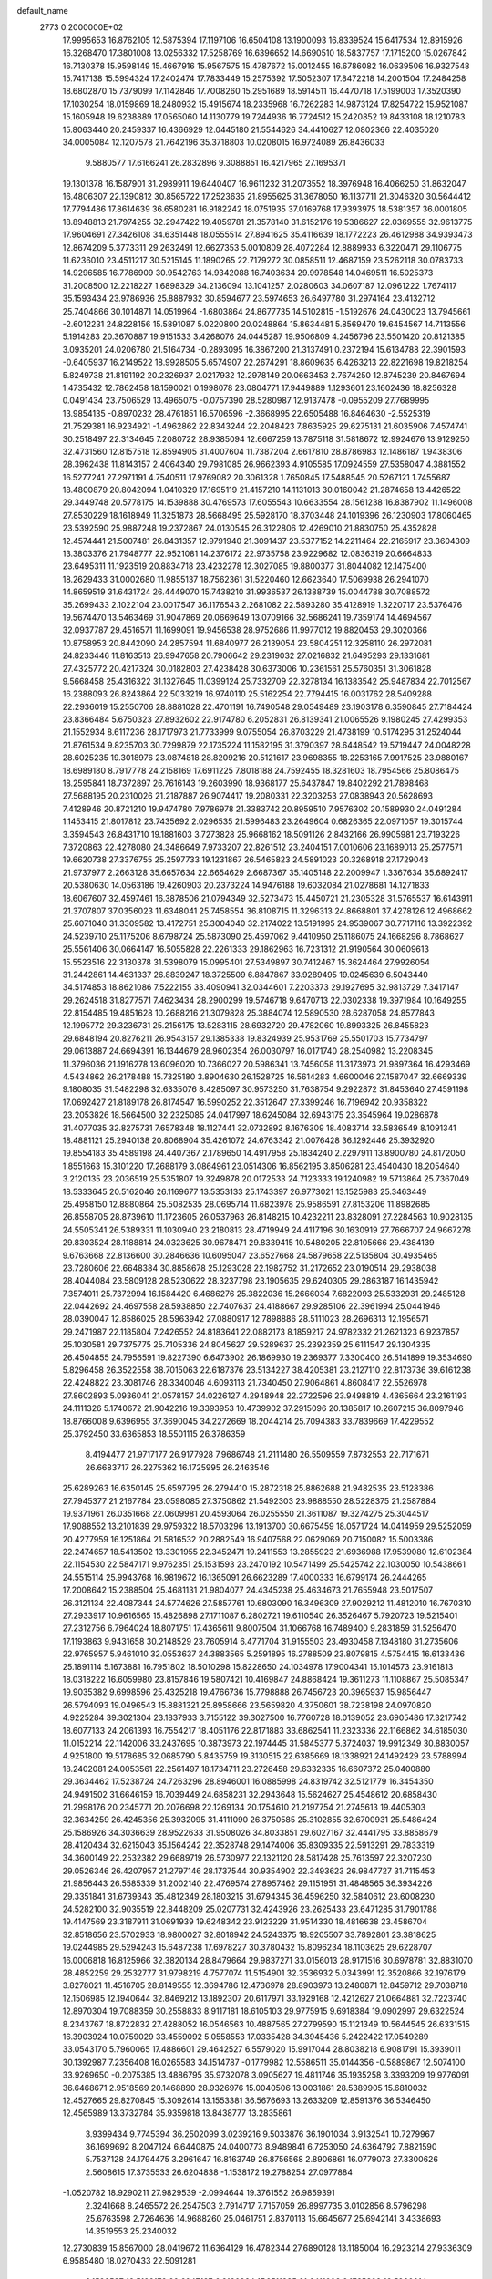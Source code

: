 default_name                                                                    
 2773  0.2000000E+02
  17.9995653  16.8762105  12.5875394  17.1197106  16.6504108  13.1900093
  16.8339524  15.6417534  12.8915926  16.3268470  17.3801008  13.0256332
  17.5258769  16.6396652  14.6690510  18.5837757  17.1715200  15.0267842
  16.7130378  15.9598149  15.4667916  15.9567575  15.4787672  15.0012455
  16.6786082  16.0639506  16.9327548  15.7417138  15.5994324  17.2402474
  17.7833449  15.2575392  17.5052307  17.8472218  14.2001504  17.2484258
  18.6802870  15.7379099  17.1142846  17.7008260  15.2951689  18.5914511
  16.4470718  17.5199003  17.3520390  17.1030254  18.0159869  18.2480932
  15.4915674  18.2335968  16.7262283  14.9873124  17.8254722  15.9521087
  15.1605948  19.6238889  17.0565060  14.1130779  19.7244936  16.7724512
  15.2420852  19.8433108  18.1210783  15.8063440  20.2459337  16.4366929
  12.0445180  21.5544626  34.4410627  12.0802366  22.4035020  34.0005084
  12.1207578  21.7642196  35.3718803  10.0208015  16.9724089  26.8436033
   9.5880577  17.6166241  26.2832896   9.3088851  16.4217965  27.1695371
  19.1301378  16.1587901  31.2989911  19.6440407  16.9611232  31.2073552
  18.3976948  16.4066250  31.8632047  16.4806307  22.1390812  30.8565722
  17.2523635  21.8955625  31.3678050  16.1137711  21.3046320  30.5644412
  17.7794486  17.8614639  36.6580281  16.9182242  18.0751935  37.0169768
  17.9393975  18.5381357  36.0001805  18.8948813  21.7974255  32.2947422
  19.4059781  21.3578140  31.6152176  19.5386627  22.0369555  32.9613775
  17.9604691  27.3426108  34.6351448  18.0555514  27.8941625  35.4116639
  18.1772223  26.4612988  34.9393473  12.8674209   5.3773311  29.2632491
  12.6627353   5.0010809  28.4072284  12.8889933   6.3220471  29.1106775
  11.6236010  23.4511217  30.5215145  11.1890265  22.7179272  30.0858511
  12.4687159  23.5262118  30.0783733  14.9296585  16.7786909  30.9542763
  14.9342088  16.7403634  29.9978548  14.0469511  16.5025373  31.2008500
  12.2218227   1.6898329  34.2136094  13.1041257   2.0280603  34.0607187
  12.0961222   1.7674117  35.1593434  23.9786936  25.8887932  30.8594677
  23.5974653  26.6497780  31.2974164  23.4132712  25.7404866  30.1014871
  14.0519964  -1.6803864  24.8677735  14.5102815  -1.5192676  24.0430023
  13.7945661  -2.6012231  24.8228156  15.5891087   5.0220800  20.0248864
  15.8634481   5.8569470  19.6454567  14.7113556   5.1914283  20.3670887
  19.9151533   3.4268076  24.0445287  19.9506809   4.2456796  23.5501420
  20.8121385   3.0935201  24.0206780  21.5164734  -0.2893095  16.3867200
  21.3137491   0.2372194  15.6134788  22.3901593  -0.6405937  16.2149522
  18.9928505   5.6574907  22.2674291  18.8609635   6.4263213  22.8221698
  19.8218254   5.8249738  21.8191192  20.2326937   2.0217932  12.2978149
  20.0663453   2.7674250  12.8745239  20.8467694   1.4735432  12.7862458
  18.1590021   0.1998078  23.0804771  17.9449889   1.1293601  23.1602436
  18.8256328   0.0491434  23.7506529  13.4965075  -0.0757390  28.5280987
  12.9137478  -0.0955209  27.7689995  13.9854135  -0.8970232  28.4761851
  16.5706596  -2.3668995  22.6505488  16.8464630  -2.5525319  21.7529381
  16.9234921  -1.4962862  22.8343244  22.2048423   7.8635925  29.6275131
  21.6035906   7.4574741  30.2518497  22.3134645   7.2080722  28.9385094
  12.6667259  13.7875118  31.5818672  12.9924676  13.9129250  32.4731560
  12.8157518  12.8594905  31.4007604  11.7387204   2.6617810  28.8786983
  12.1486187   1.9438306  28.3962438  11.8143157   2.4064340  29.7981085
  26.9662393   4.9105585  17.0924559  27.5358047   4.3881552  16.5277241
  27.2971191   4.7540511  17.9769082  20.3061328   1.7650845  17.5488545
  20.5267121   1.7455687  18.4800879  20.8042094   1.0410329  17.1695119
  21.4157210  14.1131013  30.0160042  21.2874658  13.4426522  29.3449748
  20.5778175  14.1539888  30.4769573  17.6055543  10.6633554  28.1561238
  16.8387902  11.1496008  27.8530229  18.1618949  11.3251873  28.5668495
  25.5928170  18.3703448  24.1019396  26.1230903  17.8060465  23.5392590
  25.9887248  19.2372867  24.0130545  26.3122806  12.4269010  21.8830750
  25.4352828  12.4574441  21.5007481  26.8431357  12.9791940  21.3091437
  23.5377152  14.2211464  22.2165917  23.3604309  13.3803376  21.7948777
  22.9521081  14.2376172  22.9735758  23.9229682  12.0836319  20.6664833
  23.6495311  11.1923519  20.8834718  23.4232278  12.3027085  19.8800377
  31.8044082  12.1475400  18.2629433  31.0002680  11.9855137  18.7562361
  31.5220460  12.6623640  17.5069938  26.2941070  14.8659519  31.6431724
  26.4449070  15.7438210  31.9936537  26.1388739  15.0044788  30.7088572
  35.2699433   2.1022104  23.0017547  36.1176543   2.2681082  22.5893280
  35.4128919   1.3220717  23.5376476  19.5674470  13.5463469  31.9047869
  20.0669649  13.0709166  32.5686241  19.7359174  14.4694567  32.0937787
  29.4516571  11.1699091  19.9456538  28.9752686  11.9977012  19.8820453
  29.3020366  10.8758953  20.8442090  24.2857594  11.6840977  26.2139054
  23.5804251  12.3258110  26.2972081  24.8233446  11.8163513  26.9947658
  20.7906642  29.2319032  27.0216832  21.6495293  29.1331681  27.4325772
  20.4217324  30.0182803  27.4238428  30.6373006  10.2361561  25.5760351
  31.3061828   9.5668458  25.4316322  31.1327645  11.0399124  25.7332709
  22.3278134  16.1383542  25.9487834  22.7012567  16.2388093  26.8243864
  22.5033219  16.9740110  25.5162254  22.7794415  16.0031762  28.5409288
  22.2936019  15.2550706  28.8881028  22.4701191  16.7490548  29.0549489
  23.1903178   6.3590845  27.7184424  23.8366484   5.6750323  27.8932602
  22.9174780   6.2052831  26.8139341  21.0065526   9.1980245  27.4299353
  21.1552934   8.6117236  28.1717973  21.7733999   9.0755054  26.8703229
  21.4738199  10.5174295  31.2524044  21.8761534   9.8235703  30.7299879
  22.1735224  11.1582195  31.3790397  28.6448542  19.5719447  24.0048228
  28.6025235  19.3018976  23.0874818  28.8209216  20.5121617  23.9698355
  18.2253165   7.9917525  23.9880167  18.6989180   8.7917778  24.2158169
  17.6911225   7.8018188  24.7592455  18.3281603  18.7954566  25.8086475
  18.2595841  18.7372897  26.7616143  19.2603990  18.9368177  25.6437847
  19.8402292  21.7898468  27.5688195  20.2310026  21.2187887  26.9074417
  19.2080331  22.3203253  27.0838943  20.5628693   7.4128946  20.8721210
  19.9474780   7.9786978  21.3383742  20.8959510   7.9576302  20.1589930
  24.0491284   1.1453415  21.8017812  23.7435692   2.0296535  21.5996483
  23.2649604   0.6826365  22.0971057  19.3015744   3.3594543  26.8431710
  19.1881603   3.7273828  25.9668162  18.5091126   2.8432166  26.9905981
  23.7193226   7.3720863  22.4278080  24.3486649   7.9733207  22.8261512
  23.2404151   7.0010606  23.1689013  25.2577571  19.6620738  27.3376755
  25.2597733  19.1231867  26.5465823  24.5891023  20.3268918  27.1729043
  21.9737977   2.2663128  35.6657634  22.6654629   2.6687367  35.1405148
  22.2009947   1.3367634  35.6892417  20.5380630  14.0563186  19.4260903
  20.2373224  14.9476188  19.6032084  21.0278681  14.1271833  18.6067607
  32.4597461  16.3878506  21.0794349  32.5273473  15.4450721  21.2305328
  31.5765537  16.6143911  21.3707807  37.0356023  11.6348041  25.7458554
  36.8108715  11.3296313  24.8668801  37.4278126  12.4968662  25.6071040
  31.3309582  13.4172751  25.3004040  32.2174022  13.5191995  24.9539067
  30.7717116  13.3922392  24.5239710  25.1175206   8.6798724  25.5873090
  25.4597062   9.4410950  25.1186075  24.1668296   8.7868627  25.5561406
  30.0664147  16.5055828  22.2261333  29.1862963  16.7231312  21.9190564
  30.0609613  15.5523516  22.3130378  31.5398079  15.0995401  27.5349897
  30.7412467  15.3624464  27.9926054  31.2442861  14.4631337  26.8839247
  18.3725509   6.8847867  33.9289495  19.0245639   6.5043440  34.5174853
  18.8621086   7.5222155  33.4090941  32.0344601   7.2203373  29.1927695
  32.9813729   7.3417147  29.2624518  31.8277571   7.4623434  28.2900299
  19.5746718   9.6470713  22.0302338  19.3971984  10.1649255  22.8154485
  19.4851628  10.2688216  21.3079828  25.3884074  12.5890530  28.6287058
  24.8577843  12.1995772  29.3236731  25.2156175  13.5283115  28.6932720
  29.4782060  19.8993325  26.8455823  29.6848194  20.8276211  26.9543157
  29.1385338  19.8324939  25.9531769  25.5501703  15.7734797  29.0613887
  24.6694391  16.1344679  28.9602354  26.0030797  16.0171740  28.2540982
  13.2208345  11.3796036  21.1916278  13.6096020  10.7366027  20.5986341
  13.7456058  11.3173973  21.9897364  16.4293469   4.5434862  26.2178488
  15.7325180   3.8904630  26.1528725  16.5614283   4.6600046  27.1587047
  32.6669339   9.1808035  31.5482298  32.6335076   8.4285097  30.9573250
  31.7638754   9.2922872  31.8453640  27.4591198  17.0692427  21.8189178
  26.8174547  16.5990252  22.3512647  27.3399246  16.7196942  20.9358322
  23.2053826  18.5664500  32.2325085  24.0417997  18.6245084  32.6943175
  23.3545964  19.0286878  31.4077035  32.8275731   7.6578348  18.1127441
  32.0732892   8.1676309  18.4083714  33.5836549   8.1091341  18.4881121
  25.2940138  20.8068904  35.4261072  24.6763342  21.0076428  36.1292446
  25.3932920  19.8554183  35.4589198  24.4407367   2.1789650  14.4917958
  25.1834240   2.2297911  13.8900780  24.8172050   1.8551663  15.3101220
  17.2688179   3.0864961  23.0514306  16.8562195   3.8506281  23.4540430
  18.2054640   3.2120135  23.2036519  25.5351807  19.3249878  20.0172533
  24.7123333  19.1240982  19.5713864  25.7367049  18.5333645  20.5162046
  26.1169677  13.5353133  25.1743397  26.9773021  13.1525983  25.3463449
  25.4958150  12.8880864  25.5082535  28.0695714  11.6823978  25.9586591
  27.8153206  11.8982685  26.8558705  28.8739610  11.1723605  26.0537963
  26.8148215  10.4232211  23.8328091  27.2284563  10.9028135  24.5505341
  26.5389331  11.1030940  23.2180813  28.4719949  24.4117196  30.1630919
  27.7666707  24.9667278  29.8303524  28.1188814  24.0323625  30.9678471
  29.8339415  10.5480205  22.8105666  29.4384139   9.6763668  22.8136600
  30.2846636  10.6095047  23.6527668  24.5879658  22.5135804  30.4935465
  23.7280606  22.6648384  30.8858678  25.1293028  22.1982752  31.2172652
  23.0190514  29.2938038  28.4044084  23.5809128  28.5230622  28.3237798
  23.1905635  29.6240305  29.2863187  16.1435942   7.3574011  25.7372994
  16.1584420   6.4686276  25.3822036  15.2666034   7.6822093  25.5332931
  29.2485128  22.0442692  24.4697558  28.5938850  22.7407637  24.4188667
  29.9285106  22.3961994  25.0441946  28.0390047  12.8586025  28.5963942
  27.0880917  12.7898886  28.5111023  28.2696313  12.1956571  29.2471987
  22.1185804   7.2426552  24.8183641  22.0882173   8.1859217  24.9782332
  21.2621323   6.9237857  25.1030581  29.7375775  25.7105336  24.8045627
  29.5289637  25.2392359  25.6111547  29.1304335  26.4504855  24.7956591
  19.8227390   6.6473902  26.1869930  19.2369377   7.3300400  26.5141899
  19.3534690   5.8296458  26.3522558  38.7015063  22.6187376  23.5134227
  38.4205381  23.2127110  22.8173736  39.6161238  22.4248822  23.3081746
  28.3340046   4.6093113  21.7340450  27.9064861   4.8608417  22.5526978
  27.8602893   5.0936041  21.0578157  24.0226127   4.2948948  22.2722596
  23.9498819   4.4365664  23.2161193  24.1111326   5.1740672  21.9042216
  19.3393953  10.4739902  37.2915096  20.1385817  10.2607215  36.8097946
  18.8766008   9.6396955  37.3690045  34.2272669  18.2044214  25.7094383
  33.7839669  17.4229552  25.3792450  33.6365853  18.5501115  26.3786359
   8.4194477  21.9717177  26.9177928   7.9686748  21.2111480  26.5509559
   7.8732553  22.7171671  26.6683717  26.2275362  16.1725995  26.2463546
  25.6289263  16.6350145  25.6597795  26.2794410  15.2872318  25.8862688
  21.9482535  23.5128386  27.7945377  21.2167784  23.0598085  27.3750862
  21.5492303  23.9888550  28.5228375  21.2587884  19.9371961  26.0351668
  22.0609981  20.4593064  26.0255550  21.3611087  19.3274275  25.3044517
  17.9088552  13.2101839  29.9759322  18.5703296  13.1913700  30.6675459
  18.0571724  14.0414959  29.5252059  20.4277959  16.1251864  21.5816532
  20.2882549  16.9407568  22.0629069  20.7150082  15.5003386  22.2474657
  18.5413502  13.3301955  22.3452471  19.2411553  13.2855923  21.6936988
  17.9539080  12.6102384  22.1154530  22.5847171   9.9762351  25.1531593
  23.2470192  10.5471499  25.5425742  22.1030050  10.5438661  24.5515114
  25.9943768  16.9819672  16.1365091  26.6623289  17.4000333  16.6799174
  26.2444265  17.2008642  15.2388504  25.4681131  21.9804077  24.4345238
  25.4634673  21.7655948  23.5017507  26.3121134  22.4087344  24.5774626
  27.5857761  10.6803090  16.3496309  27.9029212  11.4812010  16.7670310
  27.2933917  10.9616565  15.4826898  27.1711087   6.2802721  19.6110540
  26.3526467   5.7920723  19.5215401  27.2312756   6.7964024  18.8071751
  17.4365611   9.8007504  31.1066768  16.7489400   9.2831859  31.5256470
  17.1193863   9.9431658  30.2148529  23.7605914   6.4771704  31.9155503
  23.4930458   7.1348180  31.2735606  22.9765957   5.9461010  32.0553637
  24.3883565   5.2591895  16.2788509  23.8079815   4.5754415  16.6133436
  25.1891114   5.1673881  16.7951802  18.5010298  15.8228650  24.1034978
  17.9004341  15.1014573  23.9161813  18.0318222  16.6059980  23.8157846
  19.5807421  10.4169847  24.8868424  19.3611273  11.1108867  25.5085347
  19.9035382   9.6998596  25.4325218  19.4766736  15.7798888  26.7456723
  20.3965937  15.9856447  26.5794093  19.0496543  15.8881321  25.8958666
  23.5659820   4.3750601  38.7238198  24.0970820   4.9225284  39.3021304
  23.1837933   3.7155122  39.3027500  16.7760728  18.0139052  23.6905486
  17.3217742  18.6077133  24.2061393  16.7554217  18.4051176  22.8171883
  33.6862541  11.2323336  22.1166862  34.6185030  11.0152214  22.1142006
  33.2437695  10.3873973  22.1974445  31.5845377   5.3724037  19.9912349
  30.8830057   4.9251800  19.5178685  32.0685790   5.8435759  19.3130515
  22.6385669  18.1338921  24.1492429  23.5788994  18.2402081  24.0053561
  22.2561497  18.1734711  23.2726458  29.6332335  16.6607372  25.0400880
  29.3634462  17.5238724  24.7263296  28.8946001  16.0885998  24.8319742
  32.5121779  16.3454350  24.9491502  31.6646159  16.7039449  24.6858231
  32.2943648  15.5624627  25.4548612  20.6858430  21.2998176  20.2345771
  20.2076698  22.1269134  20.1754610  21.2197754  21.2745613  19.4405303
  32.3634259  26.4245356  25.3932095  31.4111090  26.3750585  25.3102855
  32.6700931  25.5486424  25.1586926  34.3036639  28.9522633  31.9508026
  34.8033851  29.6027167  32.4441795  33.8858679  28.4120434  32.6215043
  35.1564242  22.3528748  29.1474006  35.8309335  22.5913291  29.7833319
  34.3600149  22.2532382  29.6689719  26.5730977  22.1321120  28.5817428
  25.7613597  22.3207230  29.0526346  26.4207957  21.2797146  28.1737544
  30.9354902  22.3493623  26.9847727  31.7115453  21.9856443  26.5585339
  31.2002140  22.4769574  27.8957462  29.1151951  31.4848565  36.3934226
  29.3351841  31.6739343  35.4812349  28.1803215  31.6794345  36.4596250
  32.5840612  23.6008230  24.5282100  32.9035519  22.8448209  25.0207731
  32.4243926  23.2625433  23.6471285  31.7901788  19.4147569  23.3187911
  31.0691939  19.6248342  23.9123229  31.9514330  18.4816638  23.4586704
  32.8518656  23.5702933  18.9800027  32.8018942  24.5243375  18.9205507
  33.7892801  23.3818625  19.0244985  29.5294243  15.6487238  17.6978227
  30.3780432  15.8096234  18.1103625  29.6228707  16.0006818  16.8125966
  32.3820134  28.8479664  29.9837271  33.0156013  28.9171516  30.6978781
  32.8831070  28.4852259  29.2532777  31.9798219   4.7577074  11.5154901
  32.3536932   5.0343991  12.3520866  32.1976179   3.8278021  11.4516705
  28.8149555  12.3694786  12.4736978  28.8903973  13.2480871  12.8459712
  29.7038718  12.1506985  12.1940644  32.8469212  13.1892307  20.6117971
  33.1929168  12.4212627  21.0664881  32.7223740  12.8970304  19.7088359
  30.2558833   8.9117181  18.6105103  29.9775915   9.6918384  19.0902997
  29.6322524   8.2343767  18.8722832  27.4288052  16.0546563  10.4887565
  27.2799590  15.1121349  10.5644545  26.6331515  16.3903924  10.0759029
  33.4559092   5.0558553  17.0335428  34.3945436   5.2422422  17.0549289
  33.0543170   5.7960065  17.4886601  29.4642527   6.5579020  15.9917044
  28.8038218   6.9081791  15.3939011  30.1392987   7.2356408  16.0265583
  34.1514787  -0.1779982  12.5586511  35.0144356  -0.5889867  12.5074100
  33.9269650  -0.2075385  13.4886795  35.9732078   3.0905627  19.4811746
  35.1935258   3.3393209  19.9776091  36.6468671   2.9518569  20.1468890
  28.9326976  15.0040506  13.0031861  28.5389905  15.6810032  12.4527665
  29.8270845  15.3092614  13.1553381  36.5676693  13.2633209  12.8591376
  36.5346450  12.4565989  13.3732784  35.9359818  13.8438777  13.2835861
   3.9399434   9.7745394  36.2502099   3.0239216   9.5033876  36.1901034
   3.9132541  10.7279967  36.1699692   8.2047124   6.6440875  24.0400773
   8.9489841   6.7253050  24.6364792   7.8821590   5.7537128  24.1794475
   3.2961647  16.8163749  26.8756568   2.8906861  16.0779073  27.3300626
   2.5608615  17.3735533  26.6204838  -1.1538172  19.2788254  27.0977884
  -1.0520782  18.9290211  27.9829539  -2.0994644  19.3761552  26.9859391
   2.3241668   8.2465572  26.2547503   2.7914717   7.7157059  26.8997735
   3.0102856   8.5796298  25.6763598   2.7264636  14.9688260  25.0461751
   2.8370113  15.6645677  25.6942141   3.4338693  14.3519553  25.2340032
  12.2730839  15.8567000  28.0419672  11.6364129  16.4782344  27.6890128
  13.1185004  16.2923214  27.9336309   6.9585480  18.0270433  22.5091281
   6.1592587  18.5199172  22.6947187   6.8120284  17.6511335  21.6411098
   3.1765828  10.5960014  22.0095325   3.5372381  11.4821329  22.0400364
   3.6984347  10.1477992  21.3439370  12.9136161   4.1377597  31.8006971
  12.7718578   4.4917634  30.9227348  12.1538433   3.5773452  31.9585351
   2.1179079  18.9039878  23.2213026   1.8104022  18.6150275  24.0804732
   1.4174546  18.6527182  22.6192557   1.3307165  16.8124465  18.6889705
   0.4936468  16.8204306  19.1531714   1.5489166  17.7371576  18.5726524
   8.5053085  26.8689964  31.7853431   9.4452458  26.9982225  31.9120333
   8.4121958  26.6893683  30.8497708  11.7690049  26.1392055  21.2239739
  10.9590725  26.2457987  21.7228518  12.0949803  27.0310346  21.1030914
  -7.1300738  29.4719398  26.2537778  -7.1520551  29.7071918  27.1813581
  -7.4737457  28.5790291  26.2249329   4.3694164  24.9980382  16.5953272
   4.7291251  24.9767113  15.7085428   3.4585226  25.2676890  16.4778842
   6.4717476  24.1701120  29.1891403   7.4074697  24.3134826  29.3309175
   6.3053508  24.5218591  28.3146016   8.0948471  26.4796382  14.4400697
   7.9983442  27.1226770  15.1425085   8.6652856  26.9067902  13.8010291
  13.1330868  20.2830627  28.5859779  12.7664991  19.7197811  27.9043922
  12.5513039  21.0428685  28.6073258   0.4314994  19.8879388  18.5333281
   1.3457981  19.8083134  18.2613914   0.4706141  19.9590551  19.4870809
   7.5366131  26.0077614  22.5826699   6.5864361  25.9050032  22.6359270
   7.7335192  26.7283106  23.1812254  11.8860565  16.1509827  30.7667138
  12.1039600  15.2320720  30.9227681  11.7794967  16.2140143  29.8175542
   7.5383334  20.1862589  25.0442511   7.0762296  20.0642580  24.2149094
   8.2197420  19.5140273  25.0399007   2.2145099  25.8046192  28.9120742
   2.2433682  24.8605962  29.0677008   2.7326017  26.1806290  29.6237127
  15.7305693  15.6885141  37.3282902  15.1641799  15.9168340  36.5911980
  16.5701078  15.4667439  36.9255187  11.3385017  17.9739451  22.3867342
  10.6612323  18.5324590  22.0051580  12.1360030  18.2052152  21.9105644
   3.0641094  30.1675441  34.0744500   3.7834548  29.5703200  33.8692735
   3.4954876  30.9782695  34.3443927  11.8970074  31.6061095  26.0912808
  11.8033858  32.1255397  25.2927452  11.4657481  32.1276659  26.7682048
   7.8405436  13.8740978  32.3626244   8.0267506  14.0206388  33.2900318
   8.4569896  14.4431362  31.9017324   8.3960529  27.2571612  28.6760115
   8.8671869  26.5343505  28.2615127   8.9599453  28.0188885  28.5417405
  -0.1243250  26.3207383  21.2904280   0.5152361  25.6998117  21.6392024
  -0.9005314  26.1973521  21.8367899  24.9249283  27.2214827  25.3867831
  25.0467424  27.5244610  24.4870068  25.3875724  26.3842666  25.4223018
  15.9199236  26.2086067  16.7027886  16.7724811  25.7756557  16.7467321
  15.2852666  25.4960709  16.7785190   8.0967934  22.4877882  22.6275520
   8.5271687  22.0160886  23.3406498   8.1526133  21.8935058  21.8792577
   5.3370963  13.9166394  25.7273941   6.1064131  13.3920862  25.9492666
   5.6778615  14.8031972  25.6085408   5.8578779   7.3508814  22.4994090
   6.6686845   7.8578052  22.4563656   5.8310904   7.0176263  23.3963233
  10.3172478  27.5818148  23.0832284  10.0440001  28.1482765  22.3616408
   9.5281847  27.4725285  23.6139523   4.7251719  21.2499441  20.4627105
   5.2204671  21.0381415  19.6714747   4.8117486  22.1989718  20.5526145
   0.6969327  27.7859460  27.7646590   1.4110190  28.3167533  27.4117337
   1.1154655  26.9666289  28.0288212  10.3846015  29.2317289  28.1202626
  10.6170761  28.7480300  27.3276576  11.1376553  29.1176209  28.7000222
   4.6803590  19.2949779  23.0307474   3.7570888  19.1752473  23.2531627
   4.6675914  19.6826213  22.1556466   3.9293360  19.3872249  29.9095254
   3.4538865  18.6076617  29.6223653   3.3710017  19.7732294  30.5844292
   6.8578563  20.6107198  19.0542958   6.7461485  20.1318450  18.2330576
   7.6832288  21.0831603  18.9457039   6.1251983  12.6793254  20.0194111
   5.4325259  13.3341371  20.1069241   6.4185860  12.5196749  20.9164436
   5.6283265  20.6015944  10.5494392   4.8030815  20.4645434  10.0842301
   6.2985829  20.2737475   9.9498522   5.3054473  20.4551345  27.8195288
   5.6755368  19.6891467  27.3807484   4.9347476  20.1100553  28.6317689
  11.9191169  23.8865689  24.5793873  11.3164733  23.9480912  23.8382614
  12.7896830  23.9435582  24.1855617   0.3135833  31.0793924  23.2038425
   0.6205962  30.5941188  22.4380198  -0.2057956  30.4445589  23.6972630
   2.0229653  32.0526770  18.5890657   2.6718603  32.7376817  18.4280205
   2.3699305  31.5649279  19.3360248  13.6353988  26.7876634  30.1256182
  13.6786874  25.8594732  29.8957902  14.5465611  27.0806140  30.1116500
   8.8723700  35.9050314  29.6893191   9.1937821  35.0095100  29.7940453
   8.3821235  35.8889601  28.8673508   8.6158036  14.4883454  35.1092016
   7.8944775  14.7571656  35.6781095   9.3680206  14.9904570  35.4227066
   1.4773384  24.9039631  22.7189553   0.8233601  24.4754909  23.2711833
   2.2194340  24.2993999  22.7135504   5.6066924  25.0743829  13.8817593
   5.6320161  24.3613322  13.2436769   6.5242533  25.2253968  14.1087145
   2.6360060  21.3339086  26.5835744   3.1708374  20.5704493  26.8010993
   2.4806266  21.7648207  27.4240528  16.1693502  27.7581041  29.7396052
  16.7247698  26.9895337  29.6090659  16.6851577  28.4875283  29.3959269
  19.6472748  26.1119204  25.0836096  19.7315461  25.2284607  24.7249606
  20.4691557  26.2599107  25.5514156  11.3530525  22.5675541  10.7710600
  11.1675121  23.4538463  11.0813704  11.4256121  22.0445376  11.5694463
   4.7536004  26.4120124  23.3945893   4.8661348  27.3087823  23.0793566
   5.1091493  26.4241162  24.2832232   8.3476464  13.5745117  26.5607917
   8.4544740  14.2523050  27.2281867   9.1870210  13.5566612  26.1010489
  24.6719132  27.2545819  28.2752632  25.4404538  27.0801883  28.8185532
  24.5875303  26.4772442  27.7231242   7.1140591  25.5141789  19.9084715
   6.7559745  26.3385185  19.5791214   7.4146626  25.7202683  20.7935684
  -0.0152419  22.0558781  31.1952999  -0.6831494  21.3715845  31.2385873
  -0.4164382  22.8098415  31.6275181  16.6837831  26.6794132  21.0136563
  17.5131358  26.2428212  21.2080615  16.0216894  25.9976186  21.1277613
   5.9528851  27.9617149  19.8198325   5.0843989  27.8782880  19.4261277
   6.0978655  28.9058088  19.8822761   5.7642829  23.0556249  26.1770225
   5.6674649  22.7987713  25.2600250   5.1726694  22.4726432  26.6527931
  10.5739493  28.7470358  32.1141668  11.1580286  28.1844198  32.6226414
  11.1168376  29.0669265  31.3936296  -4.6720151  23.2151745  21.1292532
  -5.3915385  22.6920794  20.7758563  -4.5719780  22.9072844  22.0300462
  14.2380761  35.7509652  27.9842474  14.8400370  36.2251839  28.5578252
  14.4985089  36.0070756  27.0994795   0.0280269  21.3245630  25.7047377
  -0.2544972  20.4725039  26.0370135   0.9573117  21.3729753  25.9290540
  12.7595136  27.4141961  17.6192326  11.9378161  27.4207539  18.1101522
  13.4328370  27.2576672  18.2813248   5.2334562   7.9534060  28.3094322
   4.7198347   8.3988453  28.9832338   5.5598561   8.6592696  27.7513539
   8.4745154  20.2684439  29.8719718   7.5968821  20.6410651  29.7874427
   8.4489666  19.7796031  30.6945371   6.8648089  16.1431551  24.6430829
   7.0841041  16.8326921  24.0164408   7.4295475  15.4096935  24.3994929
   6.0640602  11.7565508  29.5736709   5.5859912  12.4933395  29.9542287
   6.9839587  11.9478307  29.7565114  18.1991707  23.5635698  21.0375232
  18.8007486  23.9908432  20.4277910  17.8692864  22.8047363  20.5562958
  12.8303585  28.4890442  20.5918556  13.7261586  28.7520207  20.3806273
  12.3426484  29.3116475  20.6330208  15.8588341  32.3958860  27.3887482
  16.4727128  33.1139602  27.2346236  16.4141860  31.6517794  27.6213885
  20.9830975  26.6235441  28.3513766  21.6267653  26.2167775  27.7713210
  20.6595793  27.3777677  27.8587159  -8.4666495  30.9485800  24.3599358
  -9.3421266  30.5616121  24.3546809  -7.9456732  30.3550313  24.9007828
   7.9224893   9.3077401  22.4880579   7.9110510  10.2429798  22.6915957
   8.5327820   8.9319827  23.1225507  12.3756087  24.7014600  27.0601639
  12.2262617  24.3360814  26.1881399  13.2795613  24.4645832  27.2675065
  11.0983373  26.1551038  29.2201222  11.8372488  26.5309604  29.6986338
  11.5016196  25.6611157  28.5062797   3.3274745  30.5668663  20.4596239
   3.6369128  31.1706696  21.1348287   2.8396435  29.8987311  20.9411300
  22.1819297  23.4464631  31.4294053  22.4256967  23.8809795  32.2467210
  21.4159548  23.9301182  31.1202257   6.4269744  23.4943860  18.0009125
   6.8477726  23.9386221  18.7369933   5.6494603  24.0211815  17.8160065
  16.8714097  22.6560512  34.1499422  17.5525183  22.1918545  33.6632756
  16.3305013  21.9617549  34.5262435  12.3522610   8.5221572  30.8027700
  11.5113376   8.9543489  30.9520685  12.1402125   7.5891971  30.7735695
   2.5820030  22.3333013  23.5051216   3.4928797  22.0392000  23.4988029
   2.1955878  21.8996970  24.2659780   9.9757922  18.9126599  24.8119457
  10.2367122  18.5729739  23.9559281  10.4487604  19.7406538  24.8953663
  12.5657576  18.7239125  26.4543633  11.7174048  18.4141104  26.1372640
  13.2032948  18.1429691  26.0392934  -1.5882460  16.3454104  15.9260706
  -0.7216776  16.4170320  16.3262723  -1.5763466  15.4991732  15.4788874
   5.7687814  10.4608647  27.3996782   5.1397177  10.8280118  26.7786196
   5.6997433  11.0232121  28.1711903   7.9468930  15.9642792  28.0496211
   7.3861172  16.2096678  27.3137225   7.4204089  16.1549801  28.8259455
  13.7106964  28.8775386  26.1570809  13.1882573  29.6616236  25.9882614
  13.0676305  28.1722109  26.2292677   9.8653065  24.4713840  23.0148048
   9.3442509  25.2349447  22.7663940   9.3147590  23.7217926  22.7884377
  13.8060146  30.8038412  28.2808437  13.0534375  30.9572685  27.7095997
  14.5240618  31.2803116  27.8641712   1.0062493  29.0137447  21.3657848
   0.6433147  28.1495063  21.5596982   0.7572369  29.1795801  20.4565415
   9.0658824  30.8519412  24.7390204   9.1638522  29.9736963  25.1068785
   9.0618305  31.4315867  25.5007465  10.3253070  21.5421345  24.8410955
   9.9709650  21.6371407  25.7252037  10.9827054  22.2343258  24.7708787
  24.7128410  24.2436618  28.3406356  24.9979726  23.6549083  29.0394211
  23.8466226  23.9200302  28.0933299   8.1243800  27.7998264  24.6519313
   7.9869570  27.1340066  25.3257494   7.3744329  28.3880879  24.7400197
  10.6448069  31.0507179  22.3093680   9.9131669  30.8967380  22.9070509
  10.5150079  30.4171704  21.6036756  11.1217475  14.2337024  25.5405485
  10.9608923  14.9155872  26.1927682  11.5682352  14.6868907  24.8253555
   8.7940222  12.1505233  30.2026512   9.6510551  12.4757920  29.9271031
   8.6633927  12.5271086  31.0729105  15.4369694  37.8232771  26.4487420
  16.2202429  38.1620246  26.8822908  14.9956569  38.6017622  26.1089831
  13.3656945  35.8598386  24.8416791  13.3402903  36.5221090  25.5323197
  14.2901586  35.6215692  24.7722124  27.7154957  18.6208487  31.5508028
  27.9147548  19.5403351  31.3745294  27.8717625  18.1777711  30.7168395
  17.8140011  33.6856758  23.8017189  18.0616461  33.7613923  22.8802143
  17.0607747  33.0950176  23.7995543  15.5596861  32.0949348  23.5568212
  14.6707677  32.1708135  23.2099807  15.5898606  31.2225714  23.9496362
  18.6290722  29.0505601  36.5968717  19.3112390  29.6634545  36.3225714
  17.8128493  29.5406789  36.4978984  28.9567046  27.7897220  28.9787593
  28.2622117  27.1628015  29.1809526  29.6161633  27.2748841  28.5136915
  16.9849056  26.1937064  26.6046267  16.5616593  26.0480323  25.7585336
  17.5838090  26.9242569  26.4502166  14.6472255  34.6086503  19.3561475
  13.8025653  34.3130271  19.0164595  14.4328717  35.0559043  20.1748343
  12.2670906  33.3254755  18.7156093  12.4659529  32.5326393  18.2175166
  11.4085204  33.1557461  19.1032703  20.0865578  31.5640733  28.3535803
  21.0110711  31.8074578  28.4012357  19.6317633  32.2555001  28.8345407
  20.7448862  38.5243080  26.4807589  21.1276224  37.7194917  26.1314517
  20.7950891  39.1475903  25.7560308   9.8591330  33.0524651  20.0913953
   9.3228357  33.8450251  20.0698127   9.9555549  32.8538072  21.0227758
  18.6863618  19.5812046  21.3482475  17.8367055  19.5181523  20.9119673
  19.1966404  20.1721987  20.7945566  15.2490312   1.7868519  29.3186168
  14.5319563   1.2237200  29.0272099  15.3146073   1.6235790  30.2595066
  11.0023545  -0.8417682  19.0799301  10.2231036  -0.3812732  19.3912888
  11.6097816  -0.1445447  18.8326578   5.7832461   3.3967101  25.2474021
   6.4149186   2.7738062  25.6068635   4.9706871   3.2127471  25.7187165
   7.8456986   9.1965061   8.1258868   8.6710738   9.0266655   8.5799151
   7.4802051   8.3274712   7.9602830   1.2886630   3.7783761  24.7759012
   1.5315303   3.2472168  24.0175364   0.3760268   3.5467493  24.9481690
  -0.6447634   6.2327708  22.3400447  -1.0957596   5.9770145  21.5354187
  -1.1493070   5.8178106  23.0396699   6.6339999   3.1278973  12.5428443
   7.5363476   3.4272041  12.6542709   6.5688110   2.3514667  13.0988459
   5.7013762  10.5081894  10.6997262   6.6536193  10.4513433  10.7786777
   5.3715225  10.1744655  11.5340263  12.7266103   6.8492357  16.9081252
  12.0763041   6.6791324  17.5895932  13.0478266   5.9818615  16.6617234
   5.9688859  -5.7547523  16.4006868   5.0268534  -5.6404561  16.2752152
   6.0728360  -6.6852176  16.5998363   0.3854458  -2.0164001  24.7366529
  -0.2259126  -2.7025999  24.4690661   0.2058385  -1.8853349  25.6676711
  11.4319755   7.0466158  11.5045713  10.5713703   7.3901351  11.7445399
  11.9984437   7.2859689  12.2380940  -1.8117343  12.6684411  10.8872699
  -0.8883352  12.4427136  10.7749613  -2.0885618  12.9803280  10.0256872
  12.2128034   4.8165812  10.1088935  12.0617132   5.5462856  10.7096722
  12.1775547   4.0378066  10.6643208  13.3844540   6.2241719  20.9455698
  12.6584822   6.1754227  20.3236210  12.9622485   6.2705786  21.8033698
   8.6418290   6.4714672  15.3130782   7.9190588   7.0440420  15.5699696
   9.0482741   6.2130028  16.1402604  11.5089297   5.1413438  14.3848730
  12.0234687   5.7493129  13.8539728  10.8052829   5.6781583  14.7494868
   8.6235050   0.9810479  20.0825878   8.1678224   0.9449092  19.2415888
   8.3465940   0.1867514  20.5393647   7.0259792   0.1046745  23.2985518
   6.4260334   0.2970329  24.0191731   7.7735014  -0.3225474  23.7167907
   5.8022271   2.4869699  16.5156440   5.3903829   3.2163541  16.9789095
   5.0906786   2.0898693  16.0134074  14.7928794  11.4844048  15.9181747
  15.6871905  11.5021281  15.5774029  14.7787980  10.7362468  16.5150777
  -0.8157990   8.8995872  22.0014388  -0.4407905   8.0189204  21.9962997
  -1.5731188   8.8408277  21.4189907  20.6058080  -7.1089904  13.8897035
  20.4237131  -6.1932321  14.1005587  20.6656885  -7.1275099  12.9345579
   0.9366456   6.6430691  13.1822135   0.4188481   7.3112822  13.6312223
   1.7691826   6.6278728  13.6543185  -3.4465237  10.3729317   9.8799633
  -3.0638876  10.9631223  10.5291909  -2.8162368  10.3682890   9.1595823
   3.8595043   9.0371717  24.1624890   3.4190128   9.5662775  23.4974731
   4.4578538   8.4785018  23.6664065  -0.1370633   8.9840557  24.6409814
   0.8095033   8.8820901  24.7402111  -0.2669478   9.1122996  23.7013457
  14.0419031   9.2232968  17.5582319  14.1469028   8.9752597  18.4767549
  13.6741244   8.4445905  17.1403958   3.0868459   7.0304881  20.5265750
   2.5336718   6.4387953  21.0366043   3.8710072   7.1471912  21.0629547
  11.7711179   2.3030374   8.1273147  11.8903933   2.6637571   7.2487439
  10.9455033   1.8211730   8.0783342  18.8621900   7.3254684   9.6190852
  18.2850996   6.8993553   8.9853453  18.8582446   8.2480721   9.3640973
   1.4529614   6.1034258  10.0110706   0.7885081   6.5544572  10.5319394
   1.6841758   5.3343079  10.5318676  12.6967415  12.4046955  14.6556039
  13.4354887  11.8792476  14.9628319  11.9401422  12.0504748  15.1228480
  13.3129437  -1.5170617  16.6098805  12.9307542  -0.8619259  17.1937984
  12.9104828  -1.3433612  15.7589486   4.5231715   8.0167684  13.3822192
   3.8736739   7.4886147  13.8463727   4.8541340   7.4392952  12.6943091
   6.1180414   0.4840024  14.0013019   6.7153975   0.3130879  14.7294404
   5.9280413  -0.3814424  13.6391731   9.1040040   2.0785292  10.9126706
   8.2182855   1.9619545  10.5689481   8.9863911   2.1446326  11.8603147
  15.3451876   2.6049676  18.6003890  14.9906717   3.1302207  17.8829912
  15.6947446   3.2475775  19.2177173   1.4641024  12.1487672  17.4661362
   0.5544351  12.2476983  17.7471164   1.4881343  11.2983610  17.0274294
   9.1601749   4.3601642  19.7571372   8.5483749   5.0729950  19.9409979
   8.6005186   3.6078968  19.5644965   5.6918228   0.3902215  25.7499873
   5.0612567  -0.3127867  25.9061850   6.0065875   0.6277929  26.6221770
  19.4519850   5.7936516  12.1350894  20.3978744   5.7339218  12.2690950
  19.3572444   6.1484052  11.2511177  17.9163303   1.2638246  14.3989254
  16.9810132   1.2916081  14.6005236  18.1048262   2.1215100  14.0180359
  -1.6336705  10.3244741  13.7133347  -1.8746586   9.7205547  14.4157861
  -0.7333024  10.0869455  13.4916385  17.8616394   7.9370417  27.8457486
  17.9437581   8.8868477  27.9315210  17.0486015   7.8101158  27.3567792
  16.8617171   8.2622696  21.5580820  17.2930215   8.0945862  22.3959905
  17.0900659   7.5072483  21.0158353  13.2040578   4.5619110  26.6130579
  13.3023641   3.7116426  26.1845588  12.8209570   5.1258540  25.9411696
   6.8395401   5.2645165  20.7613369   6.8028184   4.4518477  21.2657700
   6.6912804   5.9546298  21.4078618   9.8675670   4.8155828  17.2143946
  10.3332625   4.0081771  16.9965516   9.5295694   4.6663370  18.0974094
   8.5624915  11.4672213  11.3464615   8.4329228  11.7641237  12.2471795
   8.2363554  12.1878812  10.8074657  11.0455741   6.5652160  19.2065405
  10.4850792   7.2700769  19.5309607  10.4398318   5.8535572  18.9995384
  10.7218524  12.4298710  19.3338798  10.6840140  12.1327092  20.2429975
   9.9005516  12.9035783  19.2023571  13.2110877   2.9429696  21.1155611
  13.4489031   2.6182431  20.2470979  12.4330718   3.4800523  20.9656774
   5.8327308  16.3640990  17.3101760   5.1025291  15.9105911  17.7313267
   5.6952569  16.2213341  16.3737194   3.5982689  10.4592873  13.9361168
   2.7444553  10.4457732  13.5036223   3.9808064   9.6045730  13.7377227
  18.0894017   3.9849901  13.5024014  18.5972102   3.9536557  14.3131915
  18.5235680   4.6543815  12.9735852   9.7045913  15.4818340  21.6360507
  10.4969409  15.9135035  21.9555431   9.9288539  15.1940626  20.7511068
   5.8195434   5.8228121  11.5296653   5.8206691   4.9474700  11.9169723
   6.7455907   6.0541343  11.4578437  15.1547410   1.8015994  14.5727064
  15.2598248   2.1273302  13.6787888  14.2520996   2.0214834  14.8031869
   1.7412251   9.1410072  19.1094404   1.9321268  10.0071056  19.4695263
   2.2996228   8.5454529  19.6091792  10.3713152   9.9502900  14.1769736
   9.9487399   9.2131106  13.7362600  11.2418225   9.9985048  13.7818479
   9.1282560   3.7970046  12.9252602  10.0271590   3.9245013  13.2284927
   8.5937648   3.8922664  13.7135978  15.0189025  14.0780933  14.2059288
  14.2784784  13.4866207  14.3407037  15.7812827  13.5010544  14.1608260
   4.4470943   9.0051609   8.5575170   5.0265780   9.5235770   9.1157958
   5.0060643   8.3082970   8.2137656  -0.2801388   8.2129027  15.3186983
  -0.5734121   7.9857775  16.2011023   0.4722287   8.7882621  15.4570332
   3.9020424  16.5572393  21.5024555   3.1677802  15.9482627  21.4234721
   3.8038235  16.9390023  22.3747180  13.6792027   8.2757585  24.6148064
  13.4328437   7.3746456  24.4061571  12.9253024   8.6264943  25.0889906
   3.0370560   5.9100196  15.0362303   2.8807535   5.8679609  15.9796456
   2.9957766   4.9988911  14.7457606   7.8836869   7.4313424  18.1630158
   7.6572655   8.2826841  17.7886063   7.9901299   7.6019305  19.0988584
  10.7399826   2.0396884  16.9986731   9.8403933   1.8911596  17.2900665
  11.2785854   1.8014911  17.7532597  14.2180740   4.2339844  16.7561767
  13.7086662   3.9408443  16.0006607  15.0998802   4.3734869  16.4109397
   6.8943237   9.3591514  14.7468034   6.7287349  10.2548637  14.4526747
   6.1565366   8.8544147  14.4045419  22.8555649   5.0477526   7.3390021
  22.5372229   4.5214655   8.0724270  22.0622803   5.3219186   6.8788235
   9.2785781   6.3448482   7.3897076   9.8855263   6.8519906   7.9288294
   9.1983884   5.5060354   7.8437941  15.0932051  10.9650559   7.7187495
  14.2058499  11.2094456   7.9816304  15.6202976  11.7425053   7.9030803
   5.2145888   6.0780177  24.8998729   5.5136139   5.1697755  24.9435983
   4.2832585   6.0136337  24.6884242   1.2586052   9.9372156  12.3671496
   1.6754450   9.3207436  11.7651207   1.2576313  10.7697445  11.8947869
   3.2777476   6.0358460  17.8230183   4.1641054   5.6875308  17.7266956
   3.2095663   6.2641744  18.7500832  15.2807553   1.3861709  22.0657510
  14.5755104   2.0171825  21.9219250  16.0161152   1.9151954  22.3749608
  17.7403380   5.0795889  17.1174060  18.4454152   4.6118152  16.6698730
  17.5143142   5.7962578  16.5245057  -1.4270451   9.7178251   8.1295347
  -0.9892262   9.5579831   8.9655951  -0.8257795   9.3658487   7.4731627
  17.9754995   6.9416313  19.4675903  18.8571840   6.7958613  19.8105414
  17.8507863   6.2446480  18.8234686  16.9583067   7.0792718  15.3205321
  16.2888081   6.4511487  15.0494879  17.4434324   7.2732700  14.5185037
  10.0334096   2.2063676  22.2974368  10.4302769   1.4121342  22.6550980
   9.7237766   1.9492153  21.4289715   4.8270663  13.1445711   9.6056287
   3.9158917  12.8591977   9.5381404   5.1358065  12.7673427  10.4294065
   8.0840848  -1.2398338  26.8772940   7.3424504  -1.7895620  26.6242938
   8.8146447  -1.5667602  26.3522862   4.1645923   5.5106209   9.1646357
   3.2558571   5.7624259   9.3290328   4.5222666   5.3242137  10.0327102
   9.5599374  15.1816061   8.6765587  10.3258135  15.1904681   9.2506553
   9.8638287  14.7492188   7.8784840  22.7310648   7.6123529  16.9893673
  23.0516234   6.7235351  16.8361452  23.4883223   8.0834777  17.3369797
  18.7459976   3.4908062  20.3383278  18.1522084   3.6307601  19.6007242
  18.3555481   3.9871557  21.0576457  16.3154972  -1.6913886  16.2665344
  16.6507081  -0.9767762  16.8080089  15.3890991  -1.4843619  16.1434155
  14.0477814   2.2883099   9.7448604  14.1685586   1.3567510   9.9288244
  13.2006303   2.3371112   9.3019323   1.3800272   0.1187007  15.8169419
   1.2348368   0.7730034  16.5003448   1.1873942  -0.7174789  16.2411212
  19.8763653  -5.3217528  17.4404491  19.0430067  -5.3769910  17.9080964
  19.7963137  -4.5354978  16.9004245   3.3781563  15.0573406  17.8678927
   2.6009826  15.5337821  18.1598454   3.1414326  14.1343342  17.9587378
   9.8073874   5.5425670   3.3131450   9.6664749   5.7682161   2.3936571
  10.3569635   6.2493700   3.6517117   9.2916158   0.6848542   8.0190587
   9.2713264   0.6449832   8.9752127   8.6097224   1.3167704   7.7911659
   4.0685768  13.3024439  22.0977646   4.4908678  13.8185738  22.7844320
   3.4807905  13.9193464  21.6616792   5.9394339   5.3179131  18.2670180
   6.0540583   5.1628092  19.2045872   6.5914854   5.9852439  18.0531714
  13.1870095  20.2870169  12.2974155  13.8149718  20.8262427  12.7781763
  12.5635725  19.9949602  12.9624425  16.0777072  17.5723169  20.6110625
  16.5127330  17.5968015  19.7587803  15.9786623  16.6397439  20.8027124
  12.7439948  24.6012666  17.6162171  12.1586183  24.2221940  16.9605722
  12.5551457  25.5393432  17.5921329  17.4642403  13.4430253  11.1727253
  17.7930090  13.2150067  10.3031562  18.1859156  13.9181502  11.5846391
  21.1174667  21.5489505   6.7067190  22.0501198  21.7385396   6.8089239
  20.6854232  22.1251695   7.3372283  11.5538629  20.9881357  21.6795703
  10.7059157  20.7031893  21.3389491  11.7774492  21.7560274  21.1536584
  12.9098274  16.7479933   7.2744856  12.6246509  17.6335999   7.0495252
  12.5965996  16.6155386   8.1692346  21.3686807  22.0582685   3.9789335
  20.9338606  21.3196055   3.5528580  20.8673374  22.2006438   4.7818133
  21.9268010  20.1839808  15.1947540  22.8747919  20.2657562  15.2989548
  21.7410190  19.2684297  15.4032800  13.8489588  18.8115411   4.4242877
  13.8056770  19.1720171   5.3099601  14.6352965  18.2657373   4.4260069
  25.9445937   9.6367304  20.8026969  26.0606337  10.5428994  21.0883964
  26.7847188   9.2174676  20.9888161  19.8249714  12.7846327  15.1032222
  20.3609944  13.5707135  14.9983979  20.2681031  12.1204176  14.5753164
  15.8934615  29.2951640  24.4313705  15.1363937  29.2521376  25.0155185
  16.6367387  29.0546862  24.9844901  23.7928926  12.7069696  13.5118921
  24.4216959  13.4260369  13.4504070  24.1487211  12.1351361  14.1920571
  13.3232368  10.0130954  11.5289209  14.2046355  10.3424522  11.7046830
  12.7430642  10.7234565  11.8028162   6.0668017  22.4182270   7.2012902
   6.3900980  21.6921890   6.6678296   5.1389257  22.2237478   7.3334106
  14.0619062  21.7993617   9.6945025  13.2296792  22.1304189  10.0321876
  14.0155136  21.9528021   8.7508206  10.3462270  21.7874473  28.8286909
   9.7225400  21.1867945  29.2366892  10.0013352  21.9283348  27.9469698
  22.3009016  14.2972231  17.2821553  21.9873644  14.4861471  16.3977153
  22.5851606  13.3839399  17.2455149  18.3227416  12.9131110   8.6799668
  18.4187218  12.6028093   7.7795599  18.8045397  13.7399485   8.7009957
  17.2761438  23.6859351  23.7511319  17.5655300  23.5959043  22.8431771
  17.6903825  22.9540241  24.2082363  18.3360767  19.3462298  28.7533472
  17.4851923  19.7180344  28.9857023  18.8949029  20.1071639  28.5954726
  14.3231376  15.1154242  22.6961677  14.0290452  14.8457687  21.8260945
  15.2099126  14.7625566  22.7692875  23.2739653  18.5885147  18.6662381
  23.1473746  17.6960679  18.9883334  22.4110722  18.9955977  18.7432495
  28.3157140  22.0060709  14.2534146  28.8067054  21.1889449  14.3398109
  28.3987923  22.4270289  15.1090571  11.4310734  16.8972241  18.9812411
  10.5170627  17.0006766  19.2460312  11.9226176  17.4350338  19.6020284
  18.8509477  12.9635078  26.0175620  18.0515343  12.8218268  25.5105150
  18.6684815  13.7452271  26.5389570  18.6111485   8.5738917  17.2270069
  18.2134725   8.3368680  16.3892089  17.9915009   8.2573590  17.8843316
  11.8545139   9.1032582  26.2974683  11.2141279   8.7389884  26.9085698
  12.5502609   9.4482693  26.8570532   8.1360905  20.0270834   8.8283821
   7.8290194  20.1831837   7.9353132   8.0593802  19.0802356   8.9459687
  21.9960059  25.3955616  16.9692593  21.7888488  26.3228266  16.8530803
  21.2073481  25.0213262  17.3619406   6.9841300   9.9262054  17.3435690
   6.9840678   9.5842001  16.4495532   7.4019761  10.7843830  17.2716837
  16.6392278  14.9624707  21.0921709  16.2074833  14.3248211  20.5236363
  17.4582004  14.5386395  21.3488474   5.0619462  20.1947341  14.7817135
   5.7092182  20.8840137  14.6328364   4.4544135  20.5702744  15.4189774
  32.0085996  23.3434840  14.6634934  31.5887948  22.6645659  15.1917603
  32.9349917  23.2913349  14.8986742  20.1334730  14.8860438  11.1681002
  19.4898635  15.3472727  10.6302651  20.6228363  15.5824684  11.6059908
  14.3294886   8.5858232  20.4395140  14.0896026   7.6593921  20.4192179
  15.1517063   8.6096641  20.9290256   9.8870219  16.6769308  11.5682130
   9.6749785  17.5742139  11.8254144  10.7170225  16.7525108  11.0974491
  12.0392131  23.3587229  20.1346021  11.6246438  24.0591505  20.6383533
  12.3698812  23.7927471  19.3481458  10.2495741   9.7445842  24.1262998
  10.6893944   9.2830325  24.8402746   9.5274201  10.2085167  24.5499649
   8.8846799  13.6494922  23.4599466   9.6929784  13.4756461  23.9422980
   9.1222476  14.3323571  22.8326596  14.3840753  20.9341936  25.5613881
  13.8695981  20.6965528  26.3327971  14.7834516  20.1119998  25.2772619
   2.4440487  25.0382465  20.0994126   2.0381173  25.3296272  20.9158370
   2.8841019  25.8173124  19.7593518  21.9816968  23.5936893  22.2937265
  21.9517688  22.6730338  22.0334776  21.6663637  24.0700630  21.5256998
  23.5665518  21.2070780  26.0819679  24.1673325  21.3691055  25.3546155
  23.3885510  22.0752984  26.4435489  19.5572310  11.7421982  20.1071713
  19.2225778  11.3623995  19.2947724  19.9754759  12.5590978  19.8351820
   6.9611030  16.3029095   6.2251947   6.4356998  16.1966896   7.0182272
   6.8843195  17.2323763   6.0097243  14.7975733  13.6051970  11.4332763
  15.6533982  13.8147984  11.0592939  14.8473501  13.9191335  12.3361594
   9.0120776  11.6716250  15.7903656   9.4736182  11.1795263  15.1113583
   9.5904986  11.6292906  16.5518568  23.5649706  15.7703379  19.7926175
  23.5683978  15.3393847  20.6473101  23.0547907  15.1860167  19.2317993
  17.1799930  12.0135694  14.4933220  18.0621111  12.2070773  14.8105824
  17.3066398  11.3296623  13.8357024  20.6762854  25.9223285  11.6093268
  20.3581574  26.7301729  11.2063207  21.1223547  25.4601590  10.8996414
  18.6223301  19.9530958  10.0131466  17.9946124  19.5287936   9.4281936
  18.1100931  20.6191613  10.4716243  21.4298172  21.5229338  12.7942710
  22.2086387  22.0745899  12.8673772  21.5122393  20.8957802  13.5126838
  12.7568247  14.3717901  20.4999528  12.8356289  14.4454023  19.5488466
  12.1342296  13.6572208  20.6341088  11.5071442  12.0208126  12.0717154
  10.7226508  12.5341750  11.8786844  11.6008120  12.0749772  13.0227802
  12.9751615   7.4085486  13.8378637  13.7616986   7.8867772  13.5753973
  12.9700772   7.4620277  14.7935551  16.6253074  17.6776794   1.5689273
  17.4791810  18.0960807   1.4590540  16.0737140  18.0791046   0.8974853
  15.4319910  28.0864544   9.0721526  15.3771915  28.8497909   9.6470841
  16.1993835  27.6065678   9.3836802  15.8893047  21.3180452  13.7013515
  16.1711653  22.1201185  14.1411980  16.4621071  20.6372785  14.0544604
  20.2712320  19.0991133  12.2280375  19.7406709  19.0441185  11.4332342
  20.8318088  19.8625146  12.0894589  27.7114884  13.8895366  20.0828883
  27.9310428  13.6349699  19.1866609  27.2932209  14.7458112  19.9930106
  20.7209073  17.8913916  16.6325967  19.9994128  17.7301480  16.0245852
  20.3950427  17.5829949  17.4781353  19.6811476   3.7336308  15.7020180
  19.7939624   3.0378715  16.3496472  20.4603018   3.6748311  15.1491226
   2.0115917   9.1894296  16.4152321   2.1301698   9.3615472  17.3493341
   2.8803275   8.9314454  16.1070537  20.2024193  18.9391653   7.3303009
  20.4895510  19.8360454   7.1588562  19.9519568  18.9403296   8.2541510
  13.2698916  18.2804810  20.5163480  13.4169849  19.0711477  19.9972704
  14.1284149  17.8594517  20.5599827  14.8499689  22.9610674  17.7500833
  14.7249275  22.4166986  18.5274244  14.0285095  23.4443733  17.6614730
  19.7383200  17.2905947  19.0097494  19.9536255  16.8665620  19.8404548
  18.8176878  17.5372345  19.0982764  25.3371734  23.2895652  19.6697697
  25.8293511  23.2497359  18.8497657  25.5275998  24.1592313  20.0214095
  13.0911124  15.9419339  16.9187415  13.1366901  14.9930040  17.0357312
  12.5957510  16.2531451  17.6763671  25.7696224  15.3891818  23.2594134
  24.9504998  15.1048656  22.8539084  26.0208246  14.6611377  23.8278156
  17.2727337  23.7059427  16.5048873  16.4897190  23.3041616  16.8813071
  17.1229448  23.6830007  15.5597583  13.7180235  17.0639798  11.9994628
  13.8194262  18.0150354  11.9614817  13.9475378  16.8344107  12.8999366
  16.5903692  21.5547830  10.9218142  15.7347889  21.5686570  10.4928368
  16.3922755  21.6424828  11.8541766   6.2599757  16.8659059  19.9139479
   5.4002102  16.8066546  20.3305104   6.1227232  16.5217813  19.0313541
  28.2191656  18.5728746  16.8028512  28.9833318  18.3664589  17.3410654
  27.7272911  19.2107925  17.3199121  16.4633577  12.9287396  24.7802167
  15.7633816  13.1972081  25.3753553  16.0174286  12.4305438  24.0952495
  14.0789310  24.0354715  29.3896106  14.5889028  23.9561698  28.5834643
  14.5494659  23.4956518  30.0247668  14.5301955  32.4281185  10.4433584
  15.1581173  32.9726559  10.9181480  14.7400984  32.5698978   9.5202814
  20.8365628  28.2095024  18.0754139  20.2455458  28.7532107  17.5545378
  20.8275206  28.6105864  18.9444833  11.9510293  15.8483594  23.7407535
  11.7318080  16.6896912  23.3403355  12.6397483  15.4891170  23.1814299
  23.5388267  12.1385630   8.3769158  23.8955576  12.8637602   7.8640182
  22.7956067  12.5190593   8.8449740  10.6733165  11.2308708  21.8669547
  10.3964732  10.8069901  22.6793061  11.6068557  11.0307579  21.7984614
  24.1041744  23.6021964  16.6592959  24.5523432  24.3982140  16.3734068
  23.2414296  23.9025679  16.9450934   3.1018620  19.3160904  18.3895898
   3.4464918  19.9502846  17.7608928   3.7617700  19.2825365  19.0821411
  16.6928320  32.8945725  18.0141314  16.2409936  33.3229022  18.7411854
  16.0001739  32.7006541  17.3825839  10.3114919  10.1393536   9.8684167
   9.6021414  10.7066730  10.1704141  10.7625325   9.8727692  10.6694953
  25.0516657  28.1792847  15.0402353  24.6120600  28.3963359  15.8623469
  25.9464282  28.4992566  15.1553434   0.8288815  20.5259899  15.1737843
   0.1148001  20.9496303  15.6500703   1.4475048  21.2331632  14.9909099
   4.8225899  10.3308901  19.3861022   5.2625296  11.1636248  19.5570928
   5.4193251   9.8597227  18.8046040  19.1106345  28.8288556  13.8346488
  19.6148342  28.0351396  14.0136166  19.1105171  29.3048749  14.6650930
  11.8242187  29.1871313  14.5434012  11.1626775  28.6074008  14.1658993
  12.6307431  28.6718314  14.5286902  18.4090975  11.4428082  17.4940858
  19.0229903  12.0353628  17.0602120  18.5193258  10.6081841  17.0385817
  26.3510955  18.1452232  13.5731208  25.8637764  18.9585579  13.7044167
  26.7326687  18.2329720  12.6996599  19.9369602  23.6908738  17.7132647
  18.9922381  23.6378714  17.5686180  20.2571227  22.8074326  17.5308929
  26.1176323  21.6308355  21.4708135  25.5957281  22.1864310  20.8918822
  26.0500555  20.7560360  21.0882027  11.2645131  27.6796362  25.8630739
  11.1716201  27.6662527  24.9104861  10.7722213  26.9152867  26.1624908
  19.2596522  24.3689795   5.9837388  18.6066177  24.2735307   5.2904371
  18.7827938  24.1738693   6.7904420  21.0995247   9.0912103  18.5238468
  21.5512540   8.4949304  17.9266678  20.2036778   9.1322033  18.1891682
  15.0967992  32.1629830  16.1408689  14.3979348  31.5918656  16.4596875
  15.6616708  31.5861397  15.6266669  19.6067128  25.6979479   9.0441944
  20.3320816  25.0905589   8.8987621  19.8045627  26.4464545   8.4813223
  15.5768737  19.7074025  29.9059543  15.0467004  19.9094067  29.1350182
  15.2755666  18.8424203  30.1838963   8.7450594  18.0785156  19.3779174
   8.9088133  18.7517552  18.7174896   7.8314480  17.8271949  19.2423297
  14.1274916  27.5315525  15.1751732  14.9546099  27.3964369  15.6376135
  13.4928312  27.7144214  15.8679913  -3.2297629   4.0569130  15.1410308
  -3.4655620   4.9666281  15.3228250  -2.5234579   4.1165254  14.4977490
  10.8081176  36.2232761  17.9823505  10.9701342  36.6621826  18.8174215
  10.7977845  35.2911448  18.1997356   9.6944403   8.3797774  20.5419927
  10.3885566   8.9901486  20.7907523   8.9076268   8.7280106  20.9613852
  15.4294565  16.3692659  28.2997592  15.4736175  16.9883570  27.5710564
  16.3433505  16.1569888  28.4894116  15.0428525  23.3227254  26.8837760
  15.4674518  23.8690775  26.2223785  14.9708122  22.4613418  26.4726066
   5.4011204  15.1811980  12.5075255   5.3400011  15.7654469  11.7517812
   4.6948302  14.5481389  12.3785990  19.3680859  30.0408644  16.6306909
  19.7226102  30.9299800  16.6349131  18.5270034  30.1162433  17.0813905
   6.8873748  18.9603067  16.6947329   6.2938934  19.1530929  15.9688918
   6.6469304  18.0763886  16.9724145  14.5727505  21.5449771  20.1442593
  13.7691125  21.5607255  19.6244999  14.2767910  21.6651116  21.0465938
  16.9292650  10.9411335  21.9343479  16.9933992   9.9915501  21.8323181
  16.2356466  11.0661275  22.5820376   8.0481315  14.0447088  18.6397212
   7.2347167  13.6017589  18.8813481   8.0425968  14.8525306  19.1531656
  18.7771619  19.8705682  14.7240451  19.5353443  20.1067336  14.1896133
  18.7793219  18.9134137  14.7331231  13.3321399  17.1467165  14.6077632
  13.2727996  16.5918631  15.3854831  12.4456564  17.4875267  14.4884849
  22.3349548  27.6299503   9.6126679  21.6771245  27.9394566  10.2353211
  23.0619395  28.2455088   9.7065446  12.4146120  20.5194994  18.5930407
  12.0735471  20.2875063  17.7292781  11.7231199  21.0498116  18.9890703
  14.3636075  10.6699175  23.6237605  13.8658818  11.1288862  24.3004057
  14.2059526   9.7420698  23.7983329  12.1843313   9.3044751   6.5329597
  11.8987533  10.2029521   6.6985375  12.0336520   8.8487934   7.3611395
  19.2233830  10.1128944   9.2881450  19.3338461  10.6668148  10.0609335
  18.6887927  10.6373345   8.6919843   8.8047202  19.9191771  21.7344701
   8.2974535  19.1739424  22.0562427   8.6236615  19.9443690  20.7948878
   9.1836804  14.4886738  15.4369498   8.8744399  14.4952558  16.3427968
   9.3968078  13.5718055  15.2632801  11.6319914  11.2576883  17.1154392
  12.4057841  10.6973155  17.1742535  11.4429483  11.5008886  18.0217218
  22.3845028  24.4575533   6.9783056  21.9794636  24.8892962   6.2261267
  23.2685865  24.2405220   6.6824589   6.8879445  11.9969991  23.1599205
   6.9253112  11.5736176  24.0175822   7.6452194  12.5823519  23.1485758
  14.3416566  13.6076484  17.9601213  14.4292724  13.1292972  17.1356606
  14.7969984  13.0632782  18.6024271  15.3878734   7.9002034  12.4811998
  16.3422900   7.9123464  12.5531260  15.2013241   8.3978997  11.6851284
  29.4495072  19.5180974  14.5769654  29.9765438  18.8153386  14.1967097
  28.7964788  19.0656731  15.1109112  21.4883156  25.9821087   5.1158913
  20.6405475  25.5447633   5.1949482  21.5007116  26.6124794   5.8361071
   8.1046261  11.0135622  25.5661791   8.0757851  11.9047931  25.9141840
   8.2235327  10.4590652  26.3372991  24.4186955  22.0545230   6.6000289
  25.3124543  21.9902060   6.2634424  23.9043020  21.4898475   6.0231644
   9.1253786  29.2061062  21.1512555   8.3813639  29.7800753  20.9689549
   9.6070390  29.1685793  20.3249221  11.0907444  31.9972372  13.7239691
  11.1909120  31.1410162  13.3079354  11.9794107  32.2449393  13.9792093
   9.3284194  24.3135462  11.1104984   9.1517070  24.9863678  10.4529912
   8.7344576  23.5973098  10.8858950  11.4169716  19.4729440  14.3468669
  11.0213110  19.7245757  15.1813524  10.6721220  19.3054824  13.7694697
   7.3157207  25.0144761   7.1758272   7.5622578  25.4754793   6.3739997
   7.2405711  24.0975762   6.9114807  15.0949403  13.6994228  27.2249345
  14.9796781  13.0599879  27.9278353  14.8400831  14.5347013  27.6168393
  30.5700962  33.4460175  30.6347902  31.4270461  33.4250621  31.0607358
  30.5939590  32.7188649  30.0127681  27.3036525  23.9669233  24.0133546
  27.2187514  24.5606460  24.7593553  26.6896368  24.3092416  23.3637126
  14.3106843  18.8250389   9.6428024  14.1725216  19.6889731  10.0310815
  14.0230784  18.2103103  10.3178012  21.8098954  13.0893208  26.7973137
  21.3957908  12.3251578  27.1983178  21.0959752  13.5390024  26.3452780
   5.7561370  13.3527836  15.7832360   4.9438500  13.5203962  15.3053997
   5.9236469  14.1640487  16.2628413  30.0290557  22.6191557  18.9376364
  30.8877943  23.0231985  19.0623334  29.5608286  22.7950159  19.7537666
  27.1777972  13.6290277  14.8856949  26.3967574  14.1394851  14.6720551
  27.8637979  13.9962020  14.3281844  22.2339603  26.0861695  26.0202752
  22.5515701  25.2056009  25.8203885  22.8772464  26.6698416  25.6181040
  15.4570301  25.3308519  24.6560023  15.8830808  24.7242730  24.0503830
  14.8413548  25.8206945  24.1108142  23.4109115  17.6246931  14.9838755
  24.2769812  17.3529947  15.2877423  22.8678992  17.6191622  15.7721261
   6.6961169  12.1463758  13.7080708   6.4527295  12.9512072  13.2506425
   6.3692380  12.2692041  14.5993032  20.6360299   6.7697271  14.9384161
  20.8082069   5.8299862  14.8794755  21.1548672   7.0617392  15.6879284
  14.4098901  24.9247569   4.1227002  14.5170711  24.4171154   4.9270907
  14.0074700  25.7447749   4.4088128  23.7090243  19.2444399  12.3634950
  24.3845655  19.8951361  12.5544672  23.5670195  18.7950233  13.1966163
  16.3569645  12.1750881  19.3038528  16.4522466  11.5859524  20.0522326
  16.9698894  11.8351998  18.6519088  19.2602445  23.0467168  12.7036561
  19.8942923  22.3511069  12.8778461  19.6180082  23.5132449  11.9482830
  26.1238805  26.6653204   5.3419926  25.9144071  26.2358608   6.1714002
  26.0899961  25.9624648   4.6930877  21.1916111  18.9499154  22.1167829
  20.2491570  19.0586956  21.9895857  21.5806222  19.2537038  21.2966519
  17.0422660   7.5873970   5.5434445  16.3128576   8.1641815   5.7704134
  17.0371758   6.9152926   6.2249735  21.6142758  14.5233481  23.9353322
  20.8090133  14.1028344  24.2369152  21.7114449  15.2887575  24.5018464
  22.3393950   5.5131422  11.8702010  23.2105842   5.2909446  11.5417358
  22.1118162   6.3243095  11.4158363  26.2744397  16.0707120  19.6539883
  25.3739986  15.7465713  19.6347418  26.4556432  16.3282995  18.7500825
  28.2372915  13.2203357  17.4192123  28.6383544  14.0615087  17.6378634
  27.7539559  13.3885018  16.6103003  14.4428442  17.4952508  24.9549823
  15.3262290  17.6912706  24.6428294  14.1166922  16.8301463  24.3487704
  10.6354969  16.9870539  15.6275364  11.3262592  16.7190598  16.2335550
  10.1474978  16.1829823  15.4498923   9.5672308  19.4262045  16.6456650
   9.8029017  18.5780352  16.2697663   8.6256226  19.5030911  16.4917356
  14.0541851  25.0588483  21.9636594  13.9844599  24.1153760  21.8179534
  13.2049059  25.4066229  21.6916125  14.9136717   5.3216428  13.9130837
  14.8287569   4.4881420  13.4501607  14.5763573   5.9727577  13.2978599
  14.2456307   3.3753946  12.3398551  13.4132901   3.0213236  12.6530240
  14.1730131   3.3497215  11.3857590  13.3349706  10.3596943  27.8969644
  13.0192448  11.2493405  27.7386016  13.8274303  10.4224446  28.7153638
   9.5766733   4.3096216   9.0122959  10.5086075   4.2881066   8.7948846
   9.3789259   3.4206865   9.3071218   3.3383364  15.1781497  14.9860748
   2.4933483  14.8368540  14.6932537   3.2644076  15.2147274  15.9397144
  21.5454126  11.0003376  12.5269833  22.4639991  10.9778719  12.7951737
  21.4597257  11.8163278  12.0339828  18.4670797   7.8296887  13.2078505
  18.6588669   7.1047403  12.6129561  19.1138934   7.7424765  13.9080347
  13.7321738  22.0132161  22.8171344  12.9556103  21.5193608  22.5539084
  13.8879351  21.7491955  23.7239218   3.5683548  21.9220566  16.6336616
   3.0429337  22.3525955  15.9592724   3.2747435  22.3171404  17.4545958
   8.7004385  21.3026290  13.9712465   8.3985763  21.5681679  14.8399237
   9.1758610  22.0643830  13.6396804  15.6016232  27.9023466  18.7346104
  16.1984190  27.4961386  19.3631497  15.8348040  27.5085072  17.8939267
  26.0505899  11.2170833   8.6597314  25.1126829  11.3824967   8.7556516
  26.1612669  10.9946896   7.7353270  30.2734316  13.8360511  22.1395085
  31.0883078  13.6736629  21.6642836  29.6372200  13.2484894  21.7317856
  31.0010643  12.6975683  15.4778944  30.7728123  11.8239876  15.1601058
  31.0319919  13.2388835  14.6890641   9.0893653  22.0674323  18.3103551
   9.1567731  22.9856716  18.5721272   9.4390088  22.0460404  17.4195556
  23.6738626  17.9585848   9.8590453  23.5104295  18.0336291  10.7991994
  23.8920841  18.8484774   9.5820935  18.7919835  10.4268208  12.7058425
  19.7465934  10.4025942  12.6397747  18.5449262   9.5308342  12.9347585
  31.3411845  17.7747244  12.9694715  31.1581759  17.2444796  12.1938555
  32.2868547  17.6966146  13.0953227  14.5870759  27.4276403  12.0051686
  14.8536254  27.3724608  12.9228496  15.3593930  27.1471759  11.5141514
  21.8214627  14.4737639  14.3253512  22.4311280  13.7753347  14.0871564
  21.8799000  15.0993121  13.6031972  21.8806139  12.7988321  10.5973101
  21.2556826  13.5211547  10.5345183  22.5312297  13.0994851  11.2317695
   2.2191396  10.7870595  28.0570179   2.7465289  11.0614122  27.3068026
   1.8295914   9.9561357  27.7848972  24.0565246  25.3360212  22.5101254
  23.3426902  24.8243679  22.8907608  23.6603288  25.7783596  21.7593941
  14.9024806   9.1555277   5.5829789  14.6276056   9.3801730   6.4719166
  14.1479870   9.3749374   5.0363249   5.0407602  24.0486262  21.0168683
   5.8751782  24.4647779  20.8005439   4.3784141  24.6813212  20.7389717
  18.4285689  32.3907460  13.7603272  18.3280859  32.5631441  12.8241574
  19.3745004  32.3262796  13.8918169  20.7372782   3.1684040   9.7437704
  20.5571310   2.6369332  10.5192172  21.6798006   3.3316376   9.7789579
  13.3616746  12.6156138  25.3214485  12.4986295  13.0060082  25.4592066
  13.8690180  12.8790270  26.0892037  30.1078831  32.6604515  17.4612303
  30.2875479  31.9159829  16.8870187  29.3517708  33.0924348  17.0638433
  21.7934538  33.4721379  11.8735815  22.1792230  32.6975927  12.2828414
  20.8505181  33.3086245  11.8927536  25.8566547  32.8795838  14.9620408
  25.3047078  32.1751818  15.3017528  26.3150389  32.4874529  14.2188388
  24.8977558  39.7521547  10.6962756  24.7503006  38.8156839  10.8286052
  25.4027838  39.8027695   9.8847236  28.1772977  27.7994352  24.5590679
  28.2913178  27.9929732  23.6285980  27.2778425  28.0650811  24.7504951
  34.5337106  33.9584231  14.8385882  33.8719165  33.6647536  15.4647022
  34.2088930  34.8024431  14.5249711  27.7978491  28.8277379   5.9264385
  28.6415315  29.0078567   5.5117229  27.4103838  28.1357573   5.3904671
  25.5543262  23.9932233  13.3585043  24.6411529  23.8242807  13.1265457
  25.9011425  24.4916154  12.6185343  32.3532618  26.4171245  18.2305562
  33.0510074  26.9914634  17.9150920  32.3586332  26.5332881  19.1806662
  29.0447021  31.5239111   1.7932215  29.5093227  31.4760826   0.9577145
  29.7048123  31.8252832   2.4174500  25.4610843  25.6219683  15.6659396
  25.3928760  26.4664890  15.2205586  25.6832128  25.0020686  14.9712345
  34.7806702  30.4671278  14.1795540  34.9115108  30.1511781  13.2855247
  35.0932311  31.3716893  14.1620606  27.7532600  32.0643305   5.8336609
  27.1263878  31.8589723   6.5272682  27.2141282  32.1878353   5.0524340
  24.5660215  34.8250607  13.7600204  25.1039914  34.2237505  14.2750411
  24.9609581  34.8129331  12.8881776  20.3470238  26.4630654  14.4203937
  20.5326650  26.4114563  13.4827874  20.8817876  25.7707339  14.8088994
  30.7442742  25.1962483  22.3181095  30.8745015  24.2508601  22.2438543
  30.4437094  25.3267087  23.2174830  32.1369249  29.4370530  25.2239888
  32.8518959  29.4218867  25.8602421  31.9513009  28.5142360  25.0502520
  21.9382862  34.9376423  14.7204224  22.7554697  34.9133846  14.2225724
  22.1308649  35.5015120  15.4695527  29.3521177  34.1606746   6.8982489
  28.7357523  33.6049892   6.4212381  29.3088817  35.0055794   6.4504784
  22.3179626  27.4826507  34.6488258  21.5754887  26.9873891  34.9947745
  22.6993819  27.9095965  35.4159427  17.2631806  26.7658647  10.4455931
  18.0127611  26.4727323   9.9274865  17.3509492  26.3013237  11.2778972
  22.9875782  33.4004108  17.6329161  23.8335528  33.7131657  17.9534518
  22.6412944  34.1302659  17.1194660  18.7728084  33.7262845  21.2617896
  18.2745227  34.5416218  21.2055011  19.2385363  33.6721130  20.4272869
  28.8209869  21.3887728  30.6461846  28.8893180  22.0309666  31.3526900
  28.3092010  21.8312123  29.9690183  18.6256322  34.6544653   8.8637982
  19.0238602  35.5198963   8.7706561  19.3480334  34.0421419   8.7244127
  27.6310300  25.6086393  20.3024319  28.1963117  25.8885262  19.5824654
  27.9522956  24.7373055  20.5343751  16.3162651  39.4672768  17.4431441
  16.5771486  40.3076950  17.0664894  16.3430672  38.8561881  16.7068805
  31.6279963  22.1331759  22.3469180  32.1680459  21.9796754  21.5716659
  31.5628062  21.2755728  22.7670359  18.4977738  36.3643478  11.8682370
  18.3510552  37.3101927  11.8773392  19.4499837  36.2699039  11.8435671
  28.1976319  22.8091492  17.0526786  27.6362252  22.0787822  17.3127141
  28.9859363  22.7069646  17.5859386  35.2642235  23.1769839  14.6731783
  35.6349477  22.7086411  13.9252141  35.1999521  24.0855624  14.3789228
  17.1605482  21.3433052  19.7932825  16.2305924  21.1897244  19.9600969
  17.2116891  21.5027623  18.8508442  28.3934411  27.9920713  11.0018388
  29.1833172  27.5664484  10.6684129  27.8745205  28.1803043  10.2198404
  20.0620048  20.8804196  17.2212254  20.9675772  20.6539615  17.0093594
  19.5375268  20.3811680  16.5952041  28.3274286  41.0563442   4.9387403
  28.4067864  40.4903343   4.1709076  27.4742621  40.8352097   5.3121544
  26.7539192  25.4888946  11.3537930  25.8940079  25.5093023  10.9338311
  27.0944973  26.3768743  11.2454863  29.6975485  35.2623172  15.0867241
  29.1035887  34.7606312  15.6450742  29.8613218  36.0690433  15.5751942
  33.2662594  39.1316672   8.6168456  33.3392300  40.0087922   8.9930888
  33.6860458  38.5597336   9.2594210  27.0871138  28.0754327   8.6298557
  27.4100362  28.3480659   7.7710052  26.1503259  27.9293881   8.4982079
  35.5761828  27.0018712  15.3503264  35.5257106  27.9574898  15.3721791
  34.8977093  26.7403641  14.7278156  20.0571905  32.0520677   4.0459382
  20.8132834  32.1788189   3.4727982  19.9064894  32.9124549   4.4374161
  24.8085496  29.5468027  20.4280414  24.1344753  30.2177201  20.5363262
  25.5349381  29.8466937  20.9745366  25.7167031  31.1832303   7.7182878
  25.0241978  31.5845946   7.1933355  25.6940875  30.2572509   7.4768698
  34.1130910  37.1222689  24.6651065  33.3380954  37.3891371  25.1594697
  33.7641525  36.7507596  23.8548876  20.9774284  29.1183788  11.5649987
  21.6893003  29.7139533  11.7990099  20.2508116  29.3796803  12.1306677
  22.8468118  34.4641603   7.9880860  23.0672225  35.2763813   7.5320729
  23.4504847  34.4348131   8.7303458  23.8488164  25.6870661  10.7784632
  23.4058370  26.3886520  10.3012019  23.1818007  25.0080525  10.8797672
  22.7666822  26.2784324  20.3579342  23.5906082  26.4252446  19.8933656
  22.4665008  27.1555514  20.5962306  31.0097266  26.5729475  27.9204647
  31.8199411  26.9069011  27.5354201  31.1928911  25.6510936  28.1017600
  17.7036397  30.1224544  28.0777345  18.5514970  30.2406909  28.5059750
  17.8654384  29.4615140  27.4045251  21.9296520  28.8432994  20.8676071
  21.4231255  28.9747579  21.6690942  22.4857038  29.6199541  20.8055930
  16.7140368  30.0740708  17.4386428  16.2934769  29.4771628  18.0575628
  16.5439669  30.9464399  17.7940019  20.8346721  27.6629303   7.3054403
  21.5426333  27.6942628   7.9489005  20.3149830  28.4469683   7.4827524
  19.1442693  33.1440729  16.7788866  18.9881565  33.6042154  15.9541869
  18.2760867  33.0564960  17.1723597  13.0416508  30.5567831  17.6276342
  13.7474954  30.2821843  18.2129638  12.3373632  29.9294565  17.7909504
  29.4162616  29.0809424  18.2566351  29.7926403  29.3743493  19.0863840
  29.6149775  28.1452726  18.2210568  25.3697303  26.7487243  19.8738932
  26.2086615  26.3446781  20.0956429  25.5154538  27.6866351  19.9976665
  29.4459888  26.3434088  18.5670006  29.1762795  26.0571593  17.6943323
  30.3964445  26.4382876  18.5048406  10.0227779  28.6535309  18.4979731
   9.0939614  28.4259627  18.5397401  10.1000959  29.2021325  17.7174027
  22.9683032  21.8322258  18.5711536  23.5604909  22.4295502  19.0280443
  23.3881931  21.6796564  17.7246036  20.1905375  29.4578162  22.6629816
  20.4275304  29.9144433  23.4701730  19.5261297  30.0156383  22.2584711
  16.1902804  32.2857820   3.1833136  15.3980478  32.4344889   3.6995360
  16.2909088  33.0834447   2.6638524  23.5596301  28.8922364  17.5243546
  22.6258281  28.6843058  17.4925631  23.8145021  28.7118609  18.4291953
  25.7294001  30.0063509  29.0992302  26.4583668  29.7630717  29.6698918
  25.3630364  30.7939936  29.5012606  25.1049334  25.6382684   7.7835804
  24.6388034  25.5378524   8.6135631  25.8111909  24.9935727   7.8260022
  24.2331651  29.4512377  10.2623484  24.7042626  29.8129319   9.5116978
  24.7625382  29.7002419  11.0199716  26.2927546  30.8897518  22.1538025
  25.6407597  31.0056953  22.8449549  27.1340223  30.9961556  22.5978505
  25.7740093  27.8714068  22.8415865  25.3810573  27.0857603  22.4613494
  25.3219987  28.5973901  22.4116256  25.0035161  28.3460556   7.1254171
  25.6432403  28.1885159   6.4310353  24.6109559  27.4884238   7.2884995
  30.5238246  36.9499542  11.0435751  31.0731084  36.6976882  10.3013615
  30.6897706  36.2771857  11.7039358  19.2998571  32.8659343  11.3209305
  18.9977084  32.0703004  10.8828611  18.9242047  33.5801677  10.8061610
  31.8845431  21.3032503  16.7572752  30.9981282  21.1160873  17.0662580
  32.4401087  21.1627075  17.5239736  26.4784420  20.7905653  17.9151665
  25.8157026  20.9211768  17.2369712  25.9856164  20.4813319  18.6752517
  18.3988658  30.8895424  21.4329893  17.5057653  30.5790241  21.2840535
  18.3119183  31.8393925  21.5133436  27.9697905  28.8345144  13.5265462
  28.0984137  28.3007607  12.7424576  28.6646702  28.5555480  14.1228278
  24.8287664  21.2684892  15.7374354  25.4594033  21.3786203  15.0258175
  24.5549488  22.1595491  15.9548479  18.1002933  23.5537730  26.7767989
  17.5842783  23.6492364  27.5773282  18.1437588  24.4380674  26.4129777
  24.7897692  29.8854084  33.5450251  24.0324543  29.4967277  33.1072656
  24.4949205  30.7586076  33.8035194  22.8747288  32.1998054  27.7551250
  23.4221882  32.3869254  28.5176905  23.1519139  31.3294216  27.4690616
  26.2017649  33.7190182  11.4908208  27.0258037  33.8957209  11.9446577
  26.3515612  32.8899450  11.0364744  29.9100817  29.8725481  21.0440614
  29.6654205  30.2455977  21.8909420  29.8679881  28.9257370  21.1782577
  17.2658539  23.6715806   8.0183025  16.8201578  24.4436755   8.3668083
  16.6181278  23.2584739   7.4473160  34.1941762  17.9034154  13.7944886
  34.0550146  18.6731933  14.3461297  35.0828864  18.0094604  13.4551062
  29.0151548  27.2269414  21.8777473  28.2606246  26.7530123  21.5280228
  29.7314064  26.5926690  21.8475160  21.5702838  31.6551328   9.1676325
  21.7956232  32.5764637   9.0387786  22.3444593  31.2750177   9.5828392
  23.9409904  34.8129151  10.7091760  23.3223343  34.4271369  11.3293950
  24.7775274  34.3953008  10.9142029  35.3195361  25.1081601   8.3671640
  35.1904934  25.1783797   9.3130228  34.6886882  25.7232238   7.9930527
  29.8707116  27.1372323  15.1388756  29.1653827  26.5756709  15.4604214
  30.2029662  26.6843661  14.3637943  19.4567907  20.6088949   2.8660063
  19.0882581  19.9218215   3.4212953  18.6961585  21.0133570   2.4487764
  20.4987046  33.4360787  19.1731246  21.4071183  33.6236558  18.9368382
  20.0443776  33.3574547  18.3342939  37.6329538  17.5329991  10.7929149
  37.2519252  18.1752837  10.1941499  37.3639364  17.8276036  11.6630124
  30.2183294  30.7028507  15.5965440  30.0070957  30.0049875  16.2167045
  30.8711297  30.3155447  15.0133823  18.9845103  35.8236556  17.9697646
  19.3017318  35.2118373  17.3054749  18.5679749  36.5254781  17.4695895
  26.9768006  29.1557813  16.7762573  27.7969911  29.1050961  17.2671242
  26.3484163  29.5242510  17.3972204  22.9492513  31.5690015  20.8859597
  22.2059264  32.0591296  20.5345704  23.4513961  32.2170331  21.3800624
  37.9681009  21.7515456   2.2864718  37.5287974  22.4424115   2.7824038
  38.8998708  21.8905441   2.4559300  16.0647570  29.3773351  21.7855795
  16.0040427  29.3857094  22.7408153  16.3041769  28.4762970  21.5686917
  23.9852558  22.5912148  11.4585608  23.1930943  22.8525044  10.9890507
  24.5512940  22.2168712  10.7835057  31.7322803  13.9846639  13.3745597
  31.5958198  13.5672252  12.5240568  32.6045591  14.3739981  13.3130736
  26.4652765  25.1854527  26.5198024  27.3226818  24.9635275  26.8828962
  25.8419982  24.9109253  27.1924024  12.9053375  -2.3727892   3.9017036
  13.4616280  -1.8870070   4.5106276  12.3350104  -1.7079198   3.5158184
  23.3135195   3.0564260   9.6441054  24.0109579   2.4301683   9.4501651
  23.7718148   3.8347992   9.9608583  20.8085855   1.8669025   2.3534040
  21.4604181   1.3332823   2.8079318  20.3273888   1.2444018   1.8082670
  19.2044350   3.2032977   6.7988958  18.4533495   2.7072174   6.4733089
  18.9098615   3.5620165   7.6360213  17.3831639   1.9881150  11.4043617
  18.3099866   1.8694772  11.6121034  17.0834099   2.6569250  12.0200504
  12.2908969   0.1907348   5.5447918  11.3488981   0.0785398   5.4171893
  12.4309925   1.1351852   5.4768320  22.3750678   2.3667490   4.7035480
  22.0905464   2.1473454   5.5907580  21.6135179   2.7880840   4.3051131
  21.7207709   9.4638370   8.2035778  22.2833718  10.2089740   7.9926680
  20.8802495   9.8571822   8.4381737  18.3352646  -0.6376420   8.1206726
  18.3557871  -1.5885117   8.0127029  18.8069815  -0.4792018   8.9383594
  11.5059740  -3.9347498   7.4325306  11.0611465  -3.0876798   7.4613886
  10.8506368  -4.5600831   7.7419226  12.3293509   4.1110370   2.3866875
  13.1134810   3.7826717   1.9467466  12.1579570   4.9562767   1.9714458
  27.6396300  11.3907166   3.0046316  27.7525395  10.6580122   3.6101294
  28.5153858  11.5463065   2.6509715  30.0391049  14.1037295   9.0893287
  29.8059475  14.6312836   8.3254203  29.2012587  13.7853156   9.4252723
  30.1178382   9.5673282  15.9956624  29.2741347  10.0128402  15.9187509
  30.3344358   9.6235849  16.9263356  25.7264493  17.6722996  -0.9101076
  26.6358789  17.4623566  -0.6977554  25.3342942  16.8305913  -1.1424293
  21.7079434  14.7917424   7.2369598  21.1187635  15.5442598   7.2900304
  22.5856997  15.1732432   7.2522190  27.2453995   8.6325404   4.8235289
  27.8483625   8.3774738   4.1252393  26.4337265   8.1674033   4.6208806
  21.4839899  16.7643098  12.9068306  21.0026941  17.5782602  12.7582677
  21.8965336  16.8827469  13.7624077  25.4285485   7.2525402  10.0551826
  26.1350985   7.6232945   9.5264481  25.1969219   7.9500814  10.6683850
  20.2507444   4.3423883   4.5624736  19.8871974   3.8745932   5.3142934
  19.5144118   4.8452424   4.2143589  25.8089151  -0.3027617  19.9276235
  25.3920628   0.4999751  20.2408003  26.3310026  -0.6068854  20.6700285
  24.4061335  10.4393623  15.7567311  25.1061780  10.0397450  16.2729438
  24.0898085   9.7323793  15.1942852  25.8127342  20.8912066  12.9879328
  25.4955073  21.6735725  12.5368202  26.7627280  21.0032521  13.0224198
  28.3281343   6.3402054   6.8110985  29.0920194   6.1695555   7.3620885
  28.4488114   7.2394958   6.5062287  31.9653005   9.5864427  -0.9327307
  32.6408204   9.0787837  -0.4830786  32.0103513   9.2922040  -1.8424702
  30.4168575   8.5267854   5.6497658  30.4112270   9.1653514   6.3628111
  30.0718140   9.0059599   4.8963943  31.8212862  15.8252052   5.6351798
  31.9946254  14.9120759   5.4063127  32.5883180  16.3015375   5.3173724
  29.0948441   9.8589710  -1.1478310  28.5191179   9.1112979  -1.3083181
  29.9461369   9.4679125  -0.9513480  23.8394126   7.6630553   7.1301917
  23.0378363   8.1060503   7.4085129  23.8705763   6.8677971   7.6620047
  24.8218415   8.6165225  18.5336584  25.6775030   8.7196625  18.1172004
  24.9391034   8.9743109  19.4136976  23.7447367   5.3836016  -6.0337761
  24.6327032   5.0648534  -6.1954765  23.7500211   5.6513870  -5.1148120
  27.1613356  13.1333981  10.1988723  27.5145033  12.6587284  10.9513303
  26.6799470  12.4714537   9.7025594  21.2387412   9.0156213   5.3593621
  21.3325560   9.0313420   6.3118239  21.0124187   9.9159515   5.1260907
  23.7641969  15.8287030  -1.0847690  23.1507534  16.0401177  -1.7884896
  24.3209851  15.1415041  -1.4507969  26.0528554  19.2366978   6.3508436
  25.3634830  19.3033279   5.6901183  26.6231493  19.9858603   6.1783552
  22.0696661   4.0118236  14.1379862  22.7375964   3.3469448  14.3054290
  22.4032001   4.5025422  13.3868656  33.6240384   3.4377691  20.7892140
  32.8626740   3.8994009  20.4378565  33.3814511   3.2273653  21.6909421
  28.5214929  18.5137290  10.9699538  28.1118051  17.6869506  10.7153456
  29.4599758  18.3253731  10.9719341  31.0035049  22.5257385   9.1069015
  30.4340266  22.7299011   9.8486858  31.5609343  21.8140936   9.4216488
  22.2010578  10.0948968  21.3577469  21.7415256  10.5066913  20.6259769
  21.5220028   9.6054751  21.8220555  18.5654076  16.6497663   6.7235176
  18.8456988  17.5642766   6.6869172  18.7357105  16.3116915   5.8443509
  20.1243790   8.3879276   2.5220019  20.5966324   8.6013445   3.3267763
  19.2016936   8.3952960   2.7766176  30.2809714  15.7267886   3.5843135
  30.8465522  15.8886954   4.3393873  29.9470047  14.8402057   3.7209470
  31.1260452   8.8637481   2.5140638  31.9309756   9.3568810   2.3555116
  31.4245595   8.0233760   2.8617647  24.8616325  -3.1483300   4.5230825
  25.5438262  -2.6957873   4.0270495  24.0804617  -3.0788865   3.9742823
  25.6807383   9.8935918   6.5959665  25.0124771   9.2754086   6.8917847
  26.4564945   9.3535743   6.4449193  27.7843236  20.2970804   8.8646444
  27.8048078  20.1047397   9.8020970  28.4840976  19.7590535   8.4944076
  29.8103278   8.1460734  11.8604659  29.6431107   8.6263955  12.6713672
  29.4586897   8.7097331  11.1713577  24.9257699  15.1466722  13.3385205
  25.3168264  16.0072607  13.4891657  24.8262351  15.0918739  12.3880880
  28.2790352  17.0372124   0.4021338  27.5470018  17.0128863   1.0183863
  28.9853417  16.5723559   0.8507666  22.8894503  11.3437369  18.0051897
  22.3668392  10.5468996  18.0955208  23.4456359  11.1803243  17.2434904
  20.7039663  19.4393627   0.5894370  21.4515998  19.0602099   1.0515182
  20.2155737  19.9068290   1.2670651  24.8918327   6.6622207  13.5126177
  24.7340954   6.0524513  14.2334034  25.1818157   6.1073258  12.7885781
  27.2572310   9.2043623  10.4428622  27.9942343   9.6362768  10.0109967
  26.5077289   9.7715912  10.2619484  31.7583273  19.9411018  10.2049953
  31.9904452  19.5845048   9.3475621  32.5828319  19.9518456  10.6911110
  27.2343058   7.6759697  14.6004981  27.2701003   8.5323906  14.1744772
  26.4204864   7.2844672  14.2832354  19.5151678  15.5334603   2.1108849
  20.2222233  14.9349156   2.3518176  19.1931431  15.1991234   1.2737763
  33.1232369   8.4795209   6.0049823  33.3846436   8.4055734   5.0871423
  32.1774862   8.3321160   5.9972851  16.7937410   6.2077196   8.0716313
  17.3637711   5.4972120   8.3656998  15.9145367   5.8294087   8.0822391
  24.3175259   4.3346139   5.2189076  24.0430268   4.4156370   6.1323173
  23.6266971   3.8162196   4.8062882  31.8747655  21.9087411   4.4805382
  31.4934910  21.2338566   3.9189400  31.8320763  21.5387922   5.3623246
  35.4465963  13.9916983   7.3749955  35.7875188  13.2405510   6.8894221
  35.6567479  14.7471589   6.8260442  22.0996839  23.7072157   9.4227986
  22.1592443  23.9759170   8.5060195  21.7362934  22.8222882   9.3898963
  27.3706837  10.0774849  13.4206978  27.8280502  10.9089050  13.2950457
  26.8406008   9.9739071  12.6304349  16.0354972  10.7276602  11.6366971
  16.9875892  10.7581190  11.7306381  15.7691468  11.6462354  11.5978515
  22.0005874  20.4084671  -4.9309185  21.2647959  20.6206107  -5.5052336
  21.8176436  19.5199159  -4.6255659  14.6049831   2.9392561   6.2931364
  15.2275213   3.0199940   5.5705304  15.0479322   2.3776838   6.9292689
  27.1852849  24.0449305   8.0278301  27.9197387  24.1990900   8.6220054
  27.3655828  23.1879302   7.6414688  22.8171054  -0.4824458  10.3117631
  23.7253316  -0.2250998  10.1532387  22.8557803  -1.4300635  10.4412111
  14.5070876   5.5028657   5.4717689  14.2621597   6.0771378   6.1973402
  14.6384974   4.6462372   5.8781565  34.3956850  14.8931145  13.1917044
  34.7997050  14.7438680  12.3368798  34.5151430  15.8290419  13.3529541
  29.9526967  18.2314554   7.6167677  30.6824873  17.7015438   7.9374409
  29.5567735  17.7005965   6.9256343  18.2778294  -0.0126284   1.9257812
  17.6680783  -0.6481734   1.5509239  17.7715518   0.7973670   1.9876060
  29.5694994  15.4172199   6.9708053  30.4118713  15.6319408   6.5701353
  29.1728769  14.7857102   6.3707070  17.9796079  10.9884185   6.8740407
  17.1728462  10.5241431   6.6508467  18.6776848  10.4447002   6.5089503
  26.6612313  16.9263223   7.8526906  26.3956970  17.7480448   7.4397796
  27.6148916  16.9145879   7.7712897  34.5430508  11.2832440   5.8377126
  34.3735595  10.4445889   5.4085714  35.4973885  11.3386829   5.8866818
  24.1974826   8.9777198  12.1699778  23.3583268   8.8138600  11.7396299
  24.2704041   8.2834387  12.8248733  30.1052394   3.2882531   5.3175858
  29.5287404   2.7882877   5.8954399  30.5227963   3.9297029   5.8924077
  27.0001025   3.8601289   6.4503227  27.3857150   4.7356682   6.4192458
  26.4252005   3.8243463   5.6858364  15.4992774  12.3909862   5.3889058
  15.3245817  11.9382488   6.2139767  14.9620205  13.1820516   5.4313600
   9.2632920   7.6093016  12.8456196   8.8702802   7.2749654  13.6518410
   8.9137682   7.0442730  12.1565568  29.4156012  21.3492497  11.3138534
  29.4657003  21.1525007  12.2492741  29.9750817  20.6917148  10.9004999
  13.1257055  21.8027308  -4.0771360  12.2425296  22.1458644  -3.9411525
  13.1486678  20.9921445  -3.5685553  24.6403699  15.5003828  10.7080458
  24.1145388  16.2364492  10.3950925  24.9371526  15.0618922   9.9106263
  16.9000930  18.7937344   8.2424299  16.6740380  17.8929602   8.0106179
  16.1237967  19.1273102   8.6922331  28.9043831  -0.0222140   9.5095645
  28.3767969   0.5016447   8.9066907  28.2724352  -0.5925198   9.9473144
  31.7488146   7.2887346  10.2686919  31.9011772   6.4092391  10.6143871
  31.0926002   7.6660178  10.8545861  36.4333162  -1.5549441  12.7611819
  36.0958787  -2.0963890  13.4747680  37.3785644  -1.7052850  12.7728135
  33.8980140  13.3596325  24.3440745  34.1545305  13.1579270  23.4442156
  34.5155696  14.0355333  24.6233860  17.8518271   8.5398835   0.1282333
  17.5129361   8.0948697   0.9049877  18.7466961   8.2128375   0.0361352
  18.2233863   4.1522897   9.2441137  19.0303615   3.7200852   9.5237960
  17.5296996   3.6953082   9.7197170  33.2925248  14.2751530  16.4258348
  34.0187166  13.8823881  16.9102033  32.8950635  13.5428823  15.9546279
  19.7962234  11.1834744   4.1773081  20.3397441  11.3981554   3.4191992
  18.9280150  11.5175793   3.9518753  23.2866971   6.6400789  19.8741191
  22.8941922   7.0172567  20.6614618  23.9299690   7.2903812  19.5920907
  18.2663492  18.9043471  -4.4199972  19.0524014  18.3617956  -4.4831775
  18.1041550  18.9824419  -3.4798769  24.9073739   7.2441657   4.8126216
  24.7188709   6.3086999   4.7377739  24.2442948   7.5743507   5.4188689
  16.7814814  14.3187609   3.8910177  16.5932214  13.4749774   4.3018942
  17.3969286  14.1108253   3.1880104  26.8389041  12.6309445   5.5476621
  26.2139638  12.4018861   4.8597568  27.0694825  11.7936939   5.9502497
  21.0102132  12.2150979   6.6262488  20.5862031  12.2816225   5.7706661
  21.3628696  13.0902373   6.7874828  22.0335168   8.0689616  10.5220568
  22.2974181   8.6540085   9.8119103  21.0843654   7.9896956  10.4268709
  30.9143622  18.5279170  17.8423449  31.0394013  18.0483649  17.0234268
  31.7236045  19.0268809  17.9536726  27.1463471  22.4604704   2.8957891
  26.9827376  21.5530155   2.6389053  27.8951004  22.7288594   2.3632783
  23.9872746  11.4204886  -2.2256167  23.1696266  11.2394064  -1.7620514
  24.2111236  10.5917507  -2.6490750  16.1329163   1.0044388   7.7715204
  16.8852053   0.4159921   7.8349527  15.9978025   1.3177139   8.6658553
  26.6216363  19.9741299   1.7882163  26.6297298  19.0255877   1.6600207
  25.6969209  20.2153021   1.7337257  36.0401950  19.7340393   9.3790257
  35.4384856  19.7835422  10.1218091  36.2833985  20.6436604   9.2067660
  31.9463754  20.1663521   6.2742690  31.4889055  19.4453353   6.7068056
  32.8727858  20.0022916   6.4505635  29.1949615  13.5770054   4.9371077
  28.3173942  13.1958147   4.9088034  29.7839850  12.8305844   4.8269310
  30.5492908  25.0353707   5.7603624  31.1664877  25.2912083   5.0749086
  29.6980704  25.3332608   5.4395553  36.0956044  22.3198754   7.8485525
  35.7192798  22.2139950   6.9748243  35.7798095  23.1740047   8.1434570
  30.8354051  25.4060416  13.1617430  31.1597409  24.5573199  13.4629233
  30.2403529  25.1936087  12.4427041  25.7891111  24.7175910   3.4668012
  24.8926831  24.3824712   3.4482687  26.3357127  23.9484799   3.3057835
  27.0774022  21.7781384   5.7343794  27.9524903  21.8889413   6.1060987
  27.1669219  22.0581040   4.8234253  32.0148419  25.1889481   7.9357320
  31.6204335  25.1177051   7.0664804  31.9004607  24.3208798   8.3225215
  28.8623804  23.9686886  10.9248040  28.6797784  23.0501455  11.1227105
  28.1008890  24.4419047  11.2601086  33.3109977  26.8652463  13.3853575
  32.7538165  26.1130822  13.5854329  33.5016951  26.7802990  12.4512000
   4.7373320  26.8824572  11.9375581   5.4257782  26.7904201  11.2789209
   5.0861481  26.4409835  12.7119354   2.4480550  22.5808431  18.9918149
   2.0657112  21.9983024  19.6480857   2.5510298  23.4175558  19.4451800
  -0.9664674  29.3512115  13.9898242  -0.1964484  29.8380274  14.2836148
  -0.7170062  28.4314676  14.0796684   3.5836355  27.7254257  18.2459264
   2.7753321  28.1398665  17.9440716   4.1214721  27.6473167  17.4579781
   6.3783736  31.7908220  17.6574810   5.7633477  32.5102974  17.8000645
   7.1977316  32.2210409  17.4129490   6.1782910  27.5940118   9.3974595
   5.6451600  26.8014310   9.3356621   5.8381615  28.1657219   8.7092072
  10.0917971  27.5501394  12.7809033  10.8388253  27.4938920  12.1850703
   9.4149763  27.9994678  12.2746925   0.6716435  33.5173262  11.7385090
  -0.2468017  33.3321909  11.5425111   1.1170198  32.6794577  11.6126199
   5.4818159  29.5074227  13.0729683   5.1624681  28.6113619  12.9665539
   6.1119661  29.4533709  13.7914535   7.1929724  22.5151377  15.7315728
   6.9199280  22.6675813  16.6362493   6.8524039  23.2680533  15.2484961
   2.0264072  26.4631145  11.4248152   1.8051544  27.1842802  10.8355793
   2.9215723  26.6506005  11.7072340   8.7862633  26.2014431   9.0830244
   8.4832937  27.0401151   9.4309761   8.1459579  25.9768756   8.4078871
  -4.2413280  14.9425672  -6.8209787  -4.6837299  15.4414208  -7.5077520
  -4.2798837  15.5093745  -6.0506056  -0.2824853  18.1553605   0.8337761
  -0.7333720  18.6960294   0.1852314  -0.9280997  17.4950895   1.0856810
   7.7171656  21.0282687   0.6335413   6.9912831  20.4049593   0.6620334
   8.4919730  20.5028991   0.8332715   5.5296018  16.2289392   8.7433920
   5.4493705  16.7024671   9.5713812   4.6390058  15.9388560   8.5461046
  -2.3398111  15.7424288   0.9280634  -2.5948082  15.9641779   1.8236278
  -1.6834950  15.0531058   1.0296247   0.6587473  17.8328011  -2.8361877
   1.1094079  17.6979305  -3.6698224   1.0799389  18.6048754  -2.4583904
   2.3594440  11.3798389   9.1964380   2.4486232  10.4268279   9.2034364
   1.9451318  11.5754620   8.3560162   0.9135330  12.7181998  10.8616968
   1.5092385  12.0992974  10.4394095   1.4005602  13.5419240  10.8843842
   4.1549205  12.0491478   6.7033707   4.7500229  11.8858214   7.4350875
   4.7258357  12.0979403   5.9366198   3.1338176  16.4656975   6.0319727
   3.9000880  17.0103933   5.8520615   3.1751140  15.7699866   5.3758380
   3.6695607   8.8232664   5.8806834   3.8930637   9.1021619   6.7686561
   3.7071221   7.8673592   5.9132772   9.5038021   8.9911357  -6.9900732
   9.3106657   8.9139580  -7.9244039  10.2217995   9.6225664  -6.9452745
   3.9742097  15.2550017   3.5732679   3.4910791  15.3649674   2.7542904
   4.4433447  14.4276562   3.4653620   7.9310656  12.2381156   5.0189381
   7.7391094  12.0807278   5.9433913   7.3377806  11.6528280   4.5481057
   7.9394601  28.3491829  11.1548427   7.1675765  27.9311418  10.7731764
   8.0023900  29.1918784  10.7052475   7.1377355  22.3962773   3.2867515
   7.9138278  22.6601501   2.7925007   7.4508516  22.2887731   4.1848790
   8.2659224  26.7171244   4.7132395   7.7728601  26.5915880   3.9024608
   8.2345109  27.6610511   4.8689556  -1.1982073  33.7070229   3.7981962
  -1.2982867  34.6206499   3.5307983  -0.3447627  33.6761082   4.2305253
   7.2396551  20.4053458   5.7748529   8.0703215  20.2145988   5.3391456
   6.5829664  19.9488577   5.2489152   6.7835478  23.5498720  -0.2142116
   7.0654901  24.2035392   0.4256787   7.2652898  22.7578694   0.0243013
  13.2967129  22.3757375   6.9289884  14.0740766  22.3754770   6.3704748
  12.8939992  23.2309710   6.7785585  12.4828420  12.7495980   9.5696124
  11.9478251  12.5725081  10.3433229  13.3799260  12.7846219   9.9016447
   7.9712278  29.3679182   4.2312760   8.7202935  29.7163158   4.7147546
   7.7454674  30.0591203   3.6087781  14.4846294  19.3705726  -0.4258481
  14.2283784  19.7241198   0.4259568  13.7421233  19.5633058  -0.9983605
  16.9897343  23.7257007  13.9485812  17.7833858  23.4086858  13.5174772
  16.6019445  24.3338330  13.3192753  13.0414332  16.3434039   3.1822774
  12.2913850  16.1260718   3.7358352  13.3176573  17.2093570   3.4823728
   1.6017378  30.6990664  11.2663759   0.8981200  30.3266188  10.7349281
   2.4037391  30.4687390  10.7973610  12.2692619  25.2817639  12.4403801
  11.7255578  25.0317297  13.1874415  13.1066746  25.5360642  12.8280696
  10.1208674  22.9069396   7.9523382  10.7291309  23.6458200   7.9349267
  10.2930309  22.4746410   8.7888246  10.2277687  30.4493155   5.8872400
  10.3609649  29.7679650   6.5462181  10.4843845  31.2603738   6.3260620
  21.0652456  23.6686936   1.5636380  20.4196224  24.3695090   1.6545245
  21.0994776  23.2608774   2.4289391   9.5617857  14.1252402  12.4871825
   9.4589977  15.0497287  12.2613781   9.6943044  14.1235301  13.4351634
   4.7332295  26.0175314   5.1905336   5.3217863  25.6413261   4.5360856
   5.2247406  26.7502779   5.5616551  10.5066238  16.8791223   4.3873486
  10.2515654  17.1551226   5.2676900   9.9210271  16.1491830   4.1861101
  -1.0344841  28.6231624  11.1812411  -0.9420206  28.8020227  12.1170249
  -1.7317513  27.9693771  11.1301046  10.6590392  33.0067495   7.1408333
   9.8886821  33.5462223   6.9626455  10.8257678  33.1285815   8.0754938
   2.8026945  30.1990598   7.6167069   3.4898172  30.8442597   7.7834747
   2.2563102  30.6002914   6.9409043  10.0019549  18.3354569  -1.0877024
  10.0165048  18.9210748  -0.3306874  10.4664770  17.5519823  -0.7933921
   6.7942730  15.9760068  14.7370705   6.4278581  15.5900092  13.9414714
   7.7368000  16.0114982  14.5739294   3.2797577  21.9134259  12.7743633
   4.1605850  21.5389968  12.7877031   3.1569403  22.2046076  11.8708363
   4.6604231  31.2963357  10.9219947   5.2422202  32.0417733  11.0705438
   4.8114048  30.7214319  11.6722760  12.0980920  28.0302342  10.8852211
  12.9649976  27.9317723  11.2789367  12.1513094  27.5419721  10.0636374
   1.9388938  28.2936607   9.6177424   2.5443452  28.9067668   9.2008955
   1.1633326  28.3042440   9.0568283   8.8820033  14.7126758   5.3620496
   8.1330358  15.2148577   5.6831305   8.5246317  13.8455820   5.1705666
   6.2705604  25.0009786   3.2676067   6.6307208  24.1182533   3.3531190
   5.3635039  24.8641243   2.9942002  11.6395236  13.1714608   5.1634127
  10.9203912  13.7843097   5.0101264  11.3541530  12.6501969   5.9137988
   0.0654338  14.9214761   8.3727080   0.8813057  14.4903394   8.1183343
  -0.6052609  14.5019982   7.8337841   6.8422385  18.5040351  -0.4085645
   6.8779733  18.3143759  -1.3461061   7.6063407  18.0570217  -0.0444784
   8.9413569  22.8026254   5.3883709   9.4792304  22.3181430   4.7621116
   9.4128588  22.7269588   6.2179445  -1.6969157  27.0435638   1.7865154
  -1.4781900  26.9479926   2.7134766  -1.4428958  26.2087044   1.3931765
   8.2905480  15.6410359  -2.2705832   9.2125868  15.8946865  -2.3122694
   7.8868738  16.0816919  -3.0183139  15.4756532  10.6049695   3.0033441
  14.6739717  10.2458725   3.3835914  15.8001227  11.2177672   3.6632155
  12.1915703  25.5993488   9.7469469  12.5362706  25.5429394  10.6381436
  11.2424831  25.6510314   9.8600593   7.8563243  17.9459270   2.7404578
   8.3313164  18.6619762   3.1622255   6.9529534  18.0487013   3.0397743
  17.3425862  26.6984676  13.3451101  17.7810775  27.5006725  13.0615180
  17.8150507  26.4334019  14.1342548   6.0699557  33.6900986   1.7254178
   6.4870874  34.5265893   1.5192230   5.5597531  33.4777897   0.9438488
  13.8260696  32.4585105   4.3388672  13.0548747  32.8932612   4.7028482
  13.5308686  31.5685008   4.1465886   7.9032601  17.3201374   9.0575678
   7.0578881  16.8961347   8.9099205   8.5469439  16.6249030   8.9213620
   8.1018315  29.8734634  14.2191407   7.9044052  30.8014508  14.3460031
   8.5674085  29.8397028  13.3834792   9.1711791  31.0953300  10.6846359
   9.0380505  31.9089943  11.1709064  10.1136672  31.0661488  10.5200262
   5.9199176  28.7175188   6.0323542   6.4784034  28.9534195   5.2916273
   5.1759460  29.3167409   5.9717651   5.0768413  25.1090667   8.8908663
   5.9105412  24.9368810   8.4532268   4.4191076  25.0025854   8.2036401
  15.7259589  30.1670627  11.2812903  15.0770227  30.8657640  11.1980429
  15.8237180  30.0422055  12.2252637   2.5940501  14.9862717  10.5990615
   2.4740937  14.7751921   9.6731632   3.2210148  15.7095593  10.6005530
  12.5118222  24.8180903   6.1930200  12.5280338  25.7154512   6.5257548
  11.7434886  24.7878662   5.6229481   6.8657884  10.2373243   1.9743504
   7.8017658  10.4223547   1.8972669   6.5298845  10.3258710   1.0824087
  18.9384832  17.7199516  -0.3527458  19.1978692  16.8528719  -0.0410993
  19.6911220  18.2789315  -0.1595924  10.6742331  28.1747247   7.4681193
  11.6188745  28.0206995   7.4807979  10.2887518  27.3112305   7.6164896
  20.9201306  21.9643383  -0.6291944  20.8010646  21.0425266  -0.4004623
  20.8027116  22.4332176   0.1969998   9.5767467  19.6166286   4.1346431
  10.2380291  20.2173852   4.4781965   9.9561259  18.7465895   4.2584791
  10.8089819  19.3460369   9.8935317  11.3074766  19.5026621  10.6955313
   9.9036883  19.5464810  10.1312236   9.1461088  19.1558919  12.5003417
   8.2389813  18.8786075  12.3720260   9.0776208  20.0401981  12.8602637
  -2.3565249  16.6359890  10.5820602  -1.6839809  16.9802712   9.9943645
  -2.7046023  15.8702308  10.1252359  13.8120741  36.1270969  10.9008315
  13.9989084  36.9986321  10.5519031  14.6651370  35.6941198  10.9331798
  11.7797680  27.7769421   2.9321070  12.1112605  27.6902885   2.0383309
  11.2360928  26.9999617   3.0623013   3.9361914  17.9299217  13.3720794
   4.2745776  17.1647762  13.8371374   4.2297875  18.6766430  13.8940377
  12.1777878  31.1567801   1.0186641  11.9987468  30.8543281   1.9090005
  11.3373331  31.0818884   0.5667140   3.6502773  24.2883206   2.3050847
   3.2734160  23.9837649   1.4795829   3.0951403  25.0235046   2.5650063
   0.8061666  16.9189259   4.6189956   1.5637798  16.6936778   5.1589191
   1.1829825  17.2492300   3.8034339   3.2141394  19.3353985   4.5102152
   2.5052721  18.9086670   4.0289262   3.1076769  20.2669212   4.3174377
   5.6037818  17.9903180   4.3817607   4.6955791  18.2906374   4.4165152
   5.5457602  17.0877282   4.0683966   1.8478607  18.2234646   2.5117551
   2.3681886  18.9460005   2.1604256   0.9845261  18.3342327   2.1134893
   6.2715457  22.2106867  12.7944544   7.1173644  22.0384805  13.2081786
   6.2996865  21.7146268  11.9763074  16.3260665  30.4943705  14.5011852
  16.5816663  29.9354461  15.2350136  17.0979410  31.0343097  14.3311641
  19.6346919  22.3667266   8.8376636  18.8474756  22.8707214   8.6314801
  19.3181514  21.6329856   9.3645962   7.8787961  22.4710652   9.9483644
   7.8336822  21.5371439   9.7434556   7.5149134  22.9036120   9.1758849
   1.5162748  19.6585249   6.9352860   2.2435932  19.4150371   6.3626137
   1.9109692  19.7362518   7.8038519  15.8639584  33.7689990  13.0918768
  16.4995915  33.4366976  13.7257365  16.3166128  34.4899770  12.6542394
  15.8840613  30.4550231   6.7097458  15.3539524  30.2312092   5.9448120
  16.0704714  29.6136869   7.1264429  13.4349218  27.6791665   7.4286945
  13.6925640  28.0391988   6.5800314  14.1078757  27.9892398   8.0346809
   2.0440302  26.0911765   3.8556984   2.1085405  27.0459290   3.8329413
   2.6255839  25.8287647   4.5692579   9.1606930   9.6006543   4.6950057
   8.2797550   9.6581556   5.0649699   9.3280894  10.4730045   4.3383331
  13.5968289  19.6395148   7.0596348  13.4482122  20.5793027   7.1642472
  13.5599299  19.2905959   7.9502110   9.7337509  17.7710927   7.0281089
   9.7822954  18.3030763   7.8223814   9.2611201  16.9830566   7.2961594
  11.7267567  20.9999217   4.8599706  12.2760585  20.2544600   4.6175121
  12.2311633  21.4611939   5.5300704  17.2104112  24.5337877   4.0491525
  16.4269143  24.9944969   4.3493382  17.4332490  24.9557764   3.2193930
  15.6160436  16.3524587   7.9446544  15.1797472  15.9297678   7.2049182
  14.9271101  16.8643503   8.3684108  15.7678115  22.5170396   5.4115673
  16.2945012  22.9676374   4.7514223  16.1648761  21.6490274   5.4831668
  16.9057423  19.7853973   5.6203521  17.0557640  19.4676073   6.5107087
  17.2575442  19.0957655   5.0574354   7.5621970  28.2226632  16.5924989
   6.6435607  28.4469674  16.7409127   7.8630595  28.8607903  15.9455774
   1.8716594  14.9543042  21.0149940   1.1405219  14.3372627  21.0454846
   1.5250716  15.7133520  20.5460003  10.2169797  19.7173225   1.2563856
  10.4950951  19.2602011   2.0500629  10.4114416  20.6383664   1.4298635
   4.9226239  20.5257436  -2.9996047   5.5523451  19.9051185  -2.6328520
   4.9265555  21.2611801  -2.3869469   3.5318970  23.7595788  10.8354468
   3.2261417  24.6234552  11.1119665   4.2242825  23.9425434  10.2003420
  -1.6302898  29.2672632   7.4874031  -1.8529160  30.1947790   7.5673012
  -2.2747690  28.8182700   8.0344712   6.0046042  23.9237544  -5.8690846
   5.5781200  23.2661141  -6.4184955   6.0449308  23.5214020  -5.0014913
   1.2309214  13.5794719   3.0130021   1.7760028  14.2389301   2.5837784
   1.7767992  12.7934299   3.0326808  21.7856777  17.9453925   5.1238497
  21.0550437  18.3717706   5.5717421  22.3383391  17.6121380   5.8307716
  19.3993609  25.7123960   1.3382194  19.5921829  26.4704971   1.8898844
  18.4440695  25.6519937   1.3395457  25.1720236  21.7309876   9.2702977
  25.9253051  21.1476954   9.1777284  24.9741175  22.0103134   8.3764062
  10.4974493  24.0635255  16.3538454   9.9673810  24.8169657  16.6138209
  10.3121921  23.9505928  15.4215591  23.7644802  32.0509149   6.4250100
  23.4069421  32.8007059   6.9006272  23.4340605  32.1537064   5.5325479
  15.8008555  32.7310217   8.0755585  16.0490113  33.5271733   7.6056722
  15.8377475  32.0407708   7.4134221  21.1156422  32.1280478  14.5668772
  21.3069457  33.0533536  14.7199918  21.7421209  31.6594904  15.1184298
  20.0146439  36.8877458   7.9506058  20.1237858  37.5746576   8.6082318
  20.7554011  37.0056004   7.3559455  23.2714313  28.6971943   1.2622159
  22.9568137  29.5198412   0.8873829  23.5857326  28.9360357   2.1342258
  16.3459224  29.7826292   3.9466636  17.1709099  29.6493862   4.4134332
  16.4216705  30.6602563   3.5721443  16.5980527  35.1537207  10.4446682
  17.1481076  35.0305822   9.6710350  17.1800812  35.5529013  11.0912974
  16.8846702  33.5169041  -0.4448743  17.2532316  32.9840921  -1.1495060
  15.9399646  33.4956196  -0.5975508  11.7415225  30.6280901   3.6297173
  11.5343546  29.7640940   3.2735936  11.2138432  30.6918410   4.4257841
  26.2208269  27.8754323   2.5915582  27.1524220  28.0554597   2.7178621
  25.9591677  27.4019541   3.3812320   7.0903447  23.3369793  -3.1925623
   6.8468684  23.9433923  -2.4931236   7.5306019  22.6161866  -2.7421587
  15.7283974  18.1595991  -5.3809721  16.4915750  18.5425281  -4.9483554
  15.9729871  17.2470215  -5.5346268   7.2444787  13.0424536  -1.1344332
   7.6756606  12.4632252  -1.7627711   7.7098154  13.8747933  -1.2175245
  12.7684773  23.2590634   2.5495492  13.2793894  22.4622815   2.4069334
  13.2924545  23.7727658   3.1641950   9.0984192  19.7634794  -3.1602913
   9.1815798  19.0211573  -2.5617313   8.4965468  19.4577200  -3.8388874
  26.1248427  13.0568089   0.8059130  26.6277147  12.6698740   0.0892311
  26.2275309  12.4401642   1.5307828  16.1658147  17.1241590   4.2607964
  16.4561199  17.1857185   3.3507606  16.1719459  16.1861121   4.4512229
  17.3788670  21.1646872   1.2316903  17.4998477  20.8647402   0.3307867
  16.9308100  22.0061772   1.1458342  12.4437976  15.4792197   9.8053197
  12.6324216  14.6053271   9.4633190  13.0545240  15.5881025  10.5342845
  14.6067674  20.6114876   2.3536586  15.5241880  20.8493622   2.4877741
  14.3991692  20.0341227   3.0883590
  -0.6717744   0.9952681  -0.8501937  -0.1340972   0.0058483  -0.3854022
   0.2459337  -0.0977323  -0.4098570   0.2450454   0.3366330  -0.7984932
   0.1046342  -0.2086548   0.7046406  -0.1458537   0.1526649  -0.0901198
   0.0603757   0.4142617   0.0353709   0.3416982   0.4105772  -0.4308594
   0.1528237   0.2163098  -0.1592219   0.6223726  -0.2941523   0.5673949
  -0.1367024   0.0993418  -0.2004935  -0.5751605  -0.2933402   1.1371821
  -0.3838725   0.1517272  -0.7207083  -0.4807646   1.9638271  -0.2235160
   0.0859429   0.1333774   0.4727388  -0.2274241  -0.1733548  -0.1912638
   0.1121961  -0.0002231   0.1279894   0.2713774  -0.3811846   0.2204171
  -0.0067217   0.0637987  -0.0577060  -0.2208358  -1.1042380   0.2114382
  -1.3257632   0.2742922   0.0343244   0.0194735   0.7801596   0.6548120
  -0.2844076   0.2688207  -0.2182920  -0.2850380   0.2045650  -0.3430919
   0.3247324   0.3634381  -0.2810688  -0.2932554   0.1326421  -0.0040513
  -1.0066006  -0.4245601  -0.1241932   0.3141361  -0.7877267  -0.1544454
   0.0956105  -0.1850482   0.1161049  -0.3569863   0.0283842  -0.7942420
  -0.3574052   0.2311713  -0.6213737   0.3241325   0.0626168  -0.4829575
  -0.1225906   0.0786542   0.2272079   0.3420603   0.0293914  -0.4110277
  -0.2035527   0.1700990   0.1002267   0.0508836   0.4860984   0.5430950
  -0.0046979   0.5277158   0.5060978   0.1284921   0.4239987  -0.0064958
  -0.0870470   0.4177848  -0.1667639   0.4260100   0.8836708  -0.4439094
   0.1726755   0.2031639  -0.1275046  -1.0591323   0.6047910  -0.2175119
   0.9238392   0.5286958   0.3401472  -0.1281547   0.2439994  -0.0935124
  -0.8799648   0.5166809  -0.0489280  -0.4627443   0.3068082   0.2194212
  -0.1492368  -0.0677167  -0.1972107   0.0925719  -0.2808394  -0.0852097
  -0.0197979  -0.1002225   0.0406994   0.1488770  -0.0897952   0.0833021
  -0.2468861   0.2628461   0.0612678  -0.2403344   1.1812012   0.2626849
  -0.1855230  -0.2623129  -0.2864784  -0.1503936  -0.2754789  -0.1169144
  -0.5303136   0.1425462  -0.3592852   0.1268293  -0.1179393   0.1109731
   0.6599398  -0.0590604   0.4929819   0.6918223   1.4262703  -0.7034955
   0.3567407   0.1610922   0.3438841   0.0258718   0.3403932   0.1909705
   0.5075392   0.1188886   0.3336254   0.2617202  -0.0962062   0.2620248
   0.1444767  -0.4252255  -0.5926504   0.2358484   0.1308659   0.0882182
  -0.3489494  -0.1571317   0.2244364  -0.3582325  -0.5206234  -0.3998937
  -0.4829980  -0.5086975  -0.1386203  -0.0409323  -0.1134514  -0.0867663
   0.6038665   0.7174933   0.2772362   0.2559281   0.3610518   0.3885697
   0.2977854   0.0338758  -0.1003466   0.7916158  -0.0281706   0.1138776
   0.2722165  -0.2515063  -0.2591378  -0.1637109  -0.2774400   0.0031697
  -0.1885888  -0.4761790   0.2566470  -0.6633553  -0.7578660   0.1127021
   0.0609386  -0.1114862  -0.0070455  -0.1959959  -0.1486766  -0.2326675
  -1.0773404  -0.1357022   1.2041045   0.0146533   0.1625730   0.0703673
   0.1566359  -0.2309333  -0.0333838   0.9018676   0.6744594  -0.0966701
   0.1367856  -0.0365626   0.2116506  -2.2343330  -0.1381224  -0.6408211
  -0.3040071   0.5427431  -1.3544733   0.1470039   0.2310736   0.0843731
  -0.6569697   0.2002121  -0.6700910  -0.0936195   0.7675662  -0.4838310
   0.1459114  -0.0435883   0.0089400  -1.5012681  -0.4897558   0.7532704
   0.9422948   0.1502616  -0.4263418   0.4879448   0.1308808   0.2095702
   1.1505497   0.5542048   0.1159854  -0.0512392  -0.3031315   0.1441188
   0.0812187  -0.1698209   0.0894894  -0.3907919   0.1763290  -0.7443602
   1.5082768   0.0645344  -0.3500754   0.1460048  -0.1320237   0.1953858
   0.5881336   0.5193180   0.1180537   0.2506897  -0.1732042   0.4083111
  -0.1261895  -0.1242245   0.1003794   0.3206220  -0.7276538   0.5932953
  -0.2762450  -0.0633570  -0.1732978   0.0066539   0.0941807   0.0046857
  -0.2950676  -0.5414372  -0.2910310  -0.6789212   0.5769880   0.1921022
   0.1920207   0.2023230   0.2940149  -0.1663254  -0.3476521   0.4907924
  -0.1559338   0.2633143  -1.2107507  -0.0216285   0.0263465   0.0542737
   0.1656330   0.2293082  -0.3729035   0.2696718   0.3526613   0.6195163
  -0.3890662  -0.0058783   0.0125178  -0.5456154  -0.5502451   1.0916365
   0.1635610   0.7275946   0.4520847   0.2041967  -0.1981916  -0.1459755
  -0.1121505  -0.0379176   0.1328923  -0.9924187   0.3122918   0.6942256
   0.2752407   0.0698766   0.2413822   0.1068711  -0.3953899  -0.1687783
   0.3648588  -0.0716454   0.1103032   0.1796129   0.0756374  -0.0121482
   0.2145311  -0.0845454   0.3848112   0.6449266   0.4584014  -0.0406732
  -0.2389095   0.0429722  -0.1615211  -0.2025474  -0.6888958  -0.4108892
  -0.5093894   0.4842203   0.5844512  -0.1624208  -0.0846175  -0.2337240
  -0.3381568  -0.2220311  -0.1983293   0.3846182  -0.1305935  -0.4587031
  -0.0327976   0.5083921   0.4479204   0.6983518   1.0018658   1.0335528
  -0.4598939  -0.1243895   0.1845989  -0.0720761  -0.1643516  -0.0826527
  -0.2900822  -0.4627463   0.4819126   0.5366230   0.0903414  -0.5282439
   0.0997923   0.2443652   0.0290530  -0.2569336  -0.7338539   0.6104324
   0.3550815   0.1405457   0.4804850   0.0881145  -0.4960354   0.0328110
   0.0854228  -0.3966195  -0.4789521   0.1005763  -0.6841210   1.1107899
   0.5939848  -0.1009310   0.0516920  -0.4918060   1.2606206   0.4328155
  -0.9015595   0.1686301  -0.1453956  -0.1721809  -0.0337299   0.1360556
   0.1257478  -0.0788203   0.4676457   0.3335223  -0.1147017   0.5760089
  -0.2284978   0.0819653  -0.2521405  -1.1210877  -0.5027400   1.1104690
   0.4706452  -0.5783469  -0.3719934  -0.1169897  -0.0238952   0.0557655
   1.0099519  -0.1831906  -0.2576501  -0.7181643   0.4241906  -0.9216027
   0.3703794  -0.3041480   0.0138056   1.2182348   0.4320890  -0.3660986
  -0.3825594   0.4975322   0.3288637   0.3339005  -0.0868931   0.2084550
  -0.9584927  -0.7433292   0.4135438  -0.1316852  -0.0105983  -0.7371524
   0.1109984   0.1629540   0.0365996  -0.6370992   0.5353699   0.3558599
   0.7080804  -1.0008579   0.2097279  -0.1933693   0.1765719  -0.2299053
  -0.7313226  -0.7348624  -0.3001004   0.0711102  -0.6499910   0.4122819
  -0.1209576   0.1585347  -0.2213352   0.3278546  -0.4455872   0.5304676
  -0.3666437  -0.7897121  -1.0047198   0.1256430   0.0292469  -0.0926812
  -0.3137962   0.3203707  -0.9792879   0.5256817  -0.4957898  -0.3208842
  -0.0405110  -0.2573381  -0.2241918   0.4351495   0.3269122   1.3154728
  -0.3695370  -0.5284915  -1.4123160   0.1451996   0.0553036   0.0941712
   0.3907564  -0.4952302  -0.1789668   0.5204161  -0.6373219  -0.2149162
  -0.2803896   0.1479541   0.2592588  -0.3695043   0.7658595  -0.4841817
   0.6608381  -0.0209431   0.8167568   0.0132924   0.0001305   0.0615553
   0.1384414  -0.7715514   0.5651779   0.8127609   0.5805782  -1.1416589
  -0.1456079   0.4798384   0.1754465  -0.1829055   0.3654237   0.0373655
   0.0558861   0.5352343   0.6697963  -0.0624752   0.0608340  -0.0774418
   0.3662132   0.2952032  -0.4824351   0.3737314  -0.4596630   0.1257646
  -0.4365672   0.3770889   0.1022729  -0.0518887   0.3809474  -0.0235784
  -0.5212268  -0.0158120   0.1627380  -0.0516492   0.2257145   0.0417694
   0.1346786   0.9412852  -0.2692854  -0.1927906   0.4359905   0.8447407
   0.1175527   0.1900965   0.4925646   0.1155625  -0.5817217   0.2209149
  -0.0773802   0.1067719   0.6339464   0.2798383   0.1964796   0.1764811
  -1.0930109   0.4768632  -0.4746067   0.0613309  -1.1549812   0.7536456
  -0.1070509  -0.1350448   0.1276352  -0.0533412   0.1031262   0.1384503
   0.0031024  -0.2684693  -1.0147365   0.0893993  -0.1221620   0.0114736
  -0.6384427  -0.0856981  -1.1912014   0.9630847   0.2145692  -0.7605148
  -0.0150926   0.0876544   0.0482257  -0.2965448   0.3327248   0.5314081
   0.6011356  -1.2828555  -1.2023141   0.1775398  -0.0804560   0.0441413
   0.2377444  -0.4684401  -0.0502918   0.1287797   0.3441548   0.1646672
  -0.3145345   0.1102717   0.3468713  -0.0681915   1.2386696  -0.2961161
   0.1532421  -0.7210195  -0.4714519   0.1177175  -0.0953613   0.0362577
  -0.2129078  -0.6646106  -0.5135502   0.2943324  -0.1044924   0.8739714
   0.1572721  -0.3386511  -0.1960257  -1.1164125  -0.1064095   0.7118956
   0.2543810   0.0674443  -0.2675165   0.0700560  -0.2699377  -0.0193829
   0.2917357   0.3159502   0.0606990   0.6203205   0.8376075   0.5759276
   0.0721050  -0.0167665   0.0577551   0.1904646  -0.7941342   0.9306630
   0.5010484   1.6512911  -0.0180965  -0.1357084  -0.0796859  -0.1110079
   0.0462093  -0.3016546   0.1253519   0.3254905  -0.2369559  -0.1510792
  -0.2370530  -0.0600254  -0.0242130  -0.2779853   0.3244590  -0.5252587
  -0.3402331   0.1309495  -0.3966608  -0.2371205  -0.0735333   0.2225460
  -0.2741959   0.3163535   0.5318096   0.2280128  -1.1627082   0.5558258
  -0.0538313  -0.7100672  -0.1159861  -0.3848615  -0.1211212   0.4436132
   0.1753110  -0.6153039  -0.0231637   0.0317783   0.0439196  -0.1004444
   0.2582028   0.1296217   0.3474153   0.2367093  -0.6365716   0.3431659
  -0.0701809  -0.0081085  -0.2525478   0.5848571  -0.4741572   0.4908160
   0.6401277   0.0502135  -0.3832064  -0.2379230   0.1976498   0.1638428
  -0.1820988  -0.5170871   0.1548982  -0.4142392   0.5911319   0.4067734
   0.3415346  -0.2396775   0.1767068   0.1375863  -0.9684740   1.4642273
   0.4716604   0.4297489  -0.9445403  -0.1447078   0.1050508   0.1662537
  -0.3007111   0.3707979   0.3288536  -1.0148468   0.4858644   1.2029313
   0.1058601  -0.3075454  -0.3853614   0.0060438  -0.3409128   0.0651040
  -0.1007430  -0.3269313  -0.7943781   0.2563693  -0.1467027  -0.0790752
  -0.2915262  -0.6304249  -0.1057581   0.4275959   0.1516807   0.1056322
  -0.1391935   0.4157018  -0.3537120  -0.1216295   0.0316245  -0.1011586
  -0.7300225   0.8069492   0.3126746   0.1519515   0.1757118  -0.0571702
  -0.1868284  -0.6448269  -0.7890737   0.1240610   0.4806829   0.0771963
   0.0298997   0.2454708   0.3292884   1.6101586  -0.5458501   0.1894647
   0.3861992   0.6982308   0.1147336   0.1476600  -0.0962381   0.2733477
   0.2116228   0.3942277   0.2372700   0.2647412   0.7998785   0.6023290
   0.1357657  -0.0682531   0.0386841  -0.6992737  -0.7565847   0.4578926
   0.0383680  -0.1543307   0.0903108  -0.2023384  -0.1718412  -0.1687690
  -0.6220864   0.1814288  -1.1424767  -0.0575063   0.4684690   0.1731552
  -0.0005674   0.1569449  -0.0391661  -0.3264683  -0.0235143   1.1030818
  -0.1173241  -0.4066115   0.4651604   0.2239498  -0.1944581   0.2030038
   0.2778414  -0.4668724  -0.2449897   0.0553945   0.2588637   0.7409613
   0.1608293  -0.0836338  -0.0799932  -0.4369228  -0.2408895   0.9081341
   0.5519150  -0.9978587   0.1472960   0.2573974   0.1685791   0.1259143
   0.7137249   0.0517655   0.1813868  -0.6997342  -0.5773390  -0.1246530
   0.0292001  -0.3078563   0.0050475   0.5958303   0.3037970  -0.2102481
  -0.5145522   0.1038577   0.5995904   0.2370520  -0.1806442  -0.0078542
  -0.7401894   0.0639207   0.5561492   0.5655587   1.3994040  -0.3046625
   0.3794655  -0.0503389  -0.2925063   0.1771017   0.2047372  -0.4730933
  -0.0875407  -0.9831988  -0.6706864   0.1114026   0.4007447  -0.0475221
   0.7253391   0.2224035   0.0355618   0.5336694   0.4382740   0.1319133
   0.1099955  -0.2141493   0.0302587   0.1434662  -0.5518295   0.2287265
   0.4163051  -0.3135453   1.1445519  -0.1065877   0.1099450   0.2923147
  -0.1718851  -0.0060494   0.6456701   0.0614715   0.2921422   0.3485119
  -0.4789330  -0.1894264  -0.0246374   0.0911208  -0.0690149  -1.0526315
  -0.3713591  -0.1542198  -0.1574825   0.3025555  -0.1434073  -0.1125773
   0.6432891   0.8365306   0.2695847  -0.8255009  -0.0654660  -0.5503386
  -0.0776447   0.0059204  -0.1313017  -0.0356069   0.1684863  -0.3846970
  -0.3650687   0.7337790  -0.7370010  -0.0045701   0.1327966  -0.0576477
  -0.1460586   0.3527911  -0.0620090  -0.1764808   0.6778469  -0.5525545
   0.1311002   0.0002393   0.0300283  -0.3874405  -0.1405806   0.5383214
   0.1204383   0.3675235   0.6787093  -0.0079876  -0.0604968  -0.1276851
   0.3704204   0.5068180  -0.9321111   0.4815492   0.6839218   0.3924596
   0.1510030   0.0547683  -0.1100416   0.2841265   0.0398153   0.0327618
   0.6205177  -0.4671562   0.2683025   0.0162050   0.1346000  -0.0190259
   0.1528997   0.6470827  -0.9432116  -0.7904864  -0.4041442   0.0862027
   0.0342781   0.2449165  -0.2973771   0.6369602  -0.1701981  -0.6927792
  -0.2763655  -0.0418719  -0.4585082  -0.1083267  -0.0897461  -0.3597304
   0.0463124  -0.7903056  -0.2109377   0.4799519  -1.1921641  -0.3059641
  -0.1495767  -0.0956326  -0.0140565  -0.0220132  -0.3178624   0.3242523
   0.4895921   0.2079562  -0.1433071  -0.0841636  -0.1190126  -0.1893128
   0.1385679  -0.5631909   0.1185826   0.0065861  -1.1186014  -0.8614353
   0.1028826  -0.1935084  -0.0283685  -0.4254490   0.6167067   0.1526815
  -0.3457050   0.7842797   0.2588771  -0.1949701  -0.0068504  -0.2709148
   0.2297086  -0.2022635  -0.6598594  -0.1979042  -0.1900681  -0.9172710
   0.3145460   0.1988132  -0.0668441  -0.4722164   1.3625450   1.1595167
   0.1639976   0.2668043   0.1822634  -0.0348365  -0.2992225  -0.0353413
  -0.5124579  -0.0390631   0.4374102   0.0861800  -0.0946013   0.3116862
   0.1197595  -0.1207763  -0.1361563   0.4500853  -0.7810840   0.7620130
  -0.6573755  -1.1770231  -0.9737889   0.3570326  -0.1568647  -0.0880556
   0.2350740   0.1733206  -0.3799530   0.0138222  -0.1127154   0.0864129
  -0.1491384  -0.1223049   0.2984675  -0.2115978  -0.0784905   0.3145654
  -0.8790593   0.4145982   0.4581795   0.0173086  -0.2656607  -0.2934754
   0.3521148  -0.1956793  -0.7166853   0.2578789  -0.8786297  -0.5858950
   0.2099274  -0.0795627  -0.3414865   0.2340331   0.0217861  -0.5276966
   0.3243528  -0.0850130   0.3544301  -0.0652328   0.1597755   0.1039297
  -0.2345429  -0.1117446   0.5964660  -0.6865381   0.3067143  -0.2535784
   0.0099362  -0.0155931   0.2823375  -0.0584486   0.1711541  -0.0476945
  -0.3610110   0.4889627   0.4570812   0.0126434  -0.1157811  -0.0828808
  -0.0781357  -0.1043773   0.0252397   0.2589311  -0.2659150  -0.5763720
  -0.0312483   0.4939637  -0.2333637   0.0035723   0.9119341   0.1956495
  -0.1514899   0.4780285  -0.3089979  -0.0177199  -0.2594475   0.1316277
  -0.3348285  -0.3707703   0.8972162  -0.3041311   0.4860612  -0.1025158
   0.1765189  -0.0699022   0.0978428   0.1895686  -0.4114048   0.1227745
   0.5661208   0.3134205  -0.9453288  -0.0832146  -0.0165091   0.1685468
  -0.0843862  -0.4723028   0.7955503  -0.8731821  -0.0690030  -0.3388559
   0.3654326  -0.0971393  -0.0483713   0.6942358  -0.5954107  -0.1981004
   0.6114489  -0.4122429   0.2775192  -0.1784398   0.1156866  -0.2566147
  -0.1951948  -0.1849459  -0.1607447  -0.0210648   0.1965309  -0.4885342
  -0.1111208  -0.1437960   0.2355499  -0.1125603  -0.9469324   0.8681046
  -0.7011248  -0.3930500   0.4521785  -0.2630487  -0.2753145  -0.1436855
  -0.4940155  -0.8021044  -0.3166698  -0.0835683   0.5564766   0.2080390
   0.1540913   0.0108667  -0.0058114  -0.2704169  -0.4716928  -0.4459139
   0.2881798   0.7022623  -0.3092154   0.1891304   0.0571663   0.4273164
  -0.2648634  -0.2186736  -0.0102118  -0.3562506  -0.1687332  -0.3185589
  -0.0678270  -0.0710461  -0.3521400  -1.0585313  -0.0173346   0.6549000
   0.1433725   0.9826256   0.7102298   0.0692198   0.0764968   0.2129489
   0.8272485  -1.5095475  -0.5459910  -0.0271324  -0.1729063   0.1016794
  -0.3705424   0.1293660  -0.1420431  -0.4116611   0.5168102  -0.1387493
  -0.3680584  -0.4298209   0.1265756  -0.0481927  -0.1464565  -0.1674948
  -0.7632118  -0.7773660   0.3905548   0.1694268  -0.0623883  -0.7923685
  -0.2065966   0.0156893  -0.3675282   0.4741013  -0.1764628  -0.0177616
  -0.2433203  -0.7822234   0.0787646   0.2017909  -0.0697491  -0.1798040
  -0.0814702  -0.3452417  -0.4199431  -0.9082134  -0.0767181  -0.0527219
   0.2925189  -0.0128239   0.2832345  -1.7201496   0.3909968  -1.2596310
  -0.5377462   0.0833017  -1.2158263   0.2211892   0.1045737  -0.2185520
  -0.0027543   0.1871723   0.5407206  -0.0800906   0.0601895   0.3076682
  -0.0460881  -0.1193838   0.4217584   0.0201716  -0.4690894   0.9206650
  -0.1167707   0.5060867  -0.5936576   0.0111330  -0.1142066  -0.0043966
   0.0555207  -0.5820328  -0.3389384  -0.2244042   0.1287675  -0.0951629
   0.1590232   0.1263293   0.2800847   0.3561319   0.5662651  -0.0709268
  -0.0789697  -1.2373492   0.2215391  -0.2608772  -0.1987750  -0.3244653
   0.1342200   0.2641682   0.0862989   0.0597328  -0.4070884  -0.6838448
   0.3237010   0.3541281   0.2194140  -0.9652503   0.4827917   1.2014288
   0.3252992   0.9261038  -0.7634804  -0.0753420   0.4712371   0.0292892
  -0.6459968  -0.0809143  -0.8199502  -0.0858613   0.2590055   0.3098927
   0.0115664  -0.1400290  -0.3468529  -0.0522442   0.0038510  -0.0599041
   0.1324581  -0.1323928  -0.3006126  -0.1296651   0.1903689  -0.0925489
   0.5457558   0.1300081  -0.8896489   0.9812448  -0.3786544  -0.8449924
  -0.1225834   0.0885277   0.3592406   0.4032126  -0.9787737  -0.7835665
  -0.6260258  -0.4823685   0.5149955  -0.0838766  -0.1306618   0.2693119
  -1.0246672   0.1139754   0.4971571   0.0510220   0.5048080  -0.5050820
  -0.0488754  -0.4445606  -0.3138126  -0.0237121  -0.5827767  -0.4446256
  -0.0307830  -0.0220388  -0.0576817   0.1935680  -0.0187729   0.5827715
   1.8565243  -0.3023866   0.6937989  -0.1089018  -0.8165674  -0.6526917
  -0.0249116   0.0562338   0.1864779  -0.2459260  -0.5037159  -0.4450035
  -0.1514383   0.1588063  -0.4764247  -0.0816269   0.2202695   0.0032385
  -0.2290591   0.0275790  -0.1120308  -0.1759633  -0.4243996   0.2864535
   0.0775192   0.1134933  -0.2214330  -0.7345705   0.5261086  -1.2876132
   0.0379325   0.0121967  -0.1846639   0.0606251   0.1971175   0.0461380
  -1.1648253   1.3401272   0.6314680   0.1956462   0.1156940   0.4292191
   0.3558901  -0.1329767   0.0383546   0.2998832   0.4055004   0.2070680
   0.4916246  -0.7088738   0.1087272   0.0211971   0.0857747   0.2914567
  -0.5874716   0.4594388  -0.7429263  -0.0515440   0.0189456  -0.4836461
  -0.1406824   0.1137168  -0.0065795  -0.1235628   0.7985825  -0.6826031
  -0.6862079   0.0740911   0.0487142   0.0097137  -0.0372340   0.0260742
  -0.1410243   0.0000624  -0.2230850   0.5902920  -0.1007344   0.9278670
  -0.2794592   0.0717009  -0.0451664  -0.0166072   0.9660666  -0.2457160
   0.0334226  -0.1063189   0.9473127  -0.1592961  -0.1537609  -0.0656634
  -0.3865158   0.6294618  -0.1923786  -0.2701449  -0.3118241   0.3887185
   0.1718461  -0.1395250   0.0993045   0.0450111   0.0063891   0.8828163
   0.6955568   0.5937448   0.2748743   0.2216112   0.2646583  -0.1025245
   0.4623096  -0.4778746   0.6442684   0.6868355   0.6609078   0.5519565
  -0.1497487   0.0427884   0.1579536   0.4564521   0.5365110  -0.6122624
  -0.1613401   0.0332387   0.1827541  -0.0563080   0.1064350  -0.0727425
  -0.3063908  -0.4785446  -0.8140587   0.8037291   1.0754520  -0.1441569
  -0.0039603  -0.1949364   0.0884844  -0.0352123  -0.2362782  -0.4403958
  -0.4679604   0.3333383  -0.3707174  -0.2957113  -0.2348716   0.1372619
   0.4088438  -0.0701107   0.1926746  -0.2116604  -0.3472906   0.1199291
  -0.0838670   0.1514963   0.2981524   0.2769313  -0.7019858   0.2012616
   0.1289901   0.3372914   1.1490672   0.0724613  -0.0799408   0.1198761
  -0.4340390  -0.1356290  -0.0843924   0.4975497  -0.5239279   0.0559681
  -0.2405221   0.1574507   0.1575339  -0.5099573  -0.7289783   0.0659396
  -0.4864991  -0.6616891   0.0581948  -0.2194003   0.0376548   0.2105988
  -0.0666793  -0.4159075  -0.7903347   0.0443420  -0.3680358   0.4429056
   0.2838526  -0.0523123  -0.0241103   0.7366512  -0.1647021   1.6044321
  -0.2052900   0.0469517   0.4990513  -0.2332189  -0.0402419   0.1547188
  -0.5442319  -0.5485655  -0.1509614   0.6699955   0.7427866   0.1700228
  -0.3105220  -0.0377473   0.0862800  -0.1683793  -0.2618215   0.0947011
   0.8182869  -1.1571344   0.1018496   0.0512804  -0.1669342   0.0662547
  -0.5100135  -0.5192197   0.0208165   0.2389902  -0.4195347  -0.6778936
   0.0535899   0.0079908  -0.1716628   0.6836151   0.5995363  -0.2298295
  -0.3709459  -1.7808225  -1.0249599   0.0102356  -0.4555046  -0.0742072
   0.0127280  -0.2595465  -0.0088557  -1.2871626  -1.2650996  -0.6917413
   0.1665316  -0.2864016  -0.3308601   0.1066026  -0.4064814   1.8293768
  -0.0577039  -0.0764464  -0.2048479   0.1427763   0.2545329   0.2574666
   1.0655585   0.1568596  -0.3294867   1.0649049   1.1278213  -0.4240853
  -0.0609589  -0.2985822  -0.2405924   0.0355884  -0.4925388  -0.9792794
  -0.0921183  -0.2200728   0.2182327  -0.1643438  -0.2133298  -0.0535928
  -0.1552469  -0.2268016  -0.0410929  -0.1024454  -0.3466874  -0.1007504
   0.2516365   0.5541091   0.1648767  -0.1820571  -0.1172007  -0.2201967
   0.3659036   0.4188324   0.3089174   0.1282241  -0.3725034   0.1996729
  -0.2069956   0.9257219  -0.4138910  -0.3166456  -0.4109457   1.4156582
  -0.4000245  -0.0981113  -0.0887937  -0.7134624   0.2842362  -0.1624059
   0.1021569   0.1994860   0.0668405  -0.2884778  -0.0233447  -0.1204955
  -0.6325613  -0.2930560  -0.0618430  -0.2341333  -0.2241888  -0.2286737
   0.2791093   0.0126717   0.3214295   0.0696711  -0.1251926  -0.5470384
   1.0473340   0.1406103   0.3526939  -0.0759126   0.0795691   0.1691798
  -0.6176920   0.4453985   0.0414683   0.2732851   0.2629680   0.3589777
   0.0194549  -0.0944893   0.2148494  -0.1110431  -1.2791888   0.8771079
   0.2998407  -0.6888659  -0.3902501   0.0718185  -0.1483216  -0.3392619
  -0.5119378  -0.7288742  -0.4542627   0.0733969   0.1145568  -0.2913638
  -0.0682202  -0.2689542  -0.3357277  -0.1139102   0.2762512  -0.4288381
  -0.1767853  -0.1889926  -0.5023783   0.1308927   0.0142787   0.2091803
  -0.2823454   0.2248746  -0.5434415  -0.4940887  -0.6910123  -0.3455838
   0.2117315  -0.0149645   0.3461379   0.2478527   1.0384283   0.3735276
   0.2461752   0.0270697   0.4278595  -0.1997460   0.0050803   0.2156548
   0.8080206   0.3569749   0.3656440   0.3966237  -0.6828391  -0.0052906
  -0.3142254  -0.0670134   0.2326525  -0.9882075   0.6550468   0.4579111
   0.0027432   0.2623821   0.3063794   0.0423372  -0.0972358  -0.1764946
   1.0173164   0.0214637  -0.5720195  -0.1995678   0.7628866   0.4100108
  -0.0603670  -0.0847959   0.2204385  -1.0236338  -0.4005284   0.7279275
   1.0995009   0.3858060  -0.5336845  -0.0753429  -0.0064587  -0.1672258
   0.5445919   0.0413570   0.6331364   0.1118603   0.7761498  -1.6785505
  -0.3143079   0.2261521   0.0666502  -0.5605906  -1.3298348  -1.2738146
  -0.0236168   0.5639633  -0.6824543  -0.0869099   0.2058787  -0.1521866
   0.0254615  -0.6787833   0.7870981  -0.1702277  -0.1325273   0.4538859
   0.0554823  -0.0202245   0.0966149   0.1826168  -0.0231442  -0.2155364
  -0.1843822  -0.4953622   0.3038129   0.1195901  -0.3315486   0.0024417
  -0.0391130  -0.4819036   0.1988920  -0.0879317  -0.6368940  -1.0284460
  -0.1170132  -0.3372013  -0.0758921   0.9688123  -0.5110670   0.5184142
  -0.9025448   0.3762815   1.1987692  -0.2911408   0.1459993  -0.0965278
   0.2949687   0.3377178  -0.2666824  -1.2857719   0.0984998  -0.0116611
  -0.2519544  -0.0366275   0.2604892   0.2724128  -0.2064869  -0.0619939
  -0.3944219   0.1095359   0.3165319   0.0404027   0.2633949   0.0440108
  -0.3234659   0.9348901  -0.5509757   0.6115508  -0.8142457   1.0200557
  -0.1533425   0.1349411   0.1433351   0.0906091  -0.2640231  -0.3137268
  -0.8212128   0.2225568   0.1051909  -0.1973290  -0.2828871   0.3085536
   0.2718242  -0.1768215   0.0452690  -0.3469273  -0.2492500   0.3521164
   0.1431968   0.0015354   0.0123986  -0.3842832   0.4708113  -0.3943193
   0.4465083   0.2626819  -0.1527330  -0.2439282  -0.2347161  -0.0496344
  -0.1208813   0.1743642   0.3830392  -0.0382981  -0.3644193   0.4184025
  -0.2165026  -0.0277935   0.4163763  -0.3794809  -0.6089415   0.8694499
  -0.8184382   0.0779232   0.3398619  -0.1344304   0.0377834  -0.0346911
   1.0141394  -0.0603116  -0.1584656  -0.2446780  -0.3725628  -0.6505293
  -0.1276587   0.1295503  -0.3504455  -0.1658692  -0.1664394  -0.6273910
   0.0982874   1.0301493   0.1869516  -0.1519316   0.0237483   0.1365607
   0.4026930  -0.2250195  -0.6848860  -0.1962929  -0.9141073  -0.1570949
   0.2530802  -0.0921987  -0.1802526   1.6196452  -1.1684736  -0.6101076
   0.4344203  -0.9341540  -0.3887466  -0.1137523  -0.3989339  -0.1561101
  -0.2267288   0.0886950   1.1128077  -0.2910166   0.1139462   0.5383948
  -0.0020593   0.0485428   0.2741102  -0.0587340  -2.0158550   0.3850444
   0.2491367  -0.1012828  -0.0116031  -0.0100258   0.4207661   0.2642235
  -0.3355810   0.0581332   0.2630015  -0.2996221   0.6759993   0.4114152
  -0.2458540  -0.0734339  -0.0925105  -0.1162826   0.5026324   0.8170511
   0.3789760   0.2607480   0.1393191   0.0601910   0.3494465   0.3149907
  -0.2021957   0.4271902   0.3062672  -0.7550884   0.0045444  -0.6866952
   0.1683666  -0.2436324  -0.0597579   0.4098661  -0.4231626   0.6209808
   0.1946855  -1.0779799   0.8515515  -0.0268535  -0.0472653  -0.1032609
  -0.4952982   0.0098905  -0.5392364  -0.4304815   0.0178610   0.0624602
   0.0568691  -0.1166309  -0.2421867   0.2768917  -0.2769151   0.4392185
   0.0255949  -0.0659063  -1.1839056  -0.0790050   0.1954357  -0.0909957
  -0.6880747   0.5868954  -0.8364054   0.5583932   0.9478960   0.9806788
  -0.3208419   0.6024935  -0.0272276  -0.7868112   0.1266877  -0.2276941
  -1.0397272  -0.0510656  -0.6089407  -0.0565782   0.0191704   0.1068999
   0.0654390  -0.3496510  -1.2945743  -0.4648193  -0.2828715   0.1786165
   0.1617651  -0.0257197  -0.2198517  -0.1731020  -0.2296482   0.8231364
  -0.4856620  -0.6391844   0.0678927   0.1809341  -0.0491653  -0.1705494
   0.2881163   0.0371060  -0.2255687   0.1366707  -0.1208688  -0.0575305
   0.0367697   0.1791079   0.2271315  -0.3027122   0.3873196   0.6005514
   0.5211914   0.6192828   0.1838670   0.1690026   0.1142781   0.3279511
   0.1610537  -0.1713351   0.5915829   0.0539546  -0.0236538   0.0252611
   0.1177987   0.0754379   0.0278176   0.5695064  -0.1986700   0.0458156
   0.0466702   0.2914843   0.5223941  -0.2561890  -0.2847249   0.0227365
  -0.2702496   0.4841842  -0.4115967  -0.1003451  -0.2925841  -0.7184266
   0.1422571   0.0117574   0.0391771  -0.2995633   0.1688336  -0.7654445
   0.1666343  -0.1206794  -0.1668425   0.2118736   0.1446648  -0.2015688
  -0.2422344  -0.3807124  -1.0692432   0.9625345  -0.0624477   0.3367637
   0.1662760   0.1634453   0.0732140  -0.1998447  -1.1047244  -0.5412695
  -0.0024312   0.4488627   0.1533171  -0.2560749  -0.1520049   0.0428587
  -0.2851440  -0.4804758   0.1614083   0.3591132  -0.4907527   0.0381323
  -0.1959690   0.1498904   0.1897862  -0.4412201   1.7735532  -1.0066560
  -0.6724529  -0.0070104  -0.3491967  -0.2860760   0.1339241  -0.2609051
  -0.4447494   0.1964913   0.0788653   0.1878558   0.4362592  -0.8507969
  -0.1390188  -0.3949489  -0.0035562   0.2402344  -0.9846071  -0.7719156
  -0.1300564   0.8109763  -0.8252800  -0.2436132   0.1445773  -0.0989003
  -0.3478660   0.7740021   0.1769978  -0.1134239  -0.4557731   0.1484193
  -0.3020045  -0.0739110  -0.0400450  -1.2817227  -0.5754920   0.4823950
   0.5365161  -0.9134158  -0.3472160  -0.2086577   0.2269140   0.1110831
   0.2257524   0.2529690  -0.8046792   0.0104580   0.2591653  -0.5756758
   0.1300347  -0.0032909  -0.0531334  -0.2447692   1.2596462   0.6975303
   0.1043111   0.1093858   0.0303864   0.1216230  -0.0562779  -0.0971326
  -0.0295479   0.0781876   0.2351877  -0.8559339   0.1235427   0.1794394
   0.3257993  -0.1030705   0.3370972  -1.0887413  -0.3108122   0.3315150
   0.5532251  -0.1747804   0.3944910   0.0768149   0.0488855  -0.2227530
   0.2295198  -0.8354380  -0.0471751   0.3305412  -0.1005485   0.5015456
   0.2428789   0.0785370   0.0853691   0.3129497   0.6819509   0.5832346
   0.1962799  -0.1165319   0.4871800   0.1066152  -0.2439076  -0.1722850
  -0.4910706  -0.5156863  -0.5454205   0.7437487   0.5401305   0.3063249
  -0.0035170   0.3336085  -0.0506207   0.3458837   0.3090056   0.3813362
  -0.1732581   0.0470056   0.2323654  -0.0485081   0.0823154  -0.1124414
  -0.1634180   0.4770484  -0.5423703   0.3692201  -0.4097672  -0.1755003
   0.0346713   0.0260035   0.2070007  -0.4666491   0.6203550  -0.7657779
   1.3950366  -1.3702718   1.1245120   0.3036760  -0.0758497   0.0745680
  -0.0578321   0.1054250   0.6071511  -0.1327469  -0.0700412   0.6250345
   0.0960065   0.0910049  -0.1621446  -0.0762265   0.4663232  -0.5195471
   0.0899959  -0.0997200   0.3300061   0.0539954   0.0705844   0.0482184
   1.0142962  -0.0821256   0.2238700   0.4462483  -0.0480022   0.1801764
  -0.2707010   0.2393478  -0.0184192  -0.9068061  -0.0167406  -0.2217631
  -1.0716334   1.1947780   0.5225374   0.1953469   0.0392177   0.2719054
  -0.0886778   0.5210760   1.0510012   0.6358654  -0.6634567  -1.1772595
   0.3661533   0.2441789  -0.1172825   0.2307871   0.0618787  -0.9122288
   0.2728431   0.0074238  -0.5773008  -0.0852052  -0.1419525  -0.1444509
   0.6542652  -1.0073395  -0.1566423   0.5353160   0.6647820  -0.2033432
   0.2978705  -0.0269775   0.0631551  -0.2258124   0.7437180   0.1711556
   0.9457448  -0.5242483   0.1342979  -0.0976532  -0.4906063   0.1071074
  -0.3820442  -0.0515610   0.4101673   0.4846235  -0.8052977   0.4452836
  -0.2151129   0.2786642  -0.0843940  -0.3965591   0.0952904   0.1304204
  -0.2177263   0.5470064   0.0318186  -0.0432846   0.0843107  -0.1532325
  -0.1810289   0.6353685  -0.1568557  -0.5034344   0.1237536  -0.6264563
  -0.2305315  -0.3310204   0.0126798  -0.5192066  -0.3687370  -0.2249923
  -0.7512207  -0.3823676  -0.0754947  -0.0755538   0.1048487   0.0189492
   0.1624751   0.2646545  -0.8924140   0.2377938   1.4078881   0.3056918
  -0.0281568  -0.1343577  -0.3143390   0.0582297  -0.0858876  -0.4915138
   0.2140212  -0.3822033  -0.3602061  -0.1735118  -0.3774535   0.0882463
   0.3573568  -0.9479341  -0.1626963  -1.3401849   0.8336956   0.4439616
   0.0049962  -0.0256463   0.1246891   0.1669315   0.7488449  -0.5449050
   0.6175130  -0.6115644  -0.0858469  -0.0230274  -0.3536976   0.0736263
   0.4661470  -0.2786131  -0.6149564   0.3318175  -0.9248964   0.4895724
   0.1152939  -0.0778882   0.1432667   0.0087903   0.0440966   0.3863541
  -0.0519191  -0.1176921   0.6817282  -0.0736117  -0.0962150  -0.0166126
  -0.4742540   0.9465098  -0.9314753  -0.4770096   0.7264321  -0.8628946
   0.1035187  -0.2876781  -0.1926749  -0.7952175   1.5345190  -0.3739075
  -1.2086505   0.7124969  -0.4640010  -0.1210802  -0.0068160   0.1545884
  -0.0633164  -0.0774853  -0.1090724  -0.0259017   0.0109915   0.1910088
   0.2490532   0.1995688   0.3447541   0.1613380  -0.4335097   1.2786803
  -0.7996851   0.2881977  -0.0042839  -0.1053824  -0.4131091  -0.1037551
  -0.4597215  -0.9281227  -0.5526663   0.5946485  -0.1814107  -0.0521496
   0.0435438   0.2611421   0.2145558  -0.0239062  -0.5042770  -0.0873959
   0.7821826   0.2242318  -0.2637659  -0.2882913  -0.0125456   0.2384817
   0.9564327  -1.8164561   1.5265775  -0.2739724   1.2521647   0.0987780
  -0.0698228  -0.2895331  -0.0131179   0.0321612  -0.0369952  -0.0025504
   0.1657184   0.1762081  -0.3364788   0.0005825  -0.2578718  -0.2974543
   0.1339316  -0.0379782   0.2834686   0.3963280  -0.5651647  -0.5432400
  -0.0291988   0.1561696  -0.0556686   0.3260632   0.4238738  -0.2829800
  -0.1322072   0.3664533   0.2378285  -0.0386184  -0.0667316  -0.1343426
   0.3889643   0.7471065  -0.7369695  -0.6639965  -0.4641708  -0.4057998
  -0.1361569  -0.1569179   0.0097685   0.3259647   0.1925753   0.5839711
   1.4254246   1.0189648  -0.2933458   0.3588508   0.0845013   0.1366439
   1.0372698  -0.2064924   0.4364603  -0.1576728   0.2868945  -1.0604815
  -0.0947910  -0.0101252   0.1530488   0.4240946  -0.5526917  -0.1203129
   0.1334028  -0.0536267   0.2183485   0.1378547   0.3189514  -0.1732635
  -0.7200130  -1.0100334  -0.4593736   0.1271446   0.4904867   0.0244547
   0.0587675  -0.0388791  -0.2316517   0.2405272   0.4447036  -0.8051337
   0.1688534   0.4779500  -0.8218131   0.0073980  -0.2417105   0.0457001
  -0.0950182  -0.7527919  -0.2720268  -0.1179137  -0.0241349   0.3201955
  -0.0051862   0.2219443  -0.0975252   0.1179934   0.2743436  -0.2104564
   0.3347696   0.3300375  -0.5625151  -0.0042451   0.2371833  -0.0792711
  -0.8308140  -0.0005970   0.3274058  -1.0048118   0.5648237  -0.1722758
   0.1679891   0.0739919  -0.2160096  -0.2192431  -0.2649721  -0.1458318
  -0.0680895   0.0384785   0.2094751  -0.1460542  -0.0443743  -0.2062598
  -0.2150516  -0.2191632  -0.0043025   0.0975734  -0.1124809   0.0042621
   0.1241306  -0.0369137   0.3127899  -0.6072887  -1.2941605  -0.2788782
   0.0451323  -0.5471085   0.7723697   0.0784581   0.4274586   0.0796928
  -0.0542867  -0.9209471   0.3543653   0.4850644  -0.5454660  -0.1345031
   0.3177017   0.0536786   0.0223119  -1.1045055  -0.2625023   0.1471254
   0.2230870   0.4411318  -0.6461535   0.2510649  -0.0753201  -0.1733223
   0.4336461   0.0055188   0.1236217   0.9137679  -0.8045185  -0.9249368
  -0.1162298  -0.0383647   0.0581959  -0.1006207  -0.1548223   0.0121295
  -0.2832795   0.2285219   0.1987372  -0.2071852   0.0628980  -0.0622074
  -0.5015651  -0.1718678   0.3535543   0.1271120  -0.1088287  -0.7365332
   0.1217309  -0.1128593  -0.0538148  -1.1115077  -1.0782784  -0.6793411
   0.0837759  -0.2401093  -0.2230704   0.3248520  -0.2152838  -0.1992096
   0.7210356   0.3354738  -0.1792298   0.4971181  -1.0527861  -0.5187039
  -0.0137240   0.1075809  -0.1076715  -0.5687723   0.1842116  -0.5394144
  -0.2244370  -0.8297496  -0.2218493  -0.2939357  -0.4483760   0.2607531
  -0.1964067  -0.8613159  -0.0601785   0.2718922  -0.1785206   0.2947277
   0.0525201  -0.1838127   0.1018961   0.1899765  -0.4028246  -0.0596681
   0.8120861  -0.0161522  -0.7749211   0.0760978   0.4610195   0.0261355
  -0.1086263   0.2784091   0.5440929   0.7086785  -0.7095979   0.2253760
  -0.2267030  -0.1466432  -0.1124410  -2.4419074  -1.4202250  -0.1364068
  -0.5879619   1.1600928  -1.1701585   0.0382001   0.0194161  -0.0450110
   0.2480751   0.2149991   0.6020641  -0.5546626   0.2274893  -0.5092816
  -0.1737959   0.0702752   0.1585736  -0.3194430  -0.1987961   0.7689923
  -0.0238215   0.0260677  -0.1150431  -0.1047110  -0.2367784  -0.2015619
  -0.3632163  -0.2035770  -1.0027524  -0.1836532  -1.1808182   0.1073552
   0.0638241   0.0115871   0.0428230   0.0996315   0.1834328  -0.1243603
  -0.1496926   0.5605468   0.2767200   0.0074813  -0.0559327   0.3625793
   0.0900030  -0.1214807   0.7726634  -0.0660169   0.2568102   1.0028792
   0.1790107  -0.0715314  -0.1234611   0.7560148   0.4158611   0.5222708
  -0.0439510  -0.3161870  -0.8219681  -0.1330295  -0.2793810   0.2197366
   0.0734302  -0.2824939   0.0719202   0.4781387  -0.1175254  -0.9084714
   0.0523446   0.0783882  -0.0139687  -0.7554845   0.0198306   0.4105482
   0.9059616   0.3052870   0.0001339  -0.0675450  -0.1265908  -0.2384809
   1.1467920   0.4577004  -1.2553429   0.2192045   0.3986811   0.0258701
  -0.2663338  -0.0067564  -0.3135216  -0.2522129  -0.0881514  -0.4426721
  -0.1301293  -0.1029425  -0.1781572   0.0528017   0.2119940   0.4568083
   0.1222516   0.2393457   0.5031749  -0.4060521   0.0205875   0.2554833
   0.3364530  -0.1826028   0.0576713   0.0810691  -0.3687180   0.0845673
   0.6117965  -0.0156554   0.1102422   0.0976311   0.0598600  -0.1060158
   0.6405786  -0.2006527   1.6056221  -0.3017998   0.1053678   0.8078709
  -0.1317720   0.3639821   0.0489590  -0.3337821   0.2006132  -0.0112487
  -0.1467531   0.3040403  -0.0764228   0.4500989   0.3808171  -0.2490842
   0.2093805  -0.4532649  -0.0220943  -0.2078405  -0.5763668  -0.4535800
  -0.0198722  -0.0047276   0.0105314  -0.5494735   1.4372605   0.7891300
  -0.4610134  -0.9381125   0.1935762  -0.0843424  -0.0175012  -0.1265399
  -0.0278226  -0.5910884  -0.2364794   0.0201219  -0.2374422   0.9063233
  -0.0332889  -0.2444562  -0.4641836   0.5508221   0.3758283  -0.7851349
  -0.6624661  -0.3276003  -1.1181147  -0.2815580  -0.0767196   0.0245523
  -0.2644237   0.9043626  -1.1877543  -1.0502787  -0.4724422  -0.0590137
  -0.0396366   0.2562053  -0.2720707  -0.1803469  -0.5262304  -1.8715335
   0.0081089   0.1343326  -0.0659587  -0.0904675   0.1646153   0.0204592
  -0.2576219   0.0437442  -0.0443038  -0.2864285  -0.4588257  -0.1127363
  -0.0153813  -0.3876569  -0.0406586  -0.9801436  -0.5004120   0.8396360
  -0.0285013  -0.3638773   0.0024466   0.0613526  -0.0336217  -0.2832131
   0.6379551  -0.3312506  -0.3580446   0.2478229   0.3026932   0.1512153
  -0.0373838  -0.0131224  -0.1736749  -0.2485986   0.1076639   0.4302628
  -0.4947463  -1.2748512  -0.2842484  -0.0861090   0.0491902   0.1330446
  -0.1980485  -0.1943728  -1.2497250  -0.1108445   0.0537120  -0.5627888
  -0.2832535  -0.1972862   0.0296141  -0.1258316   0.2929925  -0.5663309
   0.1767608   0.6480415  -1.0620678  -0.1604953   0.0069827  -0.0078243
   0.5849443  -0.9979151   0.0175783  -0.2272743   0.0925158   0.0013753
  -0.1621763  -0.3853331  -0.0901620  -0.3841383  -0.0752993  -0.4978199
  -0.9976806   0.2783421  -0.4450597   0.3378452   0.0214847   0.0534223
   0.0431565   0.1666408  -0.2448278   0.0825888   0.3708680  -0.5851651
  -0.2050677   0.2156617   0.1458137  -0.8911676   0.6237448   0.0642966
  -0.5262056   0.1336635   0.4350321   0.1116072  -0.0266834  -0.2335714
  -0.3239474  -0.0258451   0.0179138   0.0789974  -0.2373446  -0.1904285
  -0.0223553  -0.3196848   0.2609921   0.1412411  -1.2509506   0.3547372
   0.3176153  -0.1019039   0.0922672  -0.1835078  -0.1420162  -0.1758683
  -1.3259831  -0.3833462   0.6334352  -0.5382412  -0.7174170  -1.4355209
  -0.0174811   0.1706714  -0.0579043   0.6130954   0.0879045  -0.7239364
  -0.2076862   0.3773000   0.0420777  -0.1274095   0.0750236  -0.0495943
  -0.7493424  -0.0686274  -0.4076842   0.1944074   1.0613769  -0.0645697
   0.0750423  -0.3109100  -0.0096616   0.5289460  -0.2545213  -0.5545133
   0.8660754  -0.4596937  -0.1151245   0.3571501   0.1711587  -0.0103418
   0.2593102   1.3031424  -1.1851214   0.8363736  -0.0266475  -0.4909361
  -0.0656282  -0.2080987   0.0279631   0.1649812  -0.1682264  -0.5428533
  -0.2258053  -0.3145383   0.7164439  -0.1270787  -0.0062237   0.1204115
  -0.2476729   0.1856628  -0.1640718   0.2819872   0.2819163   0.6063419
  -0.0110747   0.2113647   0.0048231   0.6150169   1.5450386   0.4418387
  -0.2984710   1.3280617  -0.2604572  -0.2537978  -0.2138975   0.0189869
  -1.1933442  -0.7314473   1.7604195   0.2524593   0.3380087  -1.8588617
   0.0002988   0.2046929  -0.0406129   0.8178319   0.7753363   0.5874758
   0.2379631   0.2566765  -0.0704522  -0.1003052   0.1544383   0.1803783
   0.1331044   0.2597699   0.0801369  -0.5463498  -0.4649734   0.0855010
  -0.1039395  -0.0795303   0.1263365  -0.0312148  -0.1220067  -0.0758234
   0.0286646   0.4011900  -0.4375027   0.0929172  -0.3678703   0.0783995
  -1.3333439   1.1898079  -0.3595292   0.1397547  -0.4664222   0.0825880
  -0.2950563  -0.0016021   0.0213429  -0.8578375   0.0553409   0.8277547
   1.3579943  -0.0711331  -0.6216413   0.1950030  -0.0894835  -0.1322470
   0.3895751  -0.7383053  -0.1548950   0.4222814   0.1964211  -0.0831326
   0.0504104  -0.1235199   0.3111994   0.6410718  -0.5776528  -0.5364578
   1.0350942  -0.1388526   1.5895049  -0.0619418   0.1216546  -0.2028329
   0.1240467   0.4474581   0.3870264   0.4148572  -0.0809934  -0.4352082
   0.0065970  -0.4125356   0.1326184   0.6613084   0.3680797  -0.6916599
  -0.4901932  -0.3211807  -0.1141449   0.2364205  -0.2971262   0.3123324
   0.6496527  -0.1391101   0.2332710   0.3906340   0.3423241  -0.7929273
   0.2134957  -0.2060674  -0.2002536   0.5221397  -0.3386327  -0.4791591
  -1.0839130  -1.5052658   0.0902545  -0.0577696  -0.1360901   0.0227847
  -0.3285135  -1.0085705   1.4503661  -0.1410762  -0.2335267   0.4523843
   0.0419044   0.1973316   0.0961165  -1.1197308  -0.2247865  -0.9801231
   0.3773475   1.6842047  -0.5056526   0.1566270  -0.0849653  -0.2528166
  -0.4758922   0.5296250  -0.9382733   0.0021185   0.2575211   0.3781620
   0.1692711  -0.0051117   0.2641194   0.1312189  -0.4400447   0.1538054
   0.3544085   0.7232350   1.2396789   0.1861709   0.1456500  -0.2401893
   0.0192446  -0.1167826  -0.2494936   0.5754763   0.0615488  -0.0350316
  -0.0830291  -0.2134683  -0.0537216   0.8971576  -0.8103423  -0.3821111
  -0.3128702  -0.0756363   0.0364544  -0.0450896  -0.1845468  -0.3104935
   0.9654122   0.0871017  -0.2542323  -0.8084794  -0.7991253   0.1632027
  -0.1543976   0.0905915  -0.3579819   0.2820632  -0.6692136  -0.0292040
   0.0874667   0.7693240   0.2353134   0.0128439  -0.4146988  -0.1789972
   0.1990081  -1.5149503  -0.3559241   0.1837558  -0.3798513   0.4143040
   0.1200994  -0.1029294   0.2171793  -0.1256266   0.5404923  -0.1573730
   0.3750993  -0.1020680   0.4604302  -0.0417175   0.1394021  -0.2332641
   0.1000862  -0.1050175  -0.1699185  -1.2605711   0.1623822  -0.5799062
  -0.0098726  -0.1054559   0.0231280   0.5929165   0.0932102  -0.6569151
  -0.1858419  -0.1294508   0.3505200   0.2903676  -0.3473890  -0.2794532
   0.4228603   1.5175830  -0.8071737  -0.3072691   0.1770060   0.2058293
   0.2058875  -0.1529657   0.1286070   0.0010889   0.4776050   1.1075139
  -0.8639878  -0.3361864  -0.3901063  -0.1016659   0.3213363   0.1135012
  -0.1014337   0.5388309  -0.0739731  -0.0540523   0.6059132   0.5389795
   0.0434186   0.0232695   0.0214403   0.6603763   0.1966723  -0.1171125
  -1.1744267  -0.1220674  -0.3881847   0.3858534  -0.0478967  -0.0686850
   0.9086727  -0.4920322   0.1429946  -0.2660191   0.4327441  -0.5386288
   0.1990219  -0.1751488   0.0144582   0.2522061  -0.0983526  -0.4799652
   0.4471129  -0.3050017  -0.3162221  -0.0781965  -0.1584526  -0.0489090
   0.0299845  -0.4918106   0.0953748  -0.4472403  -0.7071103  -0.1393972
  -0.1474114   0.0613550   0.2320646   0.5036263   0.0301715   0.0982427
  -0.0152540  -0.2020527  -0.8254058  -0.2946396   0.0691713   0.1409186
  -0.5428854   0.2556084   0.2485346  -0.3374628   0.4061986  -0.3322247
  -0.1046755  -0.1848557  -0.2922907   0.0049493   1.4574280   0.0702165
  -0.1657258  -0.0476808  -0.1490200  -0.1123497   0.1490622  -0.4102613
  -0.0707340   0.1438832  -0.0817236  -0.8413733   0.5258044   0.3243462
   0.0309480  -0.2554784   0.2108062  -0.2000755   1.0939040  -0.8179640
  -0.6009091  -0.3206230  -0.8452350  -0.1787296  -0.3004594   0.1249155
  -0.1266733  -0.4407495   0.3446872  -0.3348385   0.0400976  -0.4049418
   0.0555531  -0.2762187   0.0993152   0.5308658   1.1513377   0.0088158
   0.5005639   0.0477711   0.1235373  -0.0469630  -0.1661727   0.1049001
  -0.2522155  -0.7235959  -0.9554371   1.3969801  -0.6521318  -0.6030332
  -0.0893858   0.2298969   0.0311686  -1.0592725  -0.0321949   0.2940690
  -0.4721834   0.1055651   0.0691966  -0.0473477  -0.0772149  -0.0121326
  -0.0213615   0.7400028  -0.3081734   0.5167278  -0.3972894   0.9397595
   0.3011424  -0.1308271   0.0078972   1.1141920   0.3444558   0.1991016
   0.4365466   0.0096578   0.1123254   0.1020680   0.0582440  -0.0549808
   0.1453053   0.0206817   0.1681309  -0.0625902   0.0839280  -0.5492802
  -0.0474340  -0.2665556  -0.0565716  -0.2574879  -0.9470757   0.2117203
   0.1266090   0.1413958  -0.1415358  -0.1339967   0.3154082   0.0010340
  -0.1633409   0.0002762  -0.8331043  -0.0977801   0.3134099   0.4782271
  -0.0710451   0.1408038  -0.3693659   0.7494777   0.5756616  -0.6909241
   0.8773175   0.5973712  -0.6575981   0.1117534   0.0424177   0.4531683
  -0.0957737  -0.1258868  -0.1626168  -0.4152699   0.2348753   0.7163921
  -0.1450837   0.1098084   0.0772812   0.1689789   0.1305420  -0.4383892
  -0.4960277   0.0546164   0.0422137  -0.0155942  -0.0818056  -0.2703824
   0.7950795  -1.3842959  -0.3442911   0.1403639  -0.6592439  -0.3898502
  -0.0462451   0.1691552  -0.2005881  -0.0120029   0.2315915  -0.1271373
   0.2341485  -0.2351866  -0.2907654   0.0054990   0.0502262   0.3583202
   0.4235374   0.2616230   0.2462188  -0.1037399   0.0277467   0.1182340
   0.1569739   0.0290626  -0.0614176  -0.3351211  -0.1032342  -0.2952178
   0.1644814  -0.3814030  -0.4219728   0.1232527   0.1722485   0.3125987
  -0.0120768   0.6934490   0.1056086   1.7593427  -0.4761897   1.0467961
  -0.0876380   0.1273591  -0.1009737  -0.5763235   0.1671927   0.2132556
   0.2353282   0.1834510  -0.9700774   0.0035863   0.1254263  -0.0858477
   0.0019585   0.0668605  -0.3761245   0.1768560   0.2765294  -0.0078151
  -0.0548061   0.1683199   0.2298465   0.6548877  -0.5420220  -0.0764166
   0.2097902   0.1434931  -0.7314104   0.0078270  -0.3316890  -0.1553461
  -0.1958695  -0.5246175  -0.0802463  -0.2475798  -0.1845785  -0.0996799
  -0.0894107  -0.2523453   0.1831448  -0.9340422  -0.0532443   0.3042654
  -1.3115548  -0.7228418   2.5682302   0.4337080   0.2521366   0.2917579
  -0.3694307   0.0738225   0.3055462   0.3543864   1.0078201   0.2480606
   0.2665847  -0.1123411  -0.1643124   0.0867382  -0.3887159   0.0787726
   0.0459482   0.2216354  -0.0771319   0.2009240  -0.0859425  -0.0946890
  -0.1459787   0.2381655   0.3404106  -0.9095692  -1.0134825  -0.8437058
  -0.0291470  -0.4182696   0.0391374  -0.0816004   0.1525647   0.3508274
  -0.2155003  -0.4089055  -0.0225041  -0.0495643   0.3585489   0.1377567
   0.5269356  -0.7540464   0.2213176   1.5007820   1.1020921  -0.0500484
   0.1366032   0.2888859  -0.2795628  -0.1699381  -0.4031381  -0.1703431
   0.9366053   0.4215033   0.9316909   0.0410264  -0.1449600  -0.0237628
   1.4021290  -0.2560112   0.0653638   0.4168564  -0.6428844  -0.5034025
  -0.3193464   0.0670909  -0.1297821   0.5716943  -0.1338608   0.5258842
   0.0613874   0.0821306   0.0312140   0.0595565  -0.3071903   0.0638672
   1.2496934   0.2134825  -0.7280855   0.1964330   0.0630132   1.2658540
  -0.0480872   0.1574879  -0.2203975  -0.4177001   0.9375742  -0.3411928
  -0.6024922  -0.1583838  -1.6064170   0.0141511  -0.1100532   0.1844679
   0.1960823  -0.5947157   0.3135979  -0.0921966   0.2223552   0.0777685
  -0.4591753  -0.1520457   0.4001999   0.0342092   1.1223926  -0.2573463
   0.2339507   0.4698725  -0.0626671  -0.0163442  -0.1251415  -0.0508330
   1.1887738  -0.4800890  -0.1963575   0.3470040  -0.6120412   0.1115083
  -0.2076665  -0.1149520   0.0408325  -0.4836715   0.0105229   0.7721178
   0.4078092  -0.3175096   0.3539099   0.3976605   0.2540137  -0.0201953
   0.4825337   0.6875839   0.7424874   0.0429933   0.7062679  -0.5554192
   0.0783426   0.2126333   0.1376667   0.2633600   1.1237379  -0.7815273
   0.2703867   0.6940193  -0.3255596  -0.1519716  -0.1334568   0.0175346
  -0.2884974   0.1592311  -0.6005501  -0.0292345   0.7299620   0.7961072
  -0.1907126   0.0468327   0.0487993  -0.3260069   0.0785805   0.0396294
  -0.8511309   0.6095793   0.0964599   0.1111145  -0.1643987  -0.0644612
   0.6791701   0.7592627  -0.0412817   0.1516239  -0.3558746  -0.0567209
  -0.0733724  -0.2301099   0.1259017  -0.1409449   0.2655181   0.7742124
  -0.3998353  -1.0410982   0.1859820   0.0557034   0.1062582   0.2243130
   0.0239190  -0.1178894  -1.3432856  -1.1536124   0.3457270   1.2806479
  -0.0887186  -0.0288731  -0.2185334   0.4610485   0.2616550  -0.5345571
  -0.4646850  -0.4956736   0.0157104  -0.1305970   0.1865363  -0.1336022
  -0.2922506   0.2490720  -0.1426468  -0.6949558   0.1092037   0.6909758
  -0.2109438   0.2767105   0.1404311  -1.5750101   1.0553946   0.9180632
   0.1968368  -0.1031775  -0.3901437  -0.3274931  -0.2529092  -0.1298403
   0.9570652   0.1829337   0.0185492   1.0239384   0.4465902  -0.2875187
  -0.2861513   0.0535202  -0.2164141  -0.2147044   1.5796116  -0.7957271
  -1.0052646  -0.6778487  -0.7285160  -0.1440468   0.1919182   0.0450739
   0.4284344   0.2723547   0.0423199  -0.1160797   0.7937139   0.0070047
   0.3264486   0.0733222  -0.0403247   0.8621985   1.0007542  -0.2531112
   0.1736277  -0.1369953  -0.3041614  -0.1256712  -0.1858034  -0.2829111
   0.6996071  -0.4000042  -0.1115421   0.4642132  -0.2639353  -0.1144227
   0.1677458   0.2607989   0.0997215   0.1012653   0.1958551  -0.0189359
   0.2363026   0.4174270   0.2934468  -0.2077867   0.0376663   0.2176752
  -0.2753776   0.0115016   0.1886400  -0.3476129  -0.2432649  -0.0587146
   0.1382569  -0.0551936  -0.0011412   0.0443096  -0.3289508  -0.1141534
   0.2086128   0.1815979   0.0866927   0.0725129   0.0731389  -0.0415776
   0.0839538  -0.1303136  -0.0258704   0.6120446  -0.0870079   0.0816238
   0.0928226   0.1758302  -0.0649551   0.0298223   0.1470268  -0.2661269
   0.7193451   0.1290922   0.3798848  -0.2645204   0.0294102   0.4104408
  -0.4263960  -0.0705827   0.7981317  -0.0098574   0.1413933   0.4441546
   0.0633690   0.0692086  -0.2705769   0.3609271   0.3588350   0.7202510
  -1.3753048   0.5807971  -0.1060325  -0.2934465   0.0994319   0.1042110
   0.2584854   0.0739386   0.6275179   0.9935493  -0.6704533  -0.3640272
  -0.3847833   0.0722400  -0.1364428  -0.4889066  -1.1182922  -0.0358606
  -0.5639582  -1.4438876   0.0197682   0.1038481  -0.1313172   0.1672976
   0.1745613  -1.0912634   0.2223487   0.4886079  -0.6188845   0.2882869
  -0.0217020   0.0754069   0.0250288  -0.5786596  -0.6539288   0.5797949
  -0.3214375  -0.2723053   0.1781442  -0.0831607   0.1286408   0.2991807
  -0.7158199   0.0264206  -0.3693371   0.6170154   0.2398551  -0.2619512
  -0.2698608  -0.1124780  -0.1067049   0.1048347   0.5960465   0.0437561
  -0.4787305  -0.5466868  -0.3121686  -0.0410627   0.0001163   0.0606366
   0.7662394  -1.4736295   0.8303767   0.9877385   0.0672873   0.2802744
  -0.1862421   0.0960582   0.1487194   0.0559834   0.2059201  -0.0152808
  -0.4821023  -0.0037662   0.1940541  -0.0127300  -0.0367300   0.4553399
  -0.5417603   0.1859431   1.1699247  -0.5799033   0.3326755  -0.5327677
  -0.4515504   0.1367554  -0.0972290  -1.0920415  -0.3975419  -1.3928501
  -0.2099903   0.5130260  -0.0104742  -0.1118579  -0.2028162  -0.1502852
   0.1116672  -1.0456131  -0.4917962   0.0921848   0.6684755  -0.1540112
   0.2672543   0.0244940  -0.0169868  -0.6917564   0.0439735  -1.7457997
  -0.0726264  -0.3524300  -0.6037697  -0.1467061   0.1280101   0.0168223
  -0.3886257  -0.7289588  -1.0425645   0.5461793   0.5178577  -0.5947986
  -0.1708174   0.2153060   0.1008616  -0.1148116  -0.6425662   0.6710045
  -0.3559317   0.2444344   0.2926159   0.0104135   0.1396838  -0.1408088
   0.1679455   0.0817858   0.3566459   0.1644944  -0.3923140  -0.3951177
   0.0156474  -0.0750808   0.0871504  -0.7154534   1.2442147  -0.5842827
  -0.0584545   0.0282723   0.3956529   0.0951909   0.0151868   0.0168173
   1.1673289  -0.1159486   1.9517847  -0.2310801   0.0366470  -1.1746404
   0.1859190  -0.1033457   0.0409361  -0.2328828   0.2890804  -0.6894522
   0.1035620  -0.0039051  -0.1257155   0.1041571   0.2059639  -0.2549357
  -1.0701395  -0.5686723  -0.1547770   0.4765932   0.1142321  -0.1985994
  -0.2997387  -0.3544550  -0.0722932  -0.0548399  -0.8318973   0.2117770
  -0.0022236   0.1005336  -0.1116617  -0.3122730   0.1057467   0.3519337
  -0.7736316  -0.0742330  -0.6010274  -0.7681220  -0.1167959   0.6342541
  -0.2745014   0.0696029  -0.2233492  -0.9560114  -0.3003908  -0.3640872
  -1.0953832  -0.1151833  -0.6207961  -0.1749966  -0.2108065   0.0678209
  -0.0903121  -0.4421041  -0.4465087   0.0946449  -0.2407913   0.6412984
  -0.4078360  -0.2569872  -0.0887585   0.6261273  -0.2444560  -1.0814419
  -0.2645330  -0.3885347   0.1807936   0.2923181  -0.0517075  -0.3467026
  -0.8810219   0.4214427  -0.2734153  -0.2713505   0.3974943  -0.0866380
  -0.1193217  -0.0949050   0.2455177   0.5218985   0.5742616  -0.4919755
  -1.3567127   0.7942373  -0.2068217   0.2361030  -0.2525504   0.0328776
   0.0663401   0.0869460  -0.4473572  -0.0100388  -0.4728475   0.6358606
   0.2877630   0.3161253   0.1372104  -0.1757368  -0.1141951  -1.4602657
   1.0257371   0.9289873   0.2234806  -0.1942820  -0.0115088   0.2251190
  -0.3970610  -0.0532705  -0.7522434  -0.9076729  -0.0328216  -0.0757815
   0.1081022   0.0657220  -0.0088173   0.7220602  -1.2930374  -0.8655255
   0.2522794   0.3110569   0.9904288   0.2417060   0.1239553  -0.0427206
   0.3370648   0.3226065   0.1803831   0.2869253   0.0970111  -0.3085519
   0.2415835   0.1453051  -0.1708995  -0.3491935  -0.6091964   0.7428622
  -0.3487859   0.8582411  -0.8605509  -0.1184656  -0.0950477  -0.0045813
  -0.7284405  -0.1614581  -0.4031967  -0.5993576   0.1037357  -0.5316079
   0.0735676   0.2405564   0.0177281   1.1769219   0.1767744  -0.1323450
   0.2008847   0.2314749  -0.0135359  -0.0720853   0.0583175   0.0159971
  -0.1318044  -0.1904676   0.8565440  -0.1215689  -0.5386345   0.4453172
  -0.0850041   0.0879190   0.1967987   0.0473685  -0.6141071  -0.4164904
  -0.1404986  -0.2369371   0.1130755  -0.2857310  -0.0615808   0.1709305
   0.3392169  -0.4967186   0.1947293  -1.0503267  -0.0336791   0.2172126
   0.1728233   0.0615906  -0.2052864  -0.6733063  -0.6772122  -0.7501968
   0.2886855  -0.3618233   0.9840551  -0.0813776   0.0225506  -0.1052992
  -0.2909149   0.1091666  -0.3062201  -0.2757576   0.0030690  -0.4574276
  -0.0969738   0.1638710   0.0973148  -0.2595449  -0.6951607  -0.0198491
   1.1793357  -0.2602073  -0.0133137   0.3078172   0.1884317  -0.3327113
   0.5841117  -0.4089513  -0.8037927  -0.2612262   0.4348639  -0.5424486
   0.1162050  -0.0774935   0.1686459   0.9242481  -0.1225509   0.8668686
  -0.3660997  -0.1461864  -0.3195797   0.1868201  -0.2644981  -0.1668663
  -0.4847040   1.1175726   0.3266102   1.6159583   0.0587842  -0.5681466
  -0.3409043   0.0402792   0.1606366  -0.2323871   0.1886673   0.3770731
  -0.3084482   0.0373288  -0.0529644   0.1839788   0.1599975  -0.1251742
  -0.4926461  -0.6097620  -0.6899599   0.0970297  -0.2966487  -0.9325736
  -0.0023690  -0.0773346   0.2748000   0.1651009  -0.6782657   0.7713234
  -0.2934460   0.3058079   0.0756939  -0.1545549  -0.1383535  -0.0511283
   1.2260428   0.6478312  -0.8836140  -0.9921410  -0.8689953  -0.4626675
   0.0305083  -0.1400061  -0.1454646  -0.4529394   0.2057763  -0.7151325
  -0.7821975  -0.0408299  -0.2718777  -0.1958902  -0.0503599  -0.0178210
  -0.2358619  -0.1306713   0.3684604   0.2393412  -0.3061721  -0.0730178
  -0.1014346  -0.0475857   0.2176734   0.3605392  -0.1852752   0.2565225
   0.4404919   0.5043893   0.1967407   0.0278273  -0.1024449  -0.1617026
   0.3782794  -0.5528998  -0.6185180   0.7180756  -0.1785768  -0.3077182
   0.2713602  -0.2548944   0.0738975   1.4589224   0.2966954   0.5184825
  -0.2824584  -0.4190839   0.2192802   0.1509771   0.1712542  -0.0546397
  -0.1641348  -0.3150840  -0.3873200   0.6376516   0.2255610   0.0379091
   0.0196729  -0.0440558   0.1217529  -0.3348122   0.8658908   0.7966191
  -0.1597926   0.1528713  -0.5999297   0.1252652  -0.0941729   0.4698273
   0.5010264   0.3244703   0.6686076   0.1622262  -0.1398220  -0.1755593
   0.3647342   0.0029769   0.2483328   0.5076474  -0.4679003   0.5287639
  -0.2864114   0.0406706   0.7639004  -0.2213986  -0.1267861  -0.1718849
  -0.2086712  -0.1473267  -0.3300245  -0.2494475  -1.4487126  -1.0568114
  -0.0707137  -0.1862111   0.2318655  -0.5292357  -0.2923712  -0.2308867
  -0.2234278  -0.1026857   0.1175271  -0.2490391   0.0378556  -0.0198005
   0.1069619  -0.8016932  -0.5568445  -0.5797027  -1.2176104   1.1730215
   0.1688013   0.1617456   0.0464244  -0.5142423  -0.0286553   0.5201742
  -0.3629184  -0.2090913  -0.1263068   0.2242759   0.0377633  -0.2215012
   0.0307372  -0.9925995  -0.6147197  -0.6241153   0.3394174   0.2045488
   0.1912493  -0.1574745   0.1544190   0.0670889  -0.3850357  -0.0684349
  -0.0389569  -0.7120602   0.0361487  -0.2413772  -0.1431561  -0.3318936
  -1.0524118  -0.5231864   0.2015277   0.0436034  -0.6859994  -0.7529623
   0.2309067   0.1142154   0.0714388  -0.7450006   1.6133446   1.6870256
  -0.4746484   0.8102510  -0.3912662   0.5432524   0.2025864   0.4568713
   0.8228527  -0.1388489   0.6986032   0.3433460   1.1810735   0.3954965
   0.1478347  -0.0418102   0.0274081  -0.0427661   0.0914694   0.0440452
   0.5710365  -0.0736481   0.0035487  -0.0192975  -0.1915558  -0.0447152
   1.2274292   0.2881663   0.6626206  -0.2091888  -0.0401857  -0.4779476
   0.1678387   0.0526203  -0.0571832  -0.2497093  -0.9264030   0.8266187
  -0.0530455  -0.0506584   0.0527247   0.2296594   0.0349312   0.1027688
  -0.3692315   0.3654610  -0.2128879  -0.7238909  -1.3523187   0.1836077
  -0.0656286   0.0362708   0.2160701   0.6280985   0.3024792  -0.0952102
  -0.7259130   0.5024056   0.3798568   0.1877266  -0.1817702   0.1153990
   0.4101806  -0.5072260  -0.2599616  -0.0103116   0.0322267   0.6254336
  -0.2971082  -0.2446280  -0.0828484  -0.4075884   0.3101365   0.2802172
   0.8483826  -0.0829144  -0.6839822   0.2792071   0.2010452   0.0955352
   0.0720561   0.7037127  -0.0544627   0.3179276  -0.0797071   0.1804403
  -0.4663550   0.1980958   0.4195684   0.0437798   0.6075914  -0.6093269
   0.2268557  -0.8030609   0.5580767   0.4057857  -0.4027247   0.3009944
   0.3266369  -0.2724054  -0.4606055  -0.4134256  -0.1331662  -0.7077322
  -0.1464738  -0.0553515  -0.1907644  -1.2130787  -0.4529487  -0.5920929
  -0.7003780   0.0056352   0.4619159  -0.0975693   0.0779231  -0.0922681
  -0.1122191   0.9527577   0.8419983  -0.7086480   0.4135851  -0.4940711
   0.1593511  -0.1982027  -0.0565144   0.5894238   0.1315722   0.2767811
  -1.0212263  -0.9996208  -0.3306126   0.0280896  -0.0941967   0.2337195
   1.3183679   0.1427665  -0.6334760   0.2587327   0.0332935   0.0274468
   0.1951830  -0.4165152  -0.2062032  -0.2502141  -0.9618411  -0.4765399
  -0.6449338  -0.8967543   0.0605992   0.2897351  -0.1957997  -0.0151497
   0.3211382  -0.1276255  -0.3461823  -0.2971505   0.7535135   0.4324122
  -0.0275251   0.1463996   0.3576696   0.1797455   0.1388451   0.3265356
  -0.2319620   0.1323782   0.1703601   0.0321310  -0.2656407   0.3042415
  -0.2302526  -0.4976393   0.3474739  -0.0402589  -0.7644349  -0.0483516
  -0.2538245   0.2213896  -0.1437540   0.9412373   0.2998777   0.2376705
   0.5195978  -0.2360859   0.2802499  -0.0207880   0.3557428  -0.0294525
   0.0781409   1.3009033  -0.1001838   0.3264752  -1.7060678  -0.7504600
   0.0537220   0.0589600   0.1729420   0.2458319   0.4044151  -0.0682397
  -0.6328731  -0.0805286   0.0454747   0.0269948  -0.0800660   0.0005024
  -0.7883859   0.4090838  -1.3157770   0.0637766  -0.5918814   0.7135661
  -0.0219971  -0.2522152   0.1642413   0.0769298   0.4030637  -0.0467750
  -1.1312280  -0.8688460  -0.4717512   0.0824632  -0.3242347   0.0887520
  -0.0772691   0.1157758  -0.1345606   0.4951208  -0.5659884   0.0974056
   0.2250262  -0.4670431  -0.0135162   0.6668294  -0.5358315  -0.5168578
  -1.4003415  -0.2099628   0.9205688  -0.1051376  -0.0621642  -0.3627816
  -0.2811454   0.0187019  -0.8266578  -0.0828006  -0.6764677   0.2728020
   0.0285401  -0.0923543  -0.0487561   0.3315756  -0.0742758  -0.3793724
  -0.4143064   0.0054326   0.6459090   0.1822434   0.3912396  -0.2877803
  -0.1634565  -0.1120431   0.5706882  -0.0273233   0.0378766   0.6726581
  -0.1686791  -0.1430801   0.0904119  -0.3494241  -0.3460052   1.2813873
  -0.5286548  -0.5044952   0.7042714   0.2219684   0.1038190  -0.2061192
   0.7720419   0.2420023  -0.5760830   0.1142291   0.1935306  -0.0535304
   0.0811693   0.0836087  -0.3419096   0.2586530  -0.3355435  -0.3305484
   0.2602453  -0.4069551  -0.3481868  -0.0460217  -0.1829189   0.0276158
   0.6311079  -0.0705947  -0.8521906  -0.2032538   0.1945623   0.0975864
   0.2493502  -0.2646725   0.0817349   0.4751432   0.3053849   0.8955081
   0.2843755  -0.6475844  -0.9632742   0.0287446   0.3297886  -0.2014522
  -0.2731310   1.1075601  -0.2859846   0.0428867   0.2137036  -0.1956092
   0.1758213   0.1329787  -0.1954068  -0.1449728  -0.1069419   1.0054897
   1.1523263  -0.1484733  -0.8940799   0.1487444  -0.0939228   0.0645119
   1.0265193   0.3727906  -0.2588254   0.1272786   0.2534701   0.1312807
  -0.3375304  -0.0629798   0.0735215  -0.5099535  -0.1074461   0.6383691
  -0.0480387   0.4346564   0.1764021   0.0117844  -0.0590937  -0.2053508
   1.3405677   1.4434049  -0.4046319   1.1278335   1.2807266  -0.3745168
   0.2628961  -0.3678255   0.1074053  -0.9803852   0.9294645  -0.6322777
  -0.1247990  -0.4536604  -0.6951642  -0.1204097  -0.0858071  -0.0065159
   0.6619506   0.2278422  -0.5151217  -0.5654761   0.1220321  -0.2344667
  -0.3391669   0.0842653  -0.2128170  -0.3190145   0.5024365  -0.6573764
   0.0518589   0.4337856  -0.2562164  -0.0031876   0.2987114  -0.1037947
  -0.2041688  -0.5261840  -0.1979560  -0.5043014   0.5136490   0.3434508
  -0.0952844  -0.1171262   0.1747067   0.1714689  -0.3782254   0.6757304
  -0.8526989  -0.4191339  -0.0811733   0.1741699   0.1363714   0.1504593
   0.3976278   0.1817658  -0.0588306  -0.4561531  -0.0361034  -0.1040981
   0.0811692  -0.2731481  -0.1728937  -0.9809381   0.0479671  -0.3556448
  -0.3741112  -0.2095489  -0.3450700   0.0894983   0.0677710   0.0912697
   0.1248197  -0.0017495   0.5578393  -0.0317214   0.2196389   0.5795377
  -0.0859899   0.0019094   0.0572087  -0.2468549   0.5003873  -0.2554291
  -0.0735470  -0.1630716  -0.1286235   0.2620111  -0.1445358   0.0248818
   0.2724604   0.5028175   0.0701607   0.1077840  -0.9477851   0.2117832
  -0.2316678  -0.0905893  -0.0490152  -0.9252678  -0.8291475   0.2456699
   1.6775814   0.4677514   0.4694370  -0.1120563  -0.1249043   0.0440848
   0.9032775   0.7500526  -0.8300710   0.1894982  -0.3769319  -0.1396517
  -0.0589253   0.0342518  -0.0892432  -0.5748033   1.3243948  -0.0328193
   0.6089480  -0.0668016  -0.8101131  -0.2135233   0.1821708   0.0119033
   0.1408401  -0.2766458   0.0780186  -0.6076805   0.0740603   0.1511388
   0.1806224   0.2018595  -0.0733530  -0.0863786  -0.6588172   0.0808218
   0.6345783   1.5203291  -0.2445669  -0.1622045  -0.1837444   0.2074362
  -0.1373622  -0.3901214  -0.1072028  -0.1439522  -0.5929713  -0.8647296
   0.1531697  -0.0608297  -0.0352729  -0.4552909  -0.3731277  -0.0376951
   0.2393904  -0.2254655  -0.6685067   0.0309298  -0.0537229   0.0836889
  -0.1829017  -0.0520878   0.0363986   0.0393791  -0.1402783   0.2874227
  -0.2624392  -0.0058304   0.1112011  -0.1484251   0.2595949   0.0857867
  -0.2592872  -0.3241171   0.2213434   0.0542189   0.0468759   0.0336794
   0.5302964  -0.3522442   0.6718447   0.6599241   0.0894167  -1.1655641
  -0.2274103   0.1505326  -0.0349147   0.2585344   0.2568394  -0.2764919
  -0.1478887  -0.3173130   0.1720084   0.2313023   0.0213456  -0.1229900
  -0.0263258   0.4050767   0.2765817   0.8288529  -0.8604858   0.6626194
  -0.0753313   0.0380937   0.1834999   0.6676455  -0.0191884   0.7396781
   0.2285564  -0.0834976   0.3615265  -0.2447605  -0.4908668   0.3413035
   0.0486057  -0.8675888   0.2938330  -0.2238103  -0.1681436   0.0144836
  -0.1156465  -0.0190369   0.0313972   0.0295182  -0.7709266  -0.1476234
  -0.6812521  -0.0913739   0.3928007  -0.1197830  -0.1440812   0.1434054
   0.3128457  -0.3066892   0.9131461   0.3967216  -0.3158974  -0.0204920
   0.2917481  -0.0740180  -0.0235924   0.1198009   0.5475355   0.1609534
   0.1935200   0.5359636   0.3272555  -0.0627449  -0.0992556   0.0601481
   0.2026306   0.2759778   1.2281141  -0.5652417  -1.4129977   0.2671272
   0.3115117  -0.1643193  -0.0810942   0.1208757   0.6113219  -0.2478064
   0.1101512   0.7482931  -0.2788586  -0.0007657  -0.1281553   0.0072016
   0.3139573  -0.3468585  -0.4730344  -0.4615036  -0.6522850   0.3105266
   0.2485641  -0.4141518   0.0181965   0.5820488   0.1883128  -0.1574639
  -0.4698652  -0.1357230   0.5518234   0.0260323   0.5593520   0.1213749
  -0.3730274   0.3254893  -0.2970571   0.4195999   1.3394648  -0.0476391
  -0.1051013   0.0783467  -0.2620486  -0.8953182   0.0729963   0.6122982
   0.9278206  -0.3782711   0.1777453  -0.0304421  -0.0802144  -0.0514760
   1.1314136   0.6339000   0.0981941  -0.3320410  -0.2250446   0.1128869
   0.1143706  -0.1232473   0.3222478  -0.1940905  -0.1399663  -0.0757970
   2.0145859  -0.1641648   1.0576852  -0.0479725  -0.0228709   0.0799173
  -0.1049077   0.2741692   0.1540949   0.5928537  -0.1077703  -0.2131120
   0.1320095   0.3278991  -0.2507598   0.6278873  -0.5104764   0.5394018
   0.2728151  -0.4814105   0.3505069  -0.1739255   0.3874128   0.0373395
   0.4422854  -0.0001372  -0.3361269  -0.2919041   0.3055271  -0.1076828
   0.3059543  -0.2755776  -0.0187708  -0.1825095  -0.2533478  -0.9678859
  -1.3110343   0.5816348   0.4021624   0.0816641  -0.0679612   0.1282350
   0.5872318   0.4649392   0.5304815  -0.1695528  -0.1766538   0.0959279
   0.2287043  -0.2410449   0.1153748   0.3277274  -0.2814477  -0.1027830
  -0.0607085  -0.0685421   0.5439310   0.1689284   0.1867744   0.1298360
  -0.0348816   0.0370708  -0.3367768  -0.7117434  -0.7284412  -0.3473715
  -0.1566684   0.1086813   0.1117696   0.2210510   0.6501085  -0.3967985
  -0.0319747  -0.1876086  -0.1817820  -0.3455001  -0.0113269  -0.1961129
   0.5122646  -0.3043696   0.4704319  -0.7972233  -0.6046474  -0.0171228
  -0.1829247  -0.0209133  -0.1415658   0.2505169  -1.6165217  -0.5029227
  -1.3836386  -0.2553612   0.8615347  -0.3851546  -0.1604037  -0.0455389
  -0.0791280  -0.0139710   0.4723405  -1.3233056   0.4108606  -0.5957611
  -0.0956305   0.1902714   0.2654784  -0.8413785   0.4628729  -0.3341136
   0.1164857  -0.0154332  -0.1103905   0.0910812   0.0525614   0.0744957
   0.3306276   0.0910437   0.0692441   0.0612011  -0.1835207  -0.6065091
  -0.3281762  -0.2842533  -0.0561796   0.6263227  -1.1913602  -0.3976945
   0.4011030  -0.3676240  -1.0886708   0.6322440   0.1146491  -0.3598701
   0.3250746   0.4779219  -0.7499327  -0.8981570   0.0247917  -0.4672277
  -0.0000016  -0.1850301  -0.2279757  -0.1466478   0.3882403  -0.4677226
   0.1939252   0.6940410  -0.0867383   0.3481574   0.3768926   0.2505706
   0.3665114   0.2737531   0.4232080   0.2639217  -0.1141903   0.1816425
   0.1281315   0.1022975  -0.0308624   0.1461593  -0.5125671   0.6253055
   0.2276795  -0.1400725   0.0764074  -0.0900027   0.0771352   0.3734456
  -0.3920360   0.8657542  -0.2690997  -0.2463866   0.1629519   0.0736314
   0.3910501  -0.1527450   0.3180809   0.3062592  -0.9028661   0.4269132
  -0.5070316   0.2383532   0.5121862   0.2753857   0.2447241  -0.0623301
   1.1123682  -0.6156113   0.1088621   0.3226446  -0.1185367   0.5427124
  -0.1314891   0.1583063  -0.2456382   0.7976530   0.2318453  -0.5451734
  -0.1861260   0.0207327  -0.3314620  -0.0926227   0.2346794  -0.0299618
   0.2723489  -1.0503223  -0.3455162   0.0041680  -0.1873531  -0.2901771
  -0.2469821  -0.1518941   0.0875457   0.5034769  -0.0734881  -0.6141035
   0.3506233   0.0370548  -0.6751817  -0.2997547   0.1426174   0.1239636
  -0.1839318  -0.4633066   0.1291743  -0.4984875   0.6275995  -0.9444334
   0.3787547  -0.0650546   0.3435109   0.1559610  -0.1260784  -0.5157401
   0.2113803   0.7795419   0.1319302   0.2403679   0.2351051  -0.3638961
  -0.2331838  -0.3797671  -0.2334447   1.0642403   0.2084825  -0.3966232
   0.0737356  -0.5867251   0.0193037   0.0518220  -0.6945726   0.0436948
   0.1271189   0.1544999  -0.3611577   0.0390829   0.2051843   0.0905624
  -0.0494120   0.5051080  -0.3759846  -0.0240754   0.6016048  -0.1654884
  -0.0916869   0.0188351   0.1193617   0.4947939  -0.0514976   0.2610103
  -0.1137111  -0.5392184   0.1238057   0.2211963   0.0934987   0.0786940
   0.0769937   0.0406685   0.1337360   0.6192213  -0.4716069  -0.8264462
  -0.0618354   0.0362363  -0.0080996   0.2124612   0.9529845   0.7053538
  -0.2847682  -0.3598183   1.3433805  -0.1252139   0.1940217  -0.0946340
   0.2043515   0.6178228   0.8986811   0.4870101   0.4809664   0.9117415
  -0.0589917   0.1837428  -0.0864825  -0.0863736  -0.1814691   0.0762357
   0.0509423   0.9551806  -0.8537775  -0.1968805  -0.0570380  -0.0536352
  -0.0024226  -0.3606133   0.1231656   0.5661459  -0.5078921   0.6968043
  -0.2067948  -0.0563221   0.1294912  -1.3847797   0.1144161  -0.4484282
  -0.1534187   0.0084841  -0.0026453  -0.1731500  -0.0057355  -0.0291323
  -0.1353466   0.2990378  -0.0824770  -0.9141923  -0.5810337   0.4734468
  -0.2254724   0.0117951  -0.2740502  -0.6575665  -0.8563292  -0.7045475
  -0.0965430  -0.0838552  -0.0057810  -0.0401210   0.1873669  -0.1436935
  -0.4970673   0.1088995   0.3879107  -0.3335618   0.4253434  -0.4642729
  -0.0493015  -0.0590399   0.2735877   1.0144923   1.0052127  -0.5141672
   0.2816748  -0.0313854   1.0152453   0.2931635   0.1791073   0.0635464
  -0.0282668  -0.6219195  -0.1084962   1.2025212   0.0566854   0.0597316
  -0.2264799   0.2399360  -0.1605933  -0.1165597   0.4663350  -0.2705964
  -0.1253078  -0.4233768   0.1861910  -0.2389846  -0.1397933   0.3323566
  -0.2205603  -0.1317983   1.6944456  -1.4685610   0.2299433   0.4269863
  -0.2035159   0.5524067   0.3335370  -0.3265931   0.4229516   0.6687656
   0.1467459   0.6120182   0.4928603  -0.0749546  -0.3864919  -0.2180973
   0.3339673  -0.1527794  -0.4632241   0.5069912   0.0728988  -0.5746662
  -0.0311414  -0.1301909  -0.1757519   0.3809859  -0.5865800   0.6288345
  -1.2327627  -0.2266760  -0.6217405   0.2386562  -0.1863862  -0.1068785
   0.0501373   0.6379189  -0.5437355  -0.5192747   0.2499341   0.2131966
   0.1298393  -0.1907997  -0.0739504  -0.4067182  -1.4226241   0.1528649
   1.0402490   0.1923125   0.0556048   0.2050062  -0.0861188  -0.1402378
   1.0011437  -0.0603394   0.3311159   0.3100086  -0.0251311  -0.7657479
  -0.0748075   0.1689293   0.1776393  -0.3606979   0.6039828   0.2004461
   0.3350263  -0.4668124   0.1157729  -0.0653694  -0.0652474   0.2366809
   0.0807974   0.8273557   0.2490457   0.1045621  -1.0100704   0.1837201
  -0.2793292  -0.0361380  -0.0250783  -0.7464243   0.2893339  -0.2346528
   0.1077382   0.3495996   0.2026438   0.0294315  -0.1173816  -0.0695141
  -0.1748010  -0.1321984  -0.2565750  -1.4481124   0.1977871  -1.4450950
   0.0589247   0.2658857  -0.7247833   0.4285112  -0.3542057  -0.2608022
  -0.4365851   0.6731986  -0.1627693  -0.3252404   0.0789739  -0.0619671
   0.3362296  -0.5673150   0.5954892  -0.2567186  -0.6388299  -1.1780701
   0.1284574  -0.1151472   0.0009887   0.2948772  -0.3592141   0.3441485
   0.5784736  -0.9268978  -0.4455996  -0.0340345   0.1317744  -0.2488617
   0.4225640  -0.6924365  -0.8930809  -0.5931469   1.3670416  -0.0583705
  -0.2945109  -0.2504923  -0.2027349  -0.7886842   0.7877405   0.3694280
   0.8985564  -0.1004105  -0.3145961  -0.0165371   0.0890900  -0.0558324
   0.0508982  -0.2320130   0.1696795  -0.1661770   0.2137670   0.1800912
  -0.0156445   0.1192482   0.0137993  -0.7693240  -0.3182731  -0.7609058
   0.1250137   0.2529924  -0.3417592  -0.1552088  -0.0669814  -0.2020651
   0.0045943   0.2734163  -0.1359249  -0.9244135  -0.3399617  -1.0338107
   0.0143160   0.0398664  -0.0476217  -0.1502159   0.4144998  -0.1035861
   0.5455617   0.3386424  -0.4110838  -0.0775642   0.2044650  -0.0198133
  -0.3541719   0.9754483   0.0075998   0.6867796   0.2942005   0.3932273
   0.0703099  -0.1966167   0.0359520  -0.2235500  -0.2988216   0.6295562
   0.6487334   0.3211129  -0.7747994   0.0421032   0.1892170  -0.0335356
   0.0185463  -0.4952874   0.2748089   0.5144702   0.0651910  -0.6635636
  -0.2060865  -0.1695701  -0.2651126   0.4644775   0.6053928  -1.0285775
  -0.1209832   0.7214898  -1.0575303   0.0468817   0.0380984  -0.3027450
  -0.1343719   0.0915051  -0.4211511  -0.0996481   0.3746224  -0.5945494
   0.0499350   0.2511289  -0.0685303   0.4760579  -0.7440177   0.2848365
   0.8084025   1.0693008  -0.1076116   0.1178119  -0.0367101  -0.2227887
   0.1759434  -0.2017418  -1.6126474  -0.2576934   0.6750771   1.2707970
  -0.0236604  -0.1862715  -0.2211419   0.2282867   0.2503476   0.3197795
   0.0557674  -0.0599736  -0.2853330   0.0916739   0.1192459   0.0389040
   0.0561407  -0.0452800   0.0468845   0.2661465   0.3565261   0.1296100
  -0.1558078   0.0608229  -0.0526175   0.7102444  -0.7827617   0.4852311
  -0.7532647   0.9224734  -0.8583226  -0.2908774  -0.1201501  -0.1023224
  -0.5074408   0.3433429   0.3444345  -0.1505217  -0.2692155  -0.5130269
  -0.3532657  -0.2260016   0.0167797  -0.5828147   0.9178779  -0.0762397
  -0.5158389   0.2409038   0.0550730   0.1644498   0.1218534  -0.3708062
  -0.4906321  -0.0220069  -0.1256760   0.8830956   0.1813246  -0.1554361
   0.0795980   0.0478757  -0.1163289  -0.0651666   0.1793804  -0.0160626
  -0.0117833  -0.1763911  -0.0718027  -0.3166326  -0.3077379   0.1136550
   0.2937770   0.4273657  -0.3054121  -0.4664154  -0.0795171   0.5478618
   0.3082059   0.3452627   0.2271893   0.3073249   0.8786648   0.2957910
   0.1451527   0.4187795   0.0210178   0.1385511   0.0573428  -0.3054454
  -0.2545518  -0.4849248  -0.2565030  -0.4075980   0.3953867  -0.1759897
  -0.0961526   0.1040019   0.0391446   0.8292499  -0.0343901   1.1375414
   0.1864623  -0.7009293  -0.7006583  -0.2962965  -0.0745605  -0.0909302
   0.2243975   0.0694992  -0.0528169   2.4201935   0.4136306   0.1554736
   0.2237335  -0.2727033  -0.0949902   0.7156303   0.3960682  -0.5935993
   0.5484880  -0.2330649   0.1502716  -0.0619079   0.0732512  -0.1508773
  -0.2862069  -0.4144965   0.1158615   0.4348103  -0.9772433  -0.2061554
   0.1200922  -0.3999865  -0.0338052  -0.4445253  -0.4562337   1.3988651
  -1.1081647  -1.0648183  -1.3327188  -0.0839488  -0.0390793   0.0387930
   0.2481412   0.0562809  -0.3320384   0.2763515   0.0441814  -0.3662080
  -0.2449173   0.1181694   0.0938890  -0.4619726  -0.2464483   0.4577663
   0.0355487   0.2080310  -0.5040373   0.0714416   0.0238920   0.2420362
  -0.7590892  -0.0965318   1.3818751   0.4632020   0.0006113  -0.0870315
   0.4879080  -0.3432411   0.2417700   0.3588973   0.0927208  -0.1473729
  -0.4063683   1.2361492  -0.6497867  -0.0669983   0.1546428   0.3821494
   0.1996330   0.6061121  -0.4537151   0.2265932   0.1838563   0.4966811
   0.0208023  -0.3291236  -0.0884383  -0.0771117   0.2847895   0.0303891
   0.3028359  -0.1355252   1.9263700  -0.1302022  -0.1479987   0.0699639
   0.2224320   0.5508169   0.3720959  -0.1544270  -0.0776506   0.1896380
  -0.0706819   0.0075801   0.0219647  -1.1020262   0.2414998  -2.7638554
  -0.3908726  -0.2346603  -0.6639850   0.0357048   0.0259638  -0.0517993
   0.1370684   0.0691339  -0.4441925  -0.3110172  -0.2852459   0.2157445
   0.0787921  -0.0332536  -0.1432002   0.8656089   0.3871797   0.5191242
  -0.4456185   0.3571430  -0.4311798   0.0810831  -0.0280133  -0.0254858
   0.5359731   1.0924150  -0.1193807  -1.2415670  -0.2686772  -0.0585165
  -0.1345578   0.0684572  -0.1538090  -0.3629453   0.1668240   0.0108161
   0.3706219   1.0231794   1.3234693  -0.1345644  -0.3469747  -0.0502270
   0.9721883   0.6283405   0.2252235  -0.9394567   1.4687360  -0.0963564
   0.0572259   0.0514217   0.2122444   0.1900807   0.4363833   0.8368787
   0.4830570  -0.5885326   0.1648593  -0.2693453  -0.2299062  -0.0899223
  -0.3186368   0.3358020   0.7853169   0.4316619  -0.5047609  -0.3325030
  -0.0689114   0.1866541  -0.2265782  -0.2552850   0.0472336  -0.2960049
   0.0167634   0.3258394   2.6732245   0.3217965  -0.2371003  -0.1264113
   0.2475272  -0.2360760  -0.1912005   0.2109328  -0.0146555  -0.1997190
  -0.2885088  -0.2045557  -0.2032574   0.2141711  -0.0080716  -0.8536189
   0.1729404   0.4424203  -0.4981432   0.0894045   0.0263195  -0.5252228
   0.7962519  -0.0983363   0.2865089  -0.1102805  -0.1242082  -0.4270116
   0.0955462   0.1550558   0.0056230   0.3080131   0.6024241   0.3975760
   0.0858229   0.2424825   0.1507854   0.2410074   0.2804143   0.0433932
  -0.8632913  -0.3667861   0.3453957   0.0148487   0.3044898   0.2145312
   0.2089454  -0.0936139   0.1393575  -0.6902599   0.3206061   1.8317829
   0.8675289  -0.7662301   0.5752901   0.0594681   0.0802404  -0.1584814
  -0.6328666   0.4965857   0.9637448   0.0064265   0.6683086  -0.3737022
  -0.0593375  -0.3350135   0.0957030  -0.1921638  -1.2249064   0.0344317
   1.0925528  -0.5276676  -0.1110054  -0.1074870  -0.0087896  -0.0049718
   0.2790145  -0.2291526  -0.7968777  -0.2417609   1.0558236  -0.3850890
   0.0962323  -0.0156187   0.3141752  -0.1010793   0.4021640  -0.0515660
   0.5779556  -0.3598743  -0.1405466  -0.2397795  -0.0652104   0.0153060
   1.1536415   0.1311316   0.1095217   0.1153073   0.7501537   1.8312378
   0.1036727   0.0932590  -0.6164839  -0.0924886   0.2100922  -0.4665888
   0.1138794  -0.0769146  -0.9824334   0.2013898  -0.2610492   0.1702270
   0.8188908   0.4624060   0.9031203   0.2544246   0.0048831   0.5738822
  -0.3610923   0.1609796   0.1004646  -0.0362315  -0.6665091   0.5157085
  -0.5537543   0.3743448   0.0413924  -0.0183588  -0.1668276  -0.0473299
   0.1235738   0.2752144  -0.1684027   0.0571132   0.0881629  -0.1203751
  -0.0187111   0.0193815   0.0132517  -0.3444870  -0.2699394  -0.0111789
  -0.8275050   0.4473389   0.1911354  -0.1887087  -0.1110593   0.2003517
   1.0422173   0.5862169   0.1107539   0.6629442   0.0140631  -0.2237570
  -0.0300722  -0.4768264  -0.0205641   0.3026130   0.1517700  -0.1368202
   0.1243102  -0.1725428  -0.3703436   0.0263017  -0.1130981   0.2452765
  -0.4386468  -0.3964821   0.6865980   0.2253121  -0.4722428  -0.8082038
  -0.0707978   0.3578371   0.0033491  -0.5448258  -0.0499785   0.3362044
   0.5315752   0.0749309   0.0738088  -0.2478304  -0.0450757  -0.2037163
   0.0159113  -0.1387474  -0.9338941  -0.5785847   1.0525360  -0.0058892
   0.0490599   0.0972180   0.2193512  -0.0275414   0.4006055  -0.7215593
   0.0127492  -0.0894772   0.4069258   0.0906033  -0.0304680  -0.2131106
   0.3171928   0.0817990  -0.0677078  -0.3559152  -0.5457663  -0.5498192
  -0.3521284  -0.4295005   0.0876943   0.0854791  -0.7392927  -0.3754756
  -0.6026249  -0.3833759  -0.2229305  -0.0190493   0.0293023   0.1095890
   0.5226143  -0.1202576   0.3196391   0.8300562  -0.1527110   0.3254309
   0.0008104  -0.0049431   0.1750745  -0.2997039  -0.1440973   0.3923099
  -0.1249302   0.3542855  -0.2638691  -0.0960387  -0.0551892   0.2280425
   0.5068916  -0.9137776  -0.0081445   1.0498177  -0.7716788  -1.0877312
   0.1132517   0.0119627   0.1879950   0.4787757  -0.7274775  -0.3865128
  -0.3630530  -0.4559370  -0.4813797  -0.2319540   0.0886929   0.2900963
  -0.1529213  -0.6073752  -0.2693955  -0.3367069  -0.0445350   0.4206392
   0.1518778   0.1703523  -0.0468517  -0.2141893   0.5912749   0.0277136
   0.0075586  -0.2260086   0.5557309   0.2664288  -0.1418225  -0.0963904
  -0.0564699  -0.3447941  -0.1277838   0.2394859  -0.2418411  -0.0030419
   0.4029136   0.0868990   0.1393464  -0.2963827   0.1522816  -0.0304144
   0.7116995  -0.1069831  -0.1838545  -0.0405894  -0.0746358   0.2424208
  -0.1289131   0.0160497  -0.0338219  -0.8271603  -0.0358166   0.3091133
   0.1851578   0.1692500  -0.1141425   0.2072045  -0.3845104  -0.0996113
   0.4985398   0.5571006  -0.1940129  -0.2556606  -0.2318217   0.0654395
   0.6364522  -0.8393738   0.1321797  -0.6295331   0.6873179  -0.4379952
   0.2969831   0.1987219  -0.4421166   0.4152301  -0.2050399  -0.9456760
   1.0275452   0.5148701  -0.1112365  -0.0756174  -0.0746594  -0.3085230
   0.6018219   0.0515154  -0.0379778  -0.7175055  -0.1972405  -0.4845996
   0.1957856  -0.1921285   0.0511406  -0.4054270  -0.5315580  -1.4425889
  -0.0965551  -0.3630685   0.6700380  -0.0007387  -0.3212365   0.2086491
  -0.2338518  -1.2789525   0.5183798   0.0038341  -0.4718312   0.2051771
  -0.3133062  -0.2121934  -0.0921194   0.0680077  -0.6989292  -1.1062977
   0.2484001  -0.8040690  -0.8861728   0.0920156   0.1089762   0.1406520
  -0.2473054  -0.4136618  -0.1230662  -0.0812667   0.6906009  -0.0347381
  -0.2598912   0.0028628   0.3574698   0.6807737   0.0407690   0.6012470
  -0.2026659  -0.4633547  -0.5577395  -0.1846321   0.0099376   0.0287911
   0.3694754   0.2767284  -0.3636817   0.0510490  -0.5547378   0.2090246
   0.2283690   0.2614847   0.2292459  -1.2413855   0.1381384  -0.1495757
   1.1006951  -0.1128947  -0.8649166  -0.0210602  -0.0629478   0.2560954
   0.2920291  -0.0342680   0.0031399  -0.4634997  -0.1328846   0.2100380
   0.1527027  -0.2087896   0.2378487  -0.6703796  -0.3797115  -0.1105172
   0.7095109  -0.2063327   0.4412941   0.4117851   0.2390811   0.0394516
   0.1217746  -0.7669442  -0.3012968   0.1211498   0.2867974   1.1480484
   0.1196030  -0.2290942   0.0756276   0.0614741  -0.0809001   0.7634724
   0.9869289  -0.1872508  -0.5409889  -0.1747661  -0.1705485  -0.2531765
  -0.2544484  -0.0044807   0.7099111  -0.3184325  -0.2102639  -0.2195448
  -0.1901169  -0.0940407   0.1807925   0.0143844  -0.0210586  -0.0579580
  -0.6460911   0.1177735   0.5500362  -0.0400496   0.1542206  -0.1784845
   0.9763869   1.6885824   0.7484220  -0.4809415  -0.3392417  -0.2926094
   0.0380900   0.1771659   0.3267288  -0.2274448   1.2780643   0.4137353
   1.0444175   0.1470205   0.7977933  -0.0030218   0.1814640   0.0474982
   0.1489500   0.0484005   0.6500563  -0.0377311   0.3089327   1.2057360
  -0.1058807  -0.0169994   0.2524353  -0.4687495   0.4063694  -0.1908383
  -0.1784123   0.2376869   0.8332550   0.0743712   0.0190000   0.1340038
   0.1022226  -0.3712081   0.2114893   1.0783919  -0.1009307   0.2168720
   0.1127957  -0.1333600   0.0609920  -0.6848096  -0.6810068   1.0997415
  -1.3405124  -1.5856400   1.7950978   0.0744810  -0.3188658   0.0535406
  -0.1202798  -0.1061515   0.0050330  -0.0070849  -0.4211651   1.0804128
   0.1458850   0.0007961  -0.0516779  -0.4398407   0.8503373  -0.9207592
  -0.0520002   0.0028297   0.0750875   0.0854226   0.0700277  -0.1010364
   0.4904217  -0.7942571   0.1438921   0.6660639  -0.3541965   1.4731597
  -0.2394783   0.0562752   0.2388580  -0.9374516  -0.5507177  -0.5972678
  -0.2133532   0.7896805   0.3028416   0.1543217   0.2318736   0.2102903
   1.3587216   0.4045232  -0.7140866   0.0971431   1.3504143   0.6709001
   0.0249723   0.0743893  -0.1159817   0.1885913   0.6044849  -0.6658712
  -0.6125312  -0.2713126  -0.3926716  -0.0845400  -0.2633857   0.1122759
  -0.5093903  -0.1068957  -0.1661805  -0.2045454  -0.3641220   0.3141862
  -0.0576888   0.2321316   0.0356611  -0.3363214   0.3533942  -0.0740351
  -0.1241803  -0.0110702   0.0952509  -0.2113110   0.1013490   0.0579806
   1.0314557   0.6742047   0.6918442  -0.3404271   0.0072093   0.2002101
   0.1524371   0.1884066  -0.0605021   1.5158247  -0.4015425   0.4213467
  -1.3425824   0.9489448  -0.0093957  -0.2177293   0.0872308   0.1410388
  -0.7573348  -1.0221137  -0.0294780  -0.3666051   0.2591765  -0.3484006
   0.0153349  -0.3126277  -0.1474484   0.5476372   0.7205404   1.1649392
  -0.0532850  -0.0931129   0.2128660  -0.2925550   0.2555286  -0.0617965
  -0.1588323   0.0886895  -0.7092753  -0.2314579  -0.4046361   0.3091536
   0.0112919  -0.1647175  -0.1166994  -0.9134588  -0.0832272   0.3713659
   0.9823853   0.2828125   1.3814376   0.2611153  -0.1083784  -0.1142299
  -0.1969236  -1.2345453  -0.7560854   0.8425882  -0.9996353  -0.3797294
   0.0950246   0.0281381  -0.0355984   0.7350266   0.1677215   0.0634139
  -0.4380366  -0.4905415  -0.2772856  -0.3023793   0.1127988  -0.1261678
  -0.4250001   0.7854914   0.3460588  -0.3985408  -0.6026694  -0.4538438
   0.2317456  -0.0994437  -0.0094363  -0.3507036  -0.2274929  -0.1553366
   0.4718833  -0.1182351  -0.4747975  -0.1844109   0.2475158  -0.1245138
  -0.1244308   1.1132902   0.4254689  -0.0632309   0.4098341   0.4051128
   0.2368810  -0.3714300   0.1128120   0.3516038  -1.0973248  -1.1785011
   0.4237105  -1.5108439  -0.6285171  -0.1445043  -0.0800150   0.3421214
  -0.3368777  -0.0478331   0.6625772   0.0648113  -0.1057303   0.2027530
  -0.5905577  -0.0368956  -0.1633606  -0.2796357  -1.4671182  -0.4048307
   0.0613742   2.2764730   0.2171162  -0.1738485  -0.2315172   0.1731152
  -0.0485401   0.1667801   0.0497038  -0.1142729  -0.4366288  -0.1761012
   0.0344591   0.0554136   0.1935936   0.1390209   0.1827909   0.3805483
   0.9501326   1.6575175   0.2927889  -0.1806839   0.0183405   0.0110709
  -0.5280286   0.0147002   0.7493991   0.3388147   0.6151028   0.2777716
  -0.2164473  -0.3355056   0.1603129   0.6469560  -0.5329369   0.1895634
   0.3879358   0.3155119   0.4710913   0.0801426   0.2111016   0.1355491
   0.1110942   0.9987022  -0.1761877   0.4524962  -0.3525921  -1.1436776
  -0.2142222  -0.0751658   0.2059500   1.2276312   0.3193039  -0.5448320
   1.4559075  -0.6518239   0.0809855  -0.3557973   0.0290511  -0.0402847
   0.6042364  -1.5314936  -1.0980836  -0.4773863   1.1438269  -0.0264561
   0.0788771   0.1792108  -0.0510014  -0.2640280  -0.5270294   0.2918778
   0.3680922  -0.1662508  -0.5261871   0.1675785   0.1746702  -0.1215162
  -0.1538853   0.0482225   0.4905728  -0.2060959  -0.1961063  -0.8657255
  -0.0975321   0.0148376   0.1933780  -0.3555756  -0.1102102  -0.2963999
   0.1876695   0.0985189   0.1760895  -0.0562249  -0.0787700   0.0772633
  -0.4627265  -0.5515155   0.8122685  -0.6103492   0.1546869  -0.0793989
  -0.0375423  -0.1119531   0.0846076   0.3799837  -0.3206757   1.3607324
  -0.1024541  -0.4816570  -0.7904460  -0.0519670   0.0929876   0.0082926
  -0.9637356  -0.0058207  -0.6872382   0.4942960   0.0860129   0.6572504
  -0.3062965   0.1621876   0.1662690   0.0396933   0.1111986   0.4569881
  -0.1647569   0.2272806  -0.4675105   0.0982656   0.0802703  -0.0169037
  -0.0917088   0.5264843  -0.9887246  -0.1216391  -0.2599461   0.9191833
  -0.2504044  -0.0845517  -0.0246988  -0.0469644  -1.4904496  -0.4314066
  -0.0559321  -0.0389518  -0.5163181  -0.0173373   0.1334664  -0.1031483
  -0.5963398   0.1103004   0.1397990  -1.0928228  -0.4783742   0.6642947
  -0.0225428   0.0930625  -0.1641733   0.8316881   0.0673836  -1.0531640
   0.2972226   0.2381387  -0.4779703  -0.1530135  -0.0710142   0.2166720
  -0.2777072   0.1403910  -1.7012897   0.1550154  -0.3253420   2.0362651
  -0.2940311   0.0704429  -0.0860973  -0.4652578  -0.1278275   0.3924792
   0.0695274   0.8632541   0.1746775  -0.0324411   0.0573594  -0.1707164
   0.2155344  -0.4536005  -0.2490885  -0.6986070   0.4451021   0.5623300
   0.0971909   0.0426177   0.0766425  -0.8513672   0.1497836  -0.1991284
   0.9014654   0.8405117   0.8964096  -0.3425490   0.1082912  -0.0305412
  -0.6761261   0.2139609  -0.5247609  -0.1111272   0.4596762  -0.0191314
  -0.0410172   0.2708905  -0.0767660   0.2930452   0.3576486   0.2532110
  -0.2361725   0.5624719   0.1823981  -0.1675747  -0.0634035  -0.4920371
  -0.2451565   0.0717845  -0.4163002   1.3311107  -0.3856324  -0.1256684
   0.1941493   0.3779675  -0.0524978   0.2416909   0.7692381  -0.7779835
   1.1206761   0.4798288  -1.1234121  -0.2868030   0.2320968  -0.0068327
  -0.8713509  -0.7727711   0.0866264  -0.9712263  -0.5502516  -0.4291307
   0.1190769   0.0977811   0.0324219   0.0186203   0.1206267  -0.4773657
   0.3177345   0.0634470   0.6066769  -0.0833494   0.1240142   0.0793312
   0.2175256  -0.0467318  -0.4636415   0.7413616  -0.1917445  -0.6285983
   0.1412388   0.0346401  -0.1231972  -0.0383514  -0.7427203  -0.2978756
  -0.2755483  -1.2886321  -0.8389961   0.2339236  -0.1261394  -0.4332383
   0.3820361  -0.7764379  -0.5611663   0.8397800   0.1687476  -0.3280338
   0.0705990   0.1120694  -0.1293791  -0.0195489   0.1796746  -0.4503595
   0.0762969  -0.2110460  -0.1556915  -0.3236124   0.1502978  -0.1197124
  -0.7228720  -1.4925538   0.1023596  -1.2160336   0.4528200   0.8993765
   0.0308559   0.1019945   0.2211405  -0.3324210   0.0073412   0.2368007
   0.0857548   0.3292349  -0.0926353  -0.0881015  -0.6568380   0.4571548
   0.7169963  -0.2920405   0.3258377  -0.6610608  -0.4720451   0.9215716
   0.1987499  -0.5138128   0.4092410  -1.0292949  -1.8971249   0.0905802
   0.1397551   0.4188551  -0.2453615   0.1317358   0.2171974  -0.0423795
   0.7403930   0.0766761  -0.6049728  -0.2864247   0.5933519  -0.1021737
   0.1488012   0.0025257   0.0083813  -0.4619613   0.6501159  -0.5731050
  -0.1838724  -1.1869028  -1.4543985  -0.1389864  -0.3170029  -0.0190932
   0.2167620   0.9084861  -0.6358544  -0.3102622  -0.2054174   0.5518770
  -0.0476906   0.0834060  -0.1257767  -0.0423420   0.3189500  -0.1812383
  -0.8046723  -0.6500696   0.0155347   0.1487680  -0.1939089   0.1768044
   0.5080402   0.3665840   0.2692606  -0.1849587  -0.2847471   0.7593530
   0.0192768  -0.2056955  -0.2538117  -1.1912746  -0.3507702   0.0727338
   0.2103571   0.0324005  -0.2948992   0.0786079   0.0493636   0.2181452
   0.0463960   0.3187394  -0.2356302  -0.3741879   0.3533819  -0.4405467
  -0.1080323   0.1895514  -0.0268699  -0.0444049   0.1064361  -0.0967273
  -0.2324807  -0.3639356  -0.1638406   0.0704349   0.3806781   0.0814961
   0.0090368   0.4193042  -0.0661414   0.1421434   0.2127508   0.2620102
  -0.0790784   0.1564902  -0.0445070   1.1092872  -0.4996531  -0.0950293
  -0.3157488   0.1121542  -0.7357754  -0.0437176  -0.1262254  -0.3040819
  -0.5452852   0.4385247  -0.2595853  -0.3181196   0.1904234  -0.2890393
  -0.2593168  -0.0479294  -0.0621979  -0.6195940  -1.2815971  -0.0565654
   0.5601731   0.3036301   0.5769600  -0.0380180  -0.0234962   0.1024335
  -0.0126732   1.2508581   0.3620936   0.1937769  -0.9577784   0.9036098
   0.0725635   0.0137979   0.1474700  -0.0697232   0.4416461  -0.0463010
   0.6263342   0.0056762   0.1956977  -0.2958416  -0.2255104  -0.1681438
  -0.0763789   1.0578598   0.7561243  -1.1690727   0.3591166   0.2351263
   0.0696451   0.0877605  -0.2529772   0.4976836  -0.7285795  -0.4089334
  -1.0245584   0.1315094  -0.5683125   0.0078829  -0.1534491   0.1905633
   0.8371623  -0.2447899  -0.5242284  -0.1376403  -0.5420380   0.4616720
   0.0774723   0.1349666   0.0950553  -0.0389760  -0.8103917   0.2432901
  -0.3893137   0.9996916  -0.1118732   0.1379197   0.1283745  -0.0564789
  -1.2995596   0.2498625   0.5303182   0.8054213   0.5794310   0.1524959
   0.0836957  -0.2873563  -0.0853629  -0.0017053   0.2753223  -0.2169872
  -0.6687608  -0.6390032  -0.1648402  -0.1760934   0.1633033   0.0464102
   0.5329542  -0.8762678   0.3429596   0.1508898  -0.3642906  -0.7213328
  -0.0237288  -0.0116697   0.2478666  -0.4444637  -0.6956844   1.4846242
   1.5297335   0.2663322  -0.0924847   0.0290199  -0.0658051  -0.3164269
   0.2557717   0.9373426  -0.6367122   0.2820248   0.1801027  -0.5684897
   0.1570404   0.0620189   0.1567055  -0.1721136  -0.5222246  -0.0428579
   0.0255346  -0.2795811  -0.0988424  -0.1714231   0.0670928  -0.1598151
  -0.3733966   0.2696205  -0.3496124  -0.8606423   0.6003319  -0.9678656
  -0.1272334   0.0378336  -0.0735501   0.0998708   0.7099341  -0.8902938
   0.0507569   1.0393691  -0.3085710   0.2304846  -0.2178759   0.0017919
   0.6301415   0.6231573   0.6079450   0.5278416   0.0204251  -0.7586415
   0.3076316  -0.1385017  -0.2740096  -0.2070434   0.3088589   0.0560757
  -0.1179449   0.2542634   0.0269801   0.0199721   0.2401968  -0.2987459
  -1.1178253  -0.1615415  -0.4383464  -0.1166151  -0.0926400   0.4268744
  -0.2176334   0.1557995  -0.0543181  -1.1573213  -0.7120463   0.3713775
   0.5806439  -0.1092681  -0.1936412   0.5638338   0.0389299  -0.2292751
   1.2289934   0.1408426  -0.1563128   0.3319333  -0.1561007  -0.1952033
   0.1742372  -0.2976702   0.2650729  -0.0247537  -0.8405403   0.3872668
   0.7085831  -0.6359852   0.2474242  -0.0267644  -0.0494376   0.2305044
   0.3790861  -0.0194081   0.3428167  -0.5258021   0.3262562   0.2800467
   0.2806134   0.1055429  -0.0865010   0.5670007   1.0682395  -0.2759669
   0.6035172  -0.3451931   0.8209272  -0.1507938  -0.2124575   0.0720995
   0.2713499   0.4364322   0.1422409   0.1507348  -0.1879840   0.0171904
   0.4294913   0.1395688   0.0706232   0.8358282  -0.0630560  -0.7180713
   0.1956385  -0.0029876   0.1724708  -0.2305664   0.3170736  -0.6376779
   0.8580977   0.6391627  -0.8714619  -0.9632574  -0.1160386  -0.5836654
   0.0410364  -0.4208514  -0.0696841   1.0283075   0.1705737  -0.8614852
   0.3020764  -0.4405345   1.2177488  -0.1260894   0.0856032   0.2063366
  -0.1138581   0.1200010   0.5775949  -0.0233552  -0.5425144  -0.0203875
  -0.0929335   0.1086708   0.0032877   0.1917725  -0.1887334   0.4289263
  -0.0563901  -0.5387339  -0.4822502   0.1075458  -0.1370674   0.2096038
   0.4137754  -0.0607768  -0.4198330  -0.1956162   0.4956896  -0.2025629
   0.0456726   0.3647723  -0.2503013  -0.6043931   0.7263102  -0.6998014
  -0.0038293  -0.8596480  -0.2597230  -0.2725311  -0.2802307  -0.0812490
  -0.6002486  -0.8004072  -0.0076985   0.1622827  -0.3292989  -0.7369428
   0.2632491   0.2659610  -0.0453930  -0.4695664   0.0386593   1.2162726
   0.2827283   0.6654086  -0.3278985  -0.2022522   0.1236767   0.1797390
  -0.4330470  -0.1063750   0.3257212   0.2114607   0.1710974   0.3757893
   0.0993182  -0.1238130   0.1628586   0.1762938  -0.1953488   0.5198573
   0.2742304  -0.1816101  -0.0122862  -0.0237501   0.0238900   0.0842356
  -0.4320546   1.2038654  -0.2058805  -0.3192017  -1.1700424  -0.6465806
  -0.2575609   0.2561082   0.1429630  -0.6475357   0.0450688  -0.0361809
  -0.5351842  -0.8482376   0.2321941  -0.0184625  -0.3623722   0.1548784
   0.3221701  -1.5209277  -0.0121511   0.1111674   0.1983560  -1.0434493
   0.0178809  -0.3217301  -0.3525026   0.1063124  -0.5726419  -0.0141638
   0.3077908   0.2133398  -0.2044163   0.0091340  -0.0663799  -0.3564340
  -0.5245371   1.2188697  -0.1615975   1.0901094  -0.4394218  -0.5003595
   0.2609594   0.0630250  -0.2224217  -0.2351959  -1.3563957  -0.0679195
   0.2310327   0.8359112  -0.6805317  -0.1373812   0.0297444   0.2642227
  -0.0223061   0.0923888   0.0317265  -0.0288328  -0.0222109   0.6192781
  -0.0990479  -0.0227184   0.1653606   0.2861239  -0.2350203   0.1463928
   0.2998164  -0.6568219  -0.2670379   0.0954063   0.3059348   0.0249947
  -0.5646930   0.7346551   0.3564865   0.0102064   0.3779823   0.0606821
  -0.0946129   0.2397609   0.1502979  -0.6329518  -0.5043159  -0.0518754
   1.0937075  -0.4066762   1.0393329  -0.1285991  -0.1468102   0.1688769
  -0.2935669  -0.0098309   0.6778005  -0.3030164  -0.2030751  -0.4264668
   0.0795255   0.0057857   0.2209596   0.4459063   0.1966721  -0.4950146
   0.2248284  -0.8056967   0.3178318   0.3382520   0.3000791  -0.1079627
   0.9027293  -0.1655721   0.8901721   0.4001249  -0.3586016   0.2890853
   0.0675074   0.2087767   0.0484443   0.5937579  -0.0609453   0.3472011
   0.4719065   0.6964739  -0.2618899  -0.2864863  -0.0329188  -0.1636371
  -0.2020558   0.8594555  -0.3939272  -0.5228935  -1.7539173   0.2347374
   0.1914199  -0.0641936  -0.3770614   0.7776856   0.5315855  -0.1330459
  -1.3157136  -1.8793855  -0.3404248  -0.0164338   0.2324756   0.0915502
   0.6025246   0.3244162  -0.0185181   1.0371733  -0.6220270   0.6178351
  -0.2003945   0.0645717  -0.1101353   0.3840506  -0.0994823   0.3388780
  -0.3875367   0.7697265   0.0842517   0.1876813  -0.0474468  -0.0181835
   0.0175204   0.7325073  -0.4252245  -0.4136354   0.5662549   0.2506097
  -0.2007261  -0.1236619  -0.2504422  -0.5287903  -0.5891423  -1.1928928
  -0.3369471  -0.3687410   1.2300499  -0.1817996   0.1525305  -0.0970378
  -0.2320023  -0.1600745   0.3897159  -0.5263617   0.3783040   0.3759637
  -0.2026866  -0.0360873  -0.2446349  -0.0072048  -0.0913618  -0.3607423
  -1.6042841  -0.0377322  -0.3937099   0.1268029   0.2320385   0.0689966
  -0.5243979   0.5708196   0.7933596   0.6393937   0.4384421   0.0000045
  -0.0489129   0.2747296  -0.1119998   0.6835052  -0.1100971  -0.4713387
   0.1652309   0.2737848   0.7762470  -0.2625139   0.1611757  -0.1482945
  -0.3370860   0.0226256   0.5879391  -0.1390675  -0.0765956   0.4863550
  -0.3713777   0.2922870  -0.0551699  -0.5454262  -1.3926521  -1.4046660
  -1.8644634  -0.0582060   1.4616638   0.3107092  -0.0074721  -0.1514674
   0.5516338   0.3365314   0.7760029   0.3573343   0.1092951   0.3524607
   0.0824503  -0.0019960   0.1027972   0.3677058  -0.2660788   0.2303683
  -0.1998169   0.1854039   0.0607726  -0.0143202  -0.3030182   0.0664794
   0.7972758   0.0497798   0.0908645   0.3507721   0.0744561  -0.6480840
   0.0778628  -0.2516698  -0.0672742   0.4941670  -0.2854057   0.0091236
  -0.2779672   0.2976094   0.4709186  -0.1474902   0.0655924   0.0357413
  -0.7473316   0.3109522   0.2079196   0.6923367   0.7049423   0.1091392
  -0.2126245  -0.1019422  -0.1357966  -0.1049686   0.0426371  -0.2250091
  -0.3402076   1.0514957   0.2351725   0.2798996  -0.0257911  -0.1233668
   0.7794185  -0.3829969  -0.5667528  -0.5244842   0.0227322   0.4513746
  -0.0784686   0.0550302  -0.1468063  -0.1672370  -0.2477388   0.3588699
   0.0565826   0.0644679  -0.2003793   0.0888622   0.0177700   0.2739692
   0.4234788  -0.6226483  -0.6249702   0.0190452   0.1446518   0.4577904
   0.1464019   0.3769574  -0.1647954   0.1708535   0.0272957  -0.3525090
  -0.5316838  -0.2649800   0.1763926   0.2098609  -0.0354946  -0.2130609
   0.3289504  -0.7360391  -0.7655315   0.1764645   0.1419982   0.1767825
   0.0178470  -0.1631887  -0.0464582   0.4720734   0.7993780   0.4366438
  -0.5159867   0.5285489   0.6442405  -0.2617451  -0.0608812   0.1737047
  -0.4951662   0.1069838  -0.6094701  -0.5304240   0.6659532   0.6844481
   0.0392774  -0.1037985  -0.1277366   0.0766993   0.0322519  -0.1387703
   0.0024439  -0.2085522  -0.1013176  -0.0948219   0.0210467   0.1224579
  -0.8568002   0.1974698   1.0250913   0.8332182  -0.8017236  -0.3556973
  -0.0557945   0.1823718   0.2845107   0.6783455   0.1929110  -0.2493788
   0.0956096   0.1059770   0.0662837  -0.1151479  -0.2834721  -0.0782116
   0.0654399   0.6033713   0.3291007  -0.6864526  -0.1930054   0.5338774
  -0.0184232   0.1476818  -0.0829179  -0.1537269   0.1510537  -0.4915740
   1.3012898   0.4340030  -0.9779541   0.0415927   0.4085809  -0.0075177
  -0.0709510   0.9146995  -0.3334280   0.4866700   0.1822462  -0.3742100
  -0.0280872  -0.0468242  -0.3188498   1.8344791   0.3426004  -0.4593745
   0.9157381   0.5057423  -0.0339167   0.1637920   0.0281944  -0.0723989
   0.6650586  -0.2065230   0.0625310   0.7478685  -0.2658415   0.1287413
  -0.2584495  -0.0778842   0.3224369  -0.1166198   0.1166075   0.0338620
  -0.3921882  -0.2947160   0.5763142  -0.0173696   0.1215994   0.4304269
  -0.1115854   0.3611877  -0.1552941  -0.3512373  -1.1430008  -0.3599409
  -0.0529393   0.0350000  -0.1025580  -0.0456417  -0.9958021   0.4444881
  -0.3238665  -0.2376724  -0.2059926   0.2551822  -0.0197828  -0.1591474
   0.6066556   0.0378305   0.1536352  -0.1790526  -0.2529054  -0.4786623
  -0.1035982  -0.1798571  -0.0830275  -0.9348169  -1.2141098  -0.2708618
  -0.9691487  -0.2886938  -0.5253925  -0.0182847  -0.2139243  -0.2451258
   0.1790535   0.3884229   0.1420142   0.4904219   0.5548438   0.6949615
  -0.0240250   0.3214904  -0.2438103   0.5763745  -0.4949728  -1.1408053
  -0.4937321   0.2589935  -0.0100209  -0.3478804   0.0036706   0.0084567
  -0.3483767  -0.3253800  -0.1772083   0.7235777  -0.1852647  -0.0495241
  -0.1394872   0.0645086  -0.0289785   0.0534614  -0.3025701  -0.9268929
   0.1436208  -0.5147165   0.6959308  -0.1886034  -0.1856557   0.0679849
  -1.2729752  -0.5234415   0.0198378   0.1209833   0.6268675   0.6059007
   0.1446932  -0.3067508  -0.2065502   0.5489992  -0.1796359  -0.4892055
  -0.7352062   0.0460834  -0.9018644   0.1102787   0.1261522  -0.2070987
  -1.4195819   0.6112753   0.2945110   0.8068455   0.0589038  -0.2590530
   0.1412754   0.1204258  -0.0360901  -0.7199313   0.1264168  -1.2230390
   0.6492495   0.4648487   0.0260429  -0.0091678   0.0239719   0.2174692
  -0.3556052  -0.6630634   0.3340282   0.1257186   0.0588349   0.1292388
   0.1089700  -0.0807804   0.0517047   0.1642959   0.0364297  -0.1268983
   0.1026547   0.0153851   0.0319012  -0.2913898   0.2458832  -0.1440811
  -0.4642470  -0.0814557   0.4130393   0.0404352  -0.2383105  -0.3779851
   0.0392192  -0.0712389  -0.2496147   0.0041331  -0.1490077  -0.0932732
   0.4801364   0.4640911  -0.4132183   0.1003967  -0.2822200   0.2228612
   0.9401231   0.4071308  -0.1750475   0.7915302   0.0459678  -0.0098781
  -0.0237752  -0.1370043  -0.0447720   0.2828060  -0.1023641   0.1696860
  -0.1615465   0.0040228  -0.2014222  -0.1460979   0.3004277   0.0128177
   0.9559380   0.0630485   0.2475918  -0.3810959  -0.5895546  -0.4373830
  -0.0881980  -0.1008210   0.1670591  -0.2644099  -0.8201557   0.9855716
  -0.3043989   0.9971931   0.0719649  -0.3389789  -0.0610470   0.4827439
  -1.4832410  -0.9285562  -0.6423365   0.1302774   1.6741742  -0.0784811
  -0.3511378  -0.0015294   0.1016988  -0.3233374   0.3395852   0.1551955
  -0.7006435   0.0436241   0.1299932  -0.0129025   0.0721962  -0.2049897
   0.2052228   0.1803877  -0.0691780  -0.2344403   0.1267265  -0.0367049
   0.0708516   0.1449366   0.0874926  -0.1098447  -0.4387466   0.4202818
   0.0744657   0.5528996  -0.0154640   0.0420289   0.3855091  -0.1713489
  -0.0936888   0.3121297   0.0806149   0.1777392   0.6336794  -0.0990764
   0.5174843  -0.0203610   0.0297446   0.4484628   0.5738998  -0.2385721
   1.0201368  -0.0974017   0.1572257   0.1345884   0.0138150  -0.3695262
  -0.3913038   0.0099690  -0.5403147  -1.2032048  -0.5566658   0.1326877
   0.1844537   0.0102163  -0.1540663   0.0024026   0.6419306  -0.3694411
   0.0446649  -0.4442198   1.7894464   0.0581170  -0.0773210   0.5492150
   0.0430688  -0.8526723   1.2194388   0.7010134  -0.4543318   0.2075788
   0.3584010   0.1626405   0.1803135   0.1627815   0.0619185   0.0321518
   0.4841226  -0.0817435   0.2802322  -0.1714967   0.0204115   0.1661541
   0.0217645  -0.3787595  -0.3402550  -0.1012823   0.3322339  -0.0409944
  -0.1761511  -0.1150235   0.0991192  -1.6834085  -1.8004726  -0.1969237
  -0.2225843   0.5636316   0.7064949  -0.0931668   0.1221946  -0.0526215
  -0.6415199  -1.1662548  -0.3609150  -0.3802551   0.3303923   1.1514521
  -0.1454409   0.1188080   0.1291013   0.5709417  -0.1286163   0.2940208
   0.1231145   0.2112228  -0.4719112  -0.0424396  -0.0735352   0.3543513
   0.0345475  -0.2196242   0.7586945   0.3647909   0.5604278  -0.0607528
  -0.1372738   0.1772157   0.0925053  -0.2992556   0.6825364   0.3579771
   0.2082185  -0.6895812  -0.4583550
  33.1375697  33.1375697  33.1375697 109.4712190 109.4712190 109.4712190
